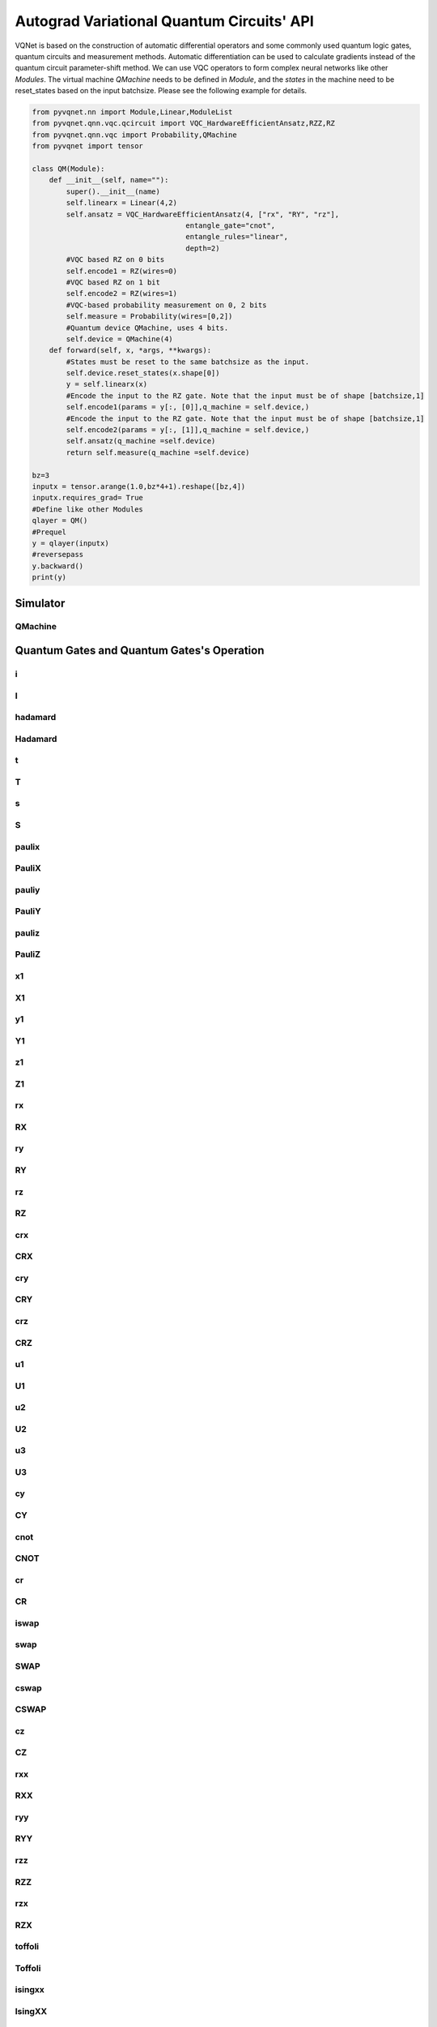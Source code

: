.. _vqc_api:

Autograd Variational Quantum Circuits' API
******************************************************************************

VQNet is based on the construction of automatic differential operators and some commonly used quantum logic gates, quantum circuits and measurement methods. Automatic differentiation can be used to calculate gradients instead of the quantum circuit parameter-shift method.
We can use VQC operators to form complex neural networks like other `Modules`. The virtual machine `QMachine` needs to be defined in `Module`, and the `states` in the machine need to be reset_states based on the input batchsize. Please see the following example for details.

.. code-block::

    from pyvqnet.nn import Module,Linear,ModuleList
    from pyvqnet.qnn.vqc.qcircuit import VQC_HardwareEfficientAnsatz,RZZ,RZ
    from pyvqnet.qnn.vqc import Probability,QMachine
    from pyvqnet import tensor

    class QM(Module):
        def __init__(self, name=""):
            super().__init__(name)
            self.linearx = Linear(4,2)
            self.ansatz = VQC_HardwareEfficientAnsatz(4, ["rx", "RY", "rz"],
                                        entangle_gate="cnot",
                                        entangle_rules="linear",
                                        depth=2)
            #VQC based RZ on 0 bits
            self.encode1 = RZ(wires=0)
            #VQC based RZ on 1 bit
            self.encode2 = RZ(wires=1)
            #VQC-based probability measurement on 0, 2 bits
            self.measure = Probability(wires=[0,2])
            #Quantum device QMachine, uses 4 bits.
            self.device = QMachine(4)
        def forward(self, x, *args, **kwargs):
            #States must be reset to the same batchsize as the input.
            self.device.reset_states(x.shape[0])
            y = self.linearx(x)
            #Encode the input to the RZ gate. Note that the input must be of shape [batchsize,1]
            self.encode1(params = y[:, [0]],q_machine = self.device,)
            #Encode the input to the RZ gate. Note that the input must be of shape [batchsize,1]
            self.encode2(params = y[:, [1]],q_machine = self.device,)
            self.ansatz(q_machine =self.device)
            return self.measure(q_machine =self.device)

    bz=3
    inputx = tensor.arange(1.0,bz*4+1).reshape([bz,4])
    inputx.requires_grad= True
    #Define like other Modules
    qlayer = QM()
    #Prequel
    y = qlayer(inputx)
    #reversepass
    y.backward()
    print(y)


Simulator
=======================================

QMachine
-------------------------------

.. py:class:: pyvqnet.qnn.vqc.QMachine(num_wires, dtype=pyvqnet.kcomplex64)

    A simulator class for variable quantum computing, including statevectors whose states attribute is a quantum circuit.

    :param num_wires: number of qubits。
    :param dtype: the data type of the calculated data, the default is pyvqnet.kcomplex64, and the corresponding parameter precision is pyvqnet.kfloat32

    :return: Output QMachine。

    Example::
        
        from pyvqnet.qnn.vqc import QMachine
        qm  = QMachine(4)

        print(qm.states)

        # [[[[[1.+0.j 0.+0.j]
        #     [0.+0.j 0.+0.j]]

        #    [[0.+0.j 0.+0.j]
        #     [0.+0.j 0.+0.j]]]


        #   [[[0.+0.j 0.+0.j]
        #     [0.+0.j 0.+0.j]]

        #    [[0.+0.j 0.+0.j]
        #     [0.+0.j 0.+0.j]]]]]


    .. py:method:: reset_states(batchsize)
    
        Reinitialize the initial state in the simulator and broadcast it to
        (batchsize,[2]**num_qubits) dimensions to adapt to batch data training.

        :param batchsize: batch processing size.


Quantum Gates and Quantum Gates's Operation
=============================================


i
-------------------------------

.. py:function:: pyvqnet.qnn.vqc.i(q_machine, wires, params=None,  use_dagger=False)

    Apply quantum logic gates I to statevectors in ``q_machine``.

    :param q_machine: quantum virtual machine device.
    :param wires: qubit idx.
    :param params: parameter matrix, defaults to None,For a logic gate operation function with p parameters, the dimension of the input parameter needs to be [1,p], or [p].
    :param use_dagger: whether to conjugate transpose, the default is False.


    Example::
        
        from pyvqnet.qnn.vqc import i,QMachine
        qm  = QMachine(4)
        i(q_machine=qm, wires=1)
        print(qm.states)
        # [[[[[1.+0.j 0.+0.j]
        #     [0.+0.j 0.+0.j]]

        #    [[0.+0.j 0.+0.j]
        #     [0.+0.j 0.+0.j]]]


        #   [[[0.+0.j 0.+0.j]
        #     [0.+0.j 0.+0.j]]

        #    [[0.+0.j 0.+0.j]
        #     [0.+0.j 0.+0.j]]]]]

I
---------------------------------------------------------------

.. py:class:: pyvqnet.qnn.vqc.I(has_params: bool = False,trainable: bool = False,init_params=None,wires=None,dtype=pyvqnet.kcomplex64,use_dagger=False)
    
    Define an I logic gate class.

    :param has_params: Whether there are parameters, such as RX, RY and other gates need to be set to True, those without parameters need to be set to False, the default is False.
    :param trainable: Whether it contains parameters to be trained. If the layer uses external input data to construct a logic gate matrix, set it to False. If it contains parameters to be trained, it is True. The default is False.
    :param init_params: Initialization parameters, used to encode classic data QTensor, default is None,If it is a parameter-containing logic gate with p parameters, the input data dimension needs to be [1,p] or [p].
    :param wires: Bit index of wire action, default is None.
    :param dtype: The data precision of the internal matrix of the logic gate can be set to pyvqnet.kcomplex64, or pyvqnet.kcomplex128, corresponding to float input or double input parameters respectively.
    :param use_dagger: Whether to use the transposed conjugate version of this gate, the default is False.
    :return: A Module that can be used to train the model.

    Example::
    
        from pyvqnet.qnn.vqc import I,QMachine
        device = QMachine(4)
        layer = I(wires=0)
        batchsize=1
        device.reset_states(1)
        layer(q_machine = device)
        print(device.states)

hadamard
---------------------------------------------------------------

.. py:function:: pyvqnet.qnn.vqc.hadamard(q_machine, wires, params=None,  use_dagger=False)
    
    Apply quantum logic gates hadamard to statevectors in ``q_machine``.

    :param q_machine: quantum virtual machine device.
    :param wires: qubit idx.
    :param params: parameter matrix, defaults to None,For a logic gate operation function with p parameters, the dimension of the input parameter needs to be [1,p], or [p].
    :param use_dagger: whether to conjugate transpose, the default is False.


    Example::
        
        from pyvqnet.qnn.vqc import hadamard,QMachine
        qm  = QMachine(4)
        hadamard(q_machine=qm, wires=1)
        print(qm.states)
        # [[[[[0.7071068+0.j 0.       +0.j]
        #     [0.       +0.j 0.       +0.j]]
        # 
        #    [[0.7071068+0.j 0.       +0.j]
        #     [0.       +0.j 0.       +0.j]]]
        # 
        # 
        #   [[[0.       +0.j 0.       +0.j]
        #     [0.       +0.j 0.       +0.j]]
        # 
        #    [[0.       +0.j 0.       +0.j]
        #     [0.       +0.j 0.       +0.j]]]]]

Hadamard
---------------------------------------------------------------

.. py:class:: pyvqnet.qnn.vqc.Hadamard(has_params: bool = False,trainable: bool = False,init_params=None,wires=None,dtype=pyvqnet.kcomplex64,use_dagger=False)
    
    Define a Hadamard logic gate class.

    :param has_params: Whether there are parameters, such as RX, RY and other gates need to be set to True, those without parameters need to be set to False, the default is False.
    :param trainable: Whether it contains parameters to be trained. If the layer uses external input data to construct a logic gate matrix, set it to False. If it contains parameters to be trained, it is True. The default is False.
    :param init_params: Initialization parameters, used to encode classic data QTensor, default is None,If it is a parameter-containing logic gate with p parameters, the input data dimension needs to be [1,p] or [p].
    :param wires: Bit index of wire action, default is None.
    :param dtype: The data precision of the internal matrix of the logic gate can be set to pyvqnet.kcomplex64, or pyvqnet.kcomplex128, corresponding to float input or double input parameters respectively.
    :param use_dagger: Whether to use the transposed conjugate version of this gate, the default is False.
    :return: A Module that can be used to train the model.

    Example::
    
        from pyvqnet.qnn.vqc import Hadamard,QMachine
        device = QMachine(4)
        layer = Hadamard(wires=0)
        batchsize=1
        device.reset_states(1)
        layer(q_machine = device)
        print(device.states)

t
----------------

.. py:function:: pyvqnet.qnn.vqc.t(q_machine, wires, params=None,  use_dagger=False)
    
    Apply quantum logic gates t to statevectors in ``q_machine``.

    :param q_machine: quantum virtual machine device.
    :param wires: qubit idx.
    :param params: parameter matrix, defaults to None,For a logic gate operation function with p parameters, the dimension of the input parameter needs to be [1,p], or [p].
    :param use_dagger: whether to conjugate transpose, the default is False.


    Example::
        
        from pyvqnet.qnn.vqc import t,QMachine
        qm  = QMachine(4)
        t(q_machine=qm, wires=1)
        print(qm.states)
        # [[[[[1.+0.j 0.+0.j]
        #     [0.+0.j 0.+0.j]]
        # 
        #    [[0.+0.j 0.+0.j]
        #     [0.+0.j 0.+0.j]]]
        # 
        # 
        #   [[[0.+0.j 0.+0.j]
        #     [0.+0.j 0.+0.j]]
        # 
        #    [[0.+0.j 0.+0.j]
        #     [0.+0.j 0.+0.j]]]]]

T
---------------------------------------------------------------

.. py:class:: pyvqnet.qnn.vqc.T(has_params: bool = False,trainable: bool = False,init_params=None,wires=None,dtype=pyvqnet.kcomplex64,use_dagger=False)
    
    Define a T logic gate class.

    :param has_params: Whether there are parameters, such as RX, RY and other gates need to be set to True, those without parameters need to be set to False, the default is False.
    :param trainable: Whether it contains parameters to be trained. If the layer uses external input data to construct a logic gate matrix, set it to False. If it contains parameters to be trained, it is True. The default is False.
    :param init_params: Initialization parameters, used to encode classic data QTensor, default is None,If it is a parameter-containing logic gate with p parameters, the input data dimension needs to be [1,p] or [p].
    :param wires: Bit index of wire action, default is None.
    :param dtype: The data precision of the internal matrix of the logic gate can be set to pyvqnet.kcomplex64, or pyvqnet.kcomplex128, corresponding to float input or double input parameters respectively.
    :param use_dagger: Whether to use the transposed conjugate version of this gate, the default is False.
    :return: A Module that can be used to train the model.

    Example::
    
        from pyvqnet.qnn.vqc import T,QMachine
        device = QMachine(4)
        layer = T(wires=0)
        batchsize=1
        device.reset_states(1)
        layer(q_machine = device)
        print(device.states)

s
------

.. py:function:: pyvqnet.qnn.vqc.s(q_machine, wires, params=None,  use_dagger=False)
    
    Apply quantum logic gates s to statevectors in ``q_machine``.

    :param q_machine: quantum virtual machine device.
    :param wires: qubit idx.
    :param params: parameter matrix, defaults to None,For a logic gate operation function with p parameters, the dimension of the input parameter needs to be [1,p], or [p].
    :param use_dagger: whether to conjugate transpose, the default is False.


    Example::
        
        from pyvqnet.qnn.vqc import s,QMachine
        qm  = QMachine(4)
        s(q_machine=qm, wires=1)
        print(qm.states)
        # [[[[[1.+0.j 0.+0.j]       
        #     [0.+0.j 0.+0.j]]
        # 
        #    [[0.+0.j 0.+0.j]
        #     [0.+0.j 0.+0.j]]]
        # 
        # 
        #   [[[0.+0.j 0.+0.j]
        #     [0.+0.j 0.+0.j]]
        # 
        #    [[0.+0.j 0.+0.j]
        #     [0.+0.j 0.+0.j]]]]]

S
--------------------------------------------------------------

.. py:class:: pyvqnet.qnn.vqc.S(has_params: bool = False,trainable: bool = False,init_params=None,wires=None,dtype=pyvqnet.kcomplex64,use_dagger=False)
    
    Define an S logic gate class.

    :param has_params: Whether there are parameters, such as RX, RY and other gates need to be set to True, those without parameters need to be set to False, the default is False.
    :param trainable: Whether it contains parameters to be trained. If the layer uses external input data to construct a logic gate matrix, set it to False. If it contains parameters to be trained, it is True. The default is False.
    :param init_params: Initialization parameters, used to encode classic data QTensor, default is None,If it is a parameter-containing logic gate with p parameters, the input data dimension needs to be [1,p] or [p].
    :param wires: Bit index of wire action, default is None.
    :param dtype: The data precision of the internal matrix of the logic gate can be set to pyvqnet.kcomplex64, or pyvqnet.kcomplex128, corresponding to float input or double input parameters respectively.
    :param use_dagger: Whether to use the transposed conjugate version of this gate, the default is False.
    :return: A Module that can be used to train the model.

    Example::
    
        from pyvqnet.qnn.vqc import S,QMachine
        device = QMachine(4)
        layer = S(wires=0)
        batchsize=1
        device.reset_states(1)
        layer(q_machine = device)
        print(device.states)

paulix
---------------

.. py:function:: pyvqnet.qnn.vqc.paulix(q_machine, wires, params=None,  use_dagger=False)
    
    Apply quantum logic gates paulix to statevectors in ``q_machine``.

    :param q_machine: quantum virtual machine device.
    :param wires: qubit idx.
    :param params: parameter matrix, defaults to None,For a logic gate operation function with p parameters, the dimension of the input parameter needs to be [1,p], or [p].
    :param use_dagger: whether to conjugate transpose, the default is False.


    Example::
        
        from pyvqnet.qnn.vqc import paulix,QMachine
        qm  = QMachine(4)
        paulix(q_machine=qm, wires=1)
        print(qm.states)
        # [[[[[0.+0.j 0.+0.j]
        #     [0.+0.j 0.+0.j]]
        # 
        #    [[1.+0.j 0.+0.j]
        #     [0.+0.j 0.+0.j]]]
        # 
        # 
        #   [[[0.+0.j 0.+0.j]
        #     [0.+0.j 0.+0.j]]
        # 
        #    [[0.+0.j 0.+0.j]
        #     [0.+0.j 0.+0.j]]]]]

PauliX
---------------------------------------------------------------

.. py:class:: pyvqnet.qnn.vqc.PauliX(has_params: bool = False,trainable: bool = False,init_params=None,wires=None,dtype=pyvqnet.kcomplex64,use_dagger=False)
    
    Define a PauliX logic gate class.

    :param has_params: Whether there are parameters, such as RX, RY and other gates need to be set to True, those without parameters need to be set to False, the default is False.
    :param trainable: Whether it contains parameters to be trained. If the layer uses external input data to construct a logic gate matrix, set it to False. If it contains parameters to be trained, it is True. The default is False.
    :param init_params: Initialization parameters, used to encode classic data QTensor, default is None,If it is a parameter-containing logic gate with p parameters, the input data dimension needs to be [1,p] or [p].
    :param wires: Bit index of wire action, default is None.
    :param dtype: The data precision of the internal matrix of the logic gate can be set to pyvqnet.kcomplex64, or pyvqnet.kcomplex128, corresponding to float input or double input parameters respectively.
    :param use_dagger: Whether to use the transposed conjugate version of this gate, the default is False.
    :return: A Module that can be used to train the model.

    Example::
    
        from pyvqnet.qnn.vqc import PauliX,QMachine
        device = QMachine(4)
        layer = PauliX(wires=0)
        batchsize=1
        device.reset_states(1)
        layer(q_machine = device)
        print(device.states)

pauliy
----------------

.. py:function:: pyvqnet.qnn.vqc.pauliy(q_machine, wires, params=None,  use_dagger=False)
    
    Apply quantum logic gates pauliy to statevectors in ``q_machine``.

    :param q_machine: quantum virtual machine device.
    :param wires: qubit idx.
    :param params: parameter matrix, defaults to None,For a logic gate operation function with p parameters, the dimension of the input parameter needs to be [1,p], or [p].
    :param use_dagger: whether to conjugate transpose, the default is False.


    Example::
        
        from pyvqnet.qnn.vqc import pauliy,QMachine
        qm  = QMachine(4)
        pauliy(q_machine=qm, wires=1)
        print(qm.states)
        # [[[[[0.+0.j 0.+0.j]
        #     [0.+0.j 0.+0.j]]
        # 
        #    [[0.+1.j 0.+0.j]
        #     [0.+0.j 0.+0.j]]]
        # 
        # 
        #   [[[0.+0.j 0.+0.j]
        #     [0.+0.j 0.+0.j]]
        # 
        #    [[0.+0.j 0.+0.j]
        #     [0.+0.j 0.+0.j]]]]]

PauliY
---------------------------------------------------------------

.. py:class:: pyvqnet.qnn.vqc.PauliY(has_params: bool = False,trainable: bool = False,init_params=None,wires=None,dtype=pyvqnet.kcomplex64,use_dagger=False)
    
    Define a PauliY logic gate class.

    :param has_params: Whether there are parameters, such as RX, RY and other gates need to be set to True, those without parameters need to be set to False, the default is False.
    :param trainable: Whether it contains parameters to be trained. If the layer uses external input data to construct a logic gate matrix, set it to False. If it contains parameters to be trained, it is True. The default is False.
    :param init_params: Initialization parameters, used to encode classic data QTensor, default is None,If it is a parameter-containing logic gate with p parameters, the input data dimension needs to be [1,p] or [p].
    :param wires: Bit index of wire action, default is None.
    :param dtype: The data precision of the internal matrix of the logic gate can be set to pyvqnet.kcomplex64, or pyvqnet.kcomplex128, corresponding to float input or double input parameters respectively.
    :param use_dagger: Whether to use the transposed conjugate version of this gate, the default is False.
    :return: A Module that can be used to train the model.

    Example::
    
        from pyvqnet.qnn.vqc import PauliY,QMachine
        device = QMachine(4)
        layer = PauliY(wires=0)
        batchsize=1
        device.reset_states(1)
        layer(q_machine = device)
        print(device.states)


pauliz
-----------------

.. py:function:: pyvqnet.qnn.vqc.pauliz(q_machine, wires, params=None,  use_dagger=False)
    
    Apply quantum logic gates pauliz to statevectors in ``q_machine``.

    :param q_machine: quantum virtual machine device.
    :param wires: qubit idx.
    :param params: parameter matrix, defaults to None,For a logic gate operation function with p parameters, the dimension of the input parameter needs to be [1,p], or [p].
    :param use_dagger: whether to conjugate transpose, the default is False.


    Example::
        
        from pyvqnet.qnn.vqc import pauliz,QMachine
        qm  = QMachine(4)
        pauliz(q_machine=qm, wires=1)
        print(qm.states)
        # [[[[[1.+0.j 0.+0.j]
        #     [0.+0.j 0.+0.j]]
        # 
        #    [[0.+0.j 0.+0.j]
        #     [0.+0.j 0.+0.j]]]
        # 
        # 
        #   [[[0.+0.j 0.+0.j]
        #     [0.+0.j 0.+0.j]]
        # 
        #    [[0.+0.j 0.+0.j]
        #     [0.+0.j 0.+0.j]]]]]

PauliZ
---------------------------------------------------------------

.. py:class:: pyvqnet.qnn.vqc.PauliZ(has_params: bool = False,trainable: bool = False,init_params=None,wires=None,dtype=pyvqnet.kcomplex64,use_dagger=False)
    
    Define a PauliZ logic gate class.

    :param has_params: Whether there are parameters, such as RX, RY and other gates need to be set to True, those without parameters need to be set to False, the default is False.
    :param trainable: Whether it contains parameters to be trained. If the layer uses external input data to construct a logic gate matrix, set it to False. If it contains parameters to be trained, it is True. The default is False.
    :param init_params: Initialization parameters, used to encode classic data QTensor, default is None,If it is a parameter-containing logic gate with p parameters, the input data dimension needs to be [1,p] or [p].
    :param wires: Bit index of wire action, default is None.
    :param dtype: The data precision of the internal matrix of the logic gate can be set to pyvqnet.kcomplex64, or pyvqnet.kcomplex128, corresponding to float input or double input parameters respectively.
    :param use_dagger: Whether to use the transposed conjugate version of this gate, the default is False.
    :return: A Module that can be used to train the model.

    Example::
    
        from pyvqnet.qnn.vqc import PauliZ,QMachine
        device = QMachine(4)
        layer = PauliZ(wires=0)
        batchsize=1
        device.reset_states(1)
        layer(q_machine = device)
        print(device.states)

x1
--------

.. py:function:: pyvqnet.qnn.vqc.x1(q_machine, wires, params=None,  use_dagger=False)
    
    Apply quantum logic gates x1 to statevectors in ``q_machine``.

    :param q_machine: quantum virtual machine device.
    :param wires: qubit idx.
    :param params: parameter matrix, defaults to None,For a logic gate operation function with p parameters, the dimension of the input parameter needs to be [1,p], or [p].
    :param use_dagger: whether to conjugate transpose, the default is False.


    Example::
        
        from pyvqnet.qnn.vqc import x1,QMachine
        qm  = QMachine(4)
        x1(q_machine=qm, wires=1)
        print(qm.states)
        # [[[[[0.7071068+0.j        0.       +0.j       ]
        #     [0.       +0.j        0.       +0.j       ]]
        # 
        #    [[0.       -0.7071068j 0.       +0.j       ]
        #     [0.       +0.j        0.       +0.j       ]]]
        # 
        # 
        #   [[[0.       +0.j        0.       +0.j       ]
        #     [0.       +0.j        0.       +0.j       ]]
        # 
        #    [[0.       +0.j        0.       +0.j       ]
        #     [0.       +0.j        0.       +0.j       ]]]]]

X1
---------------------------------------------------------------

.. py:class:: pyvqnet.qnn.vqc.X1(has_params: bool = False,trainable: bool = False,init_params=None,wires=None,dtype=pyvqnet.kcomplex64,use_dagger=False)
    
    Define an X1 logic gate class.

    :param has_params: Whether there are parameters, such as RX, RY and other gates need to be set to True, those without parameters need to be set to False, the default is False.
    :param trainable: Whether it contains parameters to be trained. If the layer uses external input data to construct a logic gate matrix, set it to False. If it contains parameters to be trained, it is True. The default is False.
    :param init_params: Initialization parameters, used to encode classic data QTensor, default is None,If it is a parameter-containing logic gate with p parameters, the input data dimension needs to be [1,p] or [p].
    :param wires: Bit index of wire action, default is None.
    :param dtype: The data precision of the internal matrix of the logic gate can be set to pyvqnet.kcomplex64, or pyvqnet.kcomplex128, corresponding to float input or double input parameters respectively.
    :param use_dagger: Whether to use the transposed conjugate version of this gate, the default is False.
    :return: A Module that can be used to train the model.

    Example::
    
        from pyvqnet.qnn.vqc import X1,QMachine
        device = QMachine(4)
        layer = X1(wires=0)
        batchsize=1
        device.reset_states(1)
        layer(q_machine = device)
        print(device.states)

y1
-----------------

.. py:function:: pyvqnet.qnn.vqc.y1(q_machine, wires, params=None,  use_dagger=False)
    
    Apply quantum logic gates y1 to statevectors in ``q_machine``.

    :param q_machine: quantum virtual machine device.
    :param wires: qubit idx.
    :param params: parameter matrix, defaults to None,For a logic gate operation function with p parameters, the dimension of the input parameter needs to be [1,p], or [p].
    :param use_dagger: whether to conjugate transpose, the default is False.



    Example::
        
        from pyvqnet.qnn.vqc import y1,QMachine
        qm  = QMachine(4)
        y1(q_machine=qm, wires=1)
        print(qm.states)
        # [[[[[0.7071068+0.j 0.       +0.j]
        #     [0.       +0.j 0.       +0.j]]
        # 
        #    [[0.7071068+0.j 0.       +0.j]
        #     [0.       +0.j 0.       +0.j]]]
        # 
        # 
        #   [[[0.       +0.j 0.       +0.j]
        #     [0.       +0.j 0.       +0.j]]
        # 
        #    [[0.       +0.j 0.       +0.j]
        #     [0.       +0.j 0.       +0.j]]]]]

Y1
---------------------------------------------------------------

.. py:class:: pyvqnet.qnn.vqc.Y1(has_params: bool = False,trainable: bool = False,init_params=None,wires=None,dtype=pyvqnet.kcomplex64,use_dagger=False)
    
    Define an Y1 logic gate class.

    :param has_params: Whether there are parameters, such as RX, RY and other gates need to be set to True, those without parameters need to be set to False, the default is False.
    :param trainable: Whether it contains parameters to be trained. If the layer uses external input data to construct a logic gate matrix, set it to False. If it contains parameters to be trained, it is True. The default is False.
    :param init_params: Initialization parameters, used to encode classic data QTensor, default is None,If it is a parameter-containing logic gate with p parameters, the input data dimension needs to be [1,p] or [p].
    :param wires: Bit index of wire action, default is None.
    :param dtype: The data precision of the internal matrix of the logic gate can be set to pyvqnet.kcomplex64, or pyvqnet.kcomplex128, corresponding to float input or double input parameters respectively.
    :param use_dagger: Whether to use the transposed conjugate version of this gate, the default is False.
    :return: A Module that can be used to train the model.

    Example::
    
        from pyvqnet.qnn.vqc import Y1,QMachine
        device = QMachine(4)
        layer = Y1(wires=0)
        batchsize=1
        device.reset_states(1)
        layer(q_machine = device)
        print(device.states)

z1
---------------------------

.. py:function:: pyvqnet.qnn.vqc.z1(q_machine, wires, params=None,  use_dagger=False)
    
    Apply quantum logic gates z1 to statevectors in ``q_machine``.

    :param q_machine: quantum virtual machine device.
    :param wires: qubit idx.
    :param params: parameter matrix, defaults to None,For a logic gate operation function with p parameters, the dimension of the input parameter needs to be [1,p], or [p].
    :param use_dagger: whether to conjugate transpose, the default is False.


    Example::
        
        from pyvqnet.qnn.vqc import z1,QMachine
        qm  = QMachine(4)
        z1(q_machine=qm, wires=1)
        print(qm.states)
        # [[[[[0.7071068-0.7071068j 0.       +0.j       ]
        #     [0.       +0.j        0.       +0.j       ]]
        # 
        #    [[0.       +0.j        0.       +0.j       ]
        #     [0.       +0.j        0.       +0.j       ]]]
        # 
        # 
        #   [[[0.       +0.j        0.       +0.j       ]
        #     [0.       +0.j        0.       +0.j       ]]
        # 
        #    [[0.       +0.j        0.       +0.j       ]
        #     [0.       +0.j        0.       +0.j       ]]]]]

Z1
---------------------------------------------------------------

.. py:class:: pyvqnet.qnn.vqc.Z1(has_params: bool = False,trainable: bool = False,init_params=None,wires=None,dtype=pyvqnet.kcomplex64,use_dagger=False)
    
    Define an Z1 logic gate class.

    :param has_params: Whether there are parameters, such as RX, RY and other gates need to be set to True, those without parameters need to be set to False, the default is False.
    :param trainable: Whether it contains parameters to be trained. If the layer uses external input data to construct a logic gate matrix, set it to False. If it contains parameters to be trained, it is True. The default is False.
    :param init_params: Initialization parameters, used to encode classic data QTensor, default is None,If it is a parameter-containing logic gate with p parameters, the input data dimension needs to be [1,p] or [p].
    :param wires: Bit index of wire action, default is None.
    :param dtype: The data precision of the internal matrix of the logic gate can be set to pyvqnet.kcomplex64, or pyvqnet.kcomplex128, corresponding to float input or double input parameters respectively.
    :param use_dagger: Whether to use the transposed conjugate version of this gate, the default is False.
    :return: A Module that can be used to train the model.

    Example::
    
        from pyvqnet.qnn.vqc import Z1,QMachine
        device = QMachine(4)
        layer = Z1(wires=0)
        batchsize=1
        device.reset_states(1)
        layer(q_machine = device)
        print(device.states)

rx
----

.. py:function:: pyvqnet.qnn.vqc.rx(q_machine, wires, params=None,  use_dagger=False)
    
    Apply quantum logic gates rx to statevectors in ``q_machine``.

    :param q_machine: quantum virtual machine device.
    :param wires: qubit idx.
    :param params: parameter matrix, defaults to None,For a logic gate operation function with p parameters, the dimension of the input parameter needs to be [1,p], or [p].
    :param use_dagger: whether to conjugate transpose, the default is False.


    Example::
        
        from pyvqnet.qnn.vqc import rx,QMachine
        from pyvqnet.tensor import QTensor
        qm  = QMachine(4)
        rx(q_machine=qm, wires=1,params=QTensor([0.5]))
        print(qm.states)
        # [[[[[0.9689124+0.j       0.       +0.j      ]
        #     [0.       +0.j       0.       +0.j      ]]
        # 
        #    [[0.       -0.247404j 0.       +0.j      ]
        #     [0.       +0.j       0.       +0.j      ]]]
        # 
        # 
        #   [[[0.       +0.j       0.       +0.j      ]
        #     [0.       +0.j       0.       +0.j      ]]
        # 
        #    [[0.       +0.j       0.       +0.j      ]
        #     [0.       +0.j       0.       +0.j      ]]]]]

RX
---------------------------------------------------------------


.. py:class:: pyvqnet.qnn.vqc.RX(has_params: bool = False,trainable: bool = False,init_params=None,wires=None,dtype=pyvqnet.kcomplex64,use_dagger=False)
    
    Define an RX logic gate class.

    :param has_params: Whether there are parameters, such as RX, RY and other gates need to be set to True, those without parameters need to be set to False, the default is False.
    :param trainable: Whether it contains parameters to be trained. If the layer uses external input data to construct a logic gate matrix, set it to False. If it contains parameters to be trained, it is True. The default is False.
    :param init_params: Initialization parameters, used to encode classic data QTensor, default is None,If it is a parameter-containing logic gate with p parameters, the input data dimension needs to be [1,p] or [p].
    :param wires: Bit index of wire action, default is None.
    :param dtype: The data precision of the internal matrix of the logic gate can be set to pyvqnet.kcomplex64, or pyvqnet.kcomplex128, corresponding to float input or double input parameters respectively.
    :param use_dagger: Whether to use the transposed conjugate version of this gate, the default is False.
    :return: A Module that can be used to train the model.

    Example::

        from pyvqnet.qnn.vqc import RX,QMachine
        device = QMachine(4)
        layer = RX(has_params= True, trainable= True, wires=0)
        batchsize = 2
        device.reset_states(batchsize)
        layer(q_machine = device)
        print(device.states)

ry
------------

.. py:function:: pyvqnet.qnn.vqc.ry(q_machine, wires, params=None,  use_dagger=False)
    
    Apply quantum logic gates ry to statevectors in ``q_machine``.

    :param q_machine: quantum virtual machine device.
    :param wires: qubit idx.
    :param params: parameter matrix, defaults to None,For a logic gate operation function with p parameters, the dimension of the input parameter needs to be [1,p], or [p].
    :param use_dagger: whether to conjugate transpose, the default is False.


    Example::
        
        from pyvqnet.qnn.vqc import ry,QMachine
        from pyvqnet.tensor import QTensor
        qm  = QMachine(4)
        ry(q_machine=qm, wires=1,params=QTensor([0.5]))
        print(qm.states)
        # [[[[[0.9689124+0.j 0.       +0.j]
        #     [0.       +0.j 0.       +0.j]]
        # 
        #    [[0.247404 +0.j 0.       +0.j]
        #     [0.       +0.j 0.       +0.j]]]
        # 
        # 
        #   [[[0.       +0.j 0.       +0.j]
        #     [0.       +0.j 0.       +0.j]]
        # 
        #    [[0.       +0.j 0.       +0.j]
        #     [0.       +0.j 0.       +0.j]]]]]

RY
---------------------------------------------------------------


.. py:class:: pyvqnet.qnn.vqc.RY(has_params: bool = False,trainable: bool = False,init_params=None,wires=None,dtype=pyvqnet.kcomplex64,use_dagger=False)
    
    Define an RY logic gate class.

    :param has_params: Whether there are parameters, such as RX, RY and other gates need to be set to True, those without parameters need to be set to False, the default is False.
    :param trainable: Whether it contains parameters to be trained. If the layer uses external input data to construct a logic gate matrix, set it to False. If it contains parameters to be trained, it is True. The default is False.
    :param init_params: Initialization parameters, used to encode classic data QTensor, default is None,If it is a parameter-containing logic gate with p parameters, the input data dimension needs to be [1,p] or [p].
    :param wires: Bit index of wire action, default is None.
    :param dtype: The data precision of the internal matrix of the logic gate can be set to pyvqnet.kcomplex64, or pyvqnet.kcomplex128, corresponding to float input or double input parameters respectively.
    :param use_dagger: Whether to use the transposed conjugate version of this gate, the default is False.
    :return: A Module that can be used to train the model.

    Example::

        from pyvqnet.qnn.vqc import RY,QMachine
        device = QMachine(4)
        layer = RY(has_params= True, trainable= True, wires=0)
        batchsize = 2
        device.reset_states(batchsize)
        layer(q_machine = device)
        print(device.states)

rz
-----

.. py:function:: pyvqnet.qnn.vqc.rz(q_machine, wires, params=None,  use_dagger=False)
    
    Apply quantum logic gates rz to statevectors in ``q_machine``.

    :param q_machine: quantum virtual machine device.
    :param wires: qubit idx.
    :param params: parameter matrix, defaults to None,For a logic gate operation function with p parameters, the dimension of the input parameter needs to be [1,p], or [p].
    :param use_dagger: whether to conjugate transpose, the default is False.


    Example::
        
        from pyvqnet.qnn.vqc import rz,QMachine
        from pyvqnet.tensor import QTensor
        qm  = QMachine(4)
        rz(q_machine=qm, wires=1,params=QTensor([0.5]))
        print(qm.states)
        # [[[[[0.9689124-0.247404j 0.       +0.j      ]
        #     [0.       +0.j       0.       +0.j      ]]
        # 
        #    [[0.       +0.j       0.       +0.j      ]
        #     [0.       +0.j       0.       +0.j      ]]]
        # 
        # 
        #   [[[0.       +0.j       0.       +0.j      ]
        #     [0.       +0.j       0.       +0.j      ]]
        # 
        #    [[0.       +0.j       0.       +0.j      ]
        #     [0.       +0.j       0.       +0.j      ]]]]]


RZ
---------------------------------------------------------------


.. py:class:: pyvqnet.qnn.vqc.RZ(has_params: bool = False,trainable: bool = False,init_params=None,wires=None,dtype=pyvqnet.kcomplex64,use_dagger=False)
    
    Define an RZ logic gate class.

    :param has_params: Whether there are parameters, such as RX, RY and other gates need to be set to True, those without parameters need to be set to False, the default is False.
    :param trainable: Whether it contains parameters to be trained. If the layer uses external input data to construct a logic gate matrix, set it to False. If it contains parameters to be trained, it is True. The default is False.
    :param init_params: Initialization parameters, used to encode classic data QTensor, default is None,If it is a parameter-containing logic gate with p parameters, the input data dimension needs to be [1,p] or [p].
    :param wires: Bit index of wire action, default is None.
    :param dtype: The data precision of the internal matrix of the logic gate can be set to pyvqnet.kcomplex64, or pyvqnet.kcomplex128, corresponding to float input or double input parameters respectively.
    :param use_dagger: Whether to use the transposed conjugate version of this gate, the default is False.
    :return: A Module that can be used to train the model.

    Example::

        from pyvqnet.qnn.vqc import RZ,QMachine
        device = QMachine(4)
        layer = RZ(has_params= True, trainable= True, wires=0)
        batchsize = 2
        device.reset_states(batchsize)
        layer(q_machine = device)
        print(device.states)

crx
-------------

.. py:function:: pyvqnet.qnn.vqc.crx(q_machine, wires, params=None,  use_dagger=False)
    
    Apply quantum logic gates crx to statevectors in ``q_machine``.

    :param q_machine: quantum virtual machine device.
    :param wires: qubit idx.
    :param params: parameter matrix, defaults to None,For a logic gate operation function with p parameters, the dimension of the input parameter needs to be [1,p], or [p].
    :param use_dagger: whether to conjugate transpose, the default is False.



    Example::

        from pyvqnet.qnn.vqc import QMachine
        import pyvqnet.qnn.vqc as vqc
        from pyvqnet.tensor import QTensor
        qm = QMachine(4)
        vqc.crx(q_machine=qm,wires=[0,2], params=QTensor([0.5]))
        print(qm.states)

        # [[[[[1.+0.j 0.+0.j]
        #     [0.+0.j 0.+0.j]]
        # 
        #    [[0.+0.j 0.+0.j]
        #     [0.+0.j 0.+0.j]]]
        # 
        # 
        #   [[[0.+0.j 0.+0.j]
        #     [0.+0.j 0.+0.j]]
        # 
        #    [[0.+0.j 0.+0.j]
        #     [0.+0.j 0.+0.j]]]]]


CRX
---------------------------------------------------------------


.. py:class:: pyvqnet.qnn.vqc.CRX(has_params: bool = False,trainable: bool = False,init_params=None,wires=None,dtype=pyvqnet.kcomplex64,use_dagger=False)
    
     Define a CRX logic gate class.

    :param has_params: Whether there are parameters, such as RX, RY and other gates need to be set to True, those without parameters need to be set to False, the default is False.
    :param trainable: Whether it contains parameters to be trained. If the layer uses external input data to construct a logic gate matrix, set it to False. If it contains parameters to be trained, it is True. The default is False.
    :param init_params: Initialization parameters, used to encode classic data QTensor, default is None,If it is a parameter-containing logic gate with p parameters, the input data dimension needs to be [1,p] or [p].
    :param wires: Bit index of wire action, default is None.
    :param dtype: The data precision of the internal matrix of the logic gate can be set to pyvqnet.kcomplex64, or pyvqnet.kcomplex128, corresponding to float input or double input parameters respectively.
    :param use_dagger: Whether to use the transposed conjugate version of this gate, the default is False.
    :return: A Module that can be used to train the model.

    Example::

        from pyvqnet.qnn.vqc import CRX,QMachine
        device = QMachine(4)
        layer = CRX(has_params= True, trainable= True, wires=[0,2])
        batchsize = 2
        device.reset_states(batchsize)
        layer(q_machine = device)
        print(device.states)

cry
-----------------

.. py:function:: pyvqnet.qnn.vqc.cry(q_machine, wires, params=None,  use_dagger=False)
    
    Apply quantum logic gates cry to statevectors in ``q_machine``.

    :param q_machine: quantum virtual machine device.
    :param wires: qubit idx.
    :param params: parameter matrix, defaults to None,For a logic gate operation function with p parameters, the dimension of the input parameter needs to be [1,p], or [p].
    :param use_dagger: whether to conjugate transpose, the default is False.


    Example::

        from pyvqnet.qnn.vqc import QMachine
        import pyvqnet.qnn.vqc as vqc
        from pyvqnet.tensor import QTensor
        qm = QMachine(4)
        vqc.cry(q_machine=qm,wires=[0,2], params=QTensor([0.5]))
        print(qm.states)

        # [[[[[1.+0.j 0.+0.j]
        #     [0.+0.j 0.+0.j]]
        # 
        #    [[0.+0.j 0.+0.j]
        #     [0.+0.j 0.+0.j]]]
        # 
        # 
        #   [[[0.+0.j 0.+0.j]
        #     [0.+0.j 0.+0.j]]
        # 
        #    [[0.+0.j 0.+0.j]
        #     [0.+0.j 0.+0.j]]]]]

CRY
---------------------------------------------------------------


.. py:class:: pyvqnet.qnn.vqc.CRY(has_params: bool = False,trainable: bool = False,init_params=None,wires=None,dtype=pyvqnet.kcomplex64,use_dagger=False)
    
     Define a CRY logic gate class.

    :param has_params: Whether there are parameters, such as RX, RY and other gates need to be set to True, those without parameters need to be set to False, the default is False.
    :param trainable: Whether it contains parameters to be trained. If the layer uses external input data to construct a logic gate matrix, set it to False. If it contains parameters to be trained, it is True. The default is False.
    :param init_params: Initialization parameters, used to encode classic data QTensor, default is None,If it is a parameter-containing logic gate with p parameters, the input data dimension needs to be [1,p] or [p].
    :param wires: Bit index of wire action, default is None.
    :param dtype: The data precision of the internal matrix of the logic gate can be set to pyvqnet.kcomplex64, or pyvqnet.kcomplex128, corresponding to float input or double input parameters respectively.
    :param use_dagger: Whether to use the transposed conjugate version of this gate, the default is False.
    :return: A Module that can be used to train the model.

    Example::

        from pyvqnet.qnn.vqc import CRY,QMachine
        device = QMachine(4)
        layer = CRY(has_params= True, trainable= True, wires=[0,2])
        batchsize = 2
        device.reset_states(batchsize)
        layer(q_machine = device)
        print(device.states)

crz
------------

.. py:function:: pyvqnet.qnn.vqc.crz(q_machine, wires, params=None,  use_dagger=False)
    
    Apply quantum logic gates crz to statevectors in ``q_machine``.

    :param q_machine: quantum virtual machine device.
    :param wires: qubit idx.
    :param params: parameter matrix, defaults to None,For a logic gate operation function with p parameters, the dimension of the input parameter needs to be [1,p], or [p].
    :param use_dagger: whether to conjugate transpose, the default is False.


    Example::

        from pyvqnet.qnn.vqc import QMachine
        import pyvqnet.qnn.vqc as vqc
        from pyvqnet.tensor import QTensor
        qm = QMachine(4)
        vqc.crz(q_machine=qm,wires=[0,2], params=QTensor([0.5]))
        print(qm.states)
        
        # [[[[[1.+0.j 0.+0.j]
        #     [0.+0.j 0.+0.j]]
        # 
        #    [[0.+0.j 0.+0.j]
        #     [0.+0.j 0.+0.j]]]
        # 
        # 
        #   [[[0.+0.j 0.+0.j]
        #     [0.+0.j 0.+0.j]]
        # 
        #    [[0.+0.j 0.+0.j]
        #     [0.+0.j 0.+0.j]]]]]

CRZ
---------------------------------------------------------------


.. py:class:: pyvqnet.qnn.vqc.CRZ(has_params: bool = False,trainable: bool = False,init_params=None,wires=None,dtype=pyvqnet.kcomplex64,use_dagger=False)
    
    Define a CRZ logic gate class.

    :param has_params: Whether there are parameters, such as RX, RY and other gates need to be set to True, those without parameters need to be set to False, the default is False.
    :param trainable: Whether it contains parameters to be trained. If the layer uses external input data to construct a logic gate matrix, set it to False. If it contains parameters to be trained, it is True. The default is False.
    :param init_params: Initialization parameters, used to encode classic data QTensor, default is None,If it is a parameter-containing logic gate with p parameters, the input data dimension needs to be [1,p] or [p].
    :param wires: Bit index of wire action, default is None.
    :param dtype: The data precision of the internal matrix of the logic gate can be set to pyvqnet.kcomplex64, or pyvqnet.kcomplex128, corresponding to float input or double input parameters respectively.
    :param use_dagger: Whether to use the transposed conjugate version of this gate, the default is False.
    :return: A Module that can be used to train the model.

    Example::

        from pyvqnet.qnn.vqc import CRZ,QMachine
        device = QMachine(4)
        layer = CRZ(has_params= True, trainable= True, wires=[0,2])
        batchsize = 2
        device.reset_states(batchsize)
        layer(q_machine = device)
        print(device.states)
 

u1
-------------------------------

.. py:function:: pyvqnet.qnn.vqc.u1(q_machine, wires, params=None,  use_dagger=False)
    
    Apply quantum logic gates u1 to statevectors in ``q_machine``.

    :param q_machine: quantum virtual machine device.
    :param wires: qubit idx.
    :param params: parameter matrix, defaults to None,For a logic gate operation function with p parameters, the dimension of the input parameter needs to be [1,p], or [p].
    :param use_dagger: whether to conjugate transpose, the default is False.


    Example::
        
        from pyvqnet.qnn.vqc import u1,QMachine
        from pyvqnet.tensor import QTensor
        qm  = QMachine(4)
        u1(q_machine=qm, wires=1,params=QTensor([24.0]))
        print(qm.states)
        # [[[[1.+0.j 0.+0.j]
        #     [0.+0.j 0.+0.j]]
        # 
        #    [[0.+0.j 0.+0.j]
        #     [0.+0.j 0.+0.j]]]
        # 
        # 
        #   [[[0.+0.j 0.+0.j]
        #     [0.+0.j 0.+0.j]]
        # 
        #    [[0.+0.j 0.+0.j]
        #     [0.+0.j 0.+0.j]]]]]

U1
--------------------------------------


.. py:class:: pyvqnet.qnn.vqc.U1(has_params: bool = False,trainable: bool = False,init_params=None,wires=None,dtype=pyvqnet.kcomplex64,use_dagger=False)
    
    Define a U1 logic gate class.

    :param has_params: Whether there are parameters, such as RX, RY and other gates need to be set to True, those without parameters need to be set to False, the default is False.
    :param trainable: Whether it contains parameters to be trained. If the layer uses external input data to construct a logic gate matrix, set it to False. If it contains parameters to be trained, it is True. The default is False.
    :param init_params: Initialization parameters, used to encode classic data QTensor, default is None,If it is a parameter-containing logic gate with p parameters, the input data dimension needs to be [1,p] or [p].
    :param wires: Bit index of wire action, default is None.
    :param dtype: The data precision of the internal matrix of the logic gate can be set to pyvqnet.kcomplex64, or pyvqnet.kcomplex128, corresponding to float input or double input parameters respectively.
    :param use_dagger: Whether to use the transposed conjugate version of this gate, the default is False.
    :return: A Module that can be used to train the model.

    Example::

        from pyvqnet.qnn.vqc import U1,QMachine
        device = QMachine(4)
        layer = U1(has_params= True, trainable= True, wires=0)
        batchsize = 2
        device.reset_states(batchsize)
        layer(q_machine = device)
        print(device.states)

u2
------------------

.. py:function:: pyvqnet.qnn.vqc.u2(q_machine, wires, params=None,  use_dagger=False)
    
    Apply quantum logic gates u2 to statevectors in ``q_machine``.

    :param q_machine: quantum virtual machine device.
    :param wires: qubit idx.
    :param params: parameter matrix, defaults to None,For a logic gate operation function with p parameters, the dimension of the input parameter needs to be [1,p], or [p].
    :param use_dagger: whether to conjugate transpose, the default is False.


    Example::
        
        from pyvqnet.qnn.vqc import u2,QMachine
        from pyvqnet.tensor import QTensor
        qm  = QMachine(4)
        u2(q_machine=qm, wires=1,params=QTensor([[24.0,-3]]))
        print(qm.states)
        # [[[[[0.7071068+0.j        0.       +0.j       ]
        #     [0.       +0.j        0.       +0.j       ]]
        # 
        #    [[0.2999398-0.6403406j 0.       +0.j       ]
        #     [0.       +0.j        0.       +0.j       ]]]
        # 
        # 
        #   [[[0.       +0.j        0.       +0.j       ]
        #     [0.       +0.j        0.       +0.j       ]]
        # 
        #    [[0.       +0.j        0.       +0.j       ]
        #     [0.       +0.j        0.       +0.j       ]]]]]

U2
-----------------------------------------------


.. py:class:: pyvqnet.qnn.vqc.U2(has_params: bool = False,trainable: bool = False,init_params=None,wires=None,dtype=pyvqnet.kcomplex64,use_dagger=False)
    
    Define a U2 logic gate class.

    :param has_params: Whether there are parameters, such as RX, RY and other gates need to be set to True, those without parameters need to be set to False, the default is False.
    :param trainable: Whether it contains parameters to be trained. If the layer uses external input data to construct a logic gate matrix, set it to False. If it contains parameters to be trained, it is True. The default is False.
    :param init_params: Initialization parameters, used to encode classic data QTensor, default is None,If it is a parameter-containing logic gate with p parameters, the input data dimension needs to be [1,p] or [p].
    :param wires: Bit index of wire action, default is None.
    :param dtype: The data precision of the internal matrix of the logic gate can be set to pyvqnet.kcomplex64, or pyvqnet.kcomplex128, corresponding to float input or double input parameters respectively.
    :param use_dagger: Whether to use the transposed conjugate version of this gate, the default is False.
    :return: A Module that can be used to train the model.

    Example::

        from pyvqnet.qnn.vqc import U2,QMachine
        device = QMachine(4)
        layer = U2(has_params= True, trainable= True, wires=0)
        batchsize = 2
        device.reset_states(batchsize)
        layer(q_machine = device)
        print(device.states)

u3
------

.. py:function:: pyvqnet.qnn.vqc.u3(q_machine, wires, params=None,  use_dagger=False)
    
    Apply quantum logic gates u3 to statevectors in ``q_machine``.

    :param q_machine: quantum virtual machine device.
    :param wires: qubit idx.
    :param params: parameter matrix, defaults to None,For a logic gate operation function with p parameters, the dimension of the input parameter needs to be [1,p], or [p].
    :param use_dagger: whether to conjugate transpose, the default is False.


    Example::
        
        from pyvqnet.qnn.vqc import u3,QMachine
        from pyvqnet.tensor import QTensor
        qm  = QMachine(4)
        u3(q_machine=qm, wires=1,params=QTensor([[24.0,-3,1]]))
        print(qm.states)
        # [[[[[0.843854 +0.j        0.       +0.j       ]
        #     [0.       +0.j        0.       +0.j       ]]
        # 
        #    [[0.5312032+0.0757212j 0.       +0.j       ]
        #     [0.       +0.j        0.       +0.j       ]]]
        # 
        # 
        #   [[[0.       +0.j        0.       +0.j       ]
        #     [0.       +0.j        0.       +0.j       ]]
        # 
        #    [[0.       +0.j        0.       +0.j       ]
        #     [0.       +0.j        0.       +0.j       ]]]]]

U3
-----------------------------------------


.. py:class:: pyvqnet.qnn.vqc.U3(has_params: bool = False,trainable: bool = False,init_params=None,wires=None,dtype=pyvqnet.kcomplex64,use_dagger=False)
    
    Define a U3 logic gate class.

    :param has_params: Whether there are parameters, such as RX, RY and other gates need to be set to True, those without parameters need to be set to False, the default is False.
    :param trainable: Whether it contains parameters to be trained. If the layer uses external input data to construct a logic gate matrix, set it to False. If it contains parameters to be trained, it is True. The default is False.
    :param init_params: Initialization parameters, used to encode classic data QTensor, default is None,If it is a parameter-containing logic gate with p parameters, the input data dimension needs to be [1,p] or [p].
    :param wires: Bit index of wire action, default is None.
    :param dtype: The data precision of the internal matrix of the logic gate can be set to pyvqnet.kcomplex64, or pyvqnet.kcomplex128, corresponding to float input or double input parameters respectively.
    :param use_dagger: Whether to use the transposed conjugate version of this gate, the default is False.
    :return: A Module that can be used to train the model.

    Example::

        from pyvqnet.qnn.vqc import U3,QMachine
        device = QMachine(4)
        layer = U3(has_params= True, trainable= True, wires=0)
        batchsize = 2
        device.reset_states(batchsize)
        layer(q_machine = device)
        print(device.states)

cy
---------------------------------------------------------------

.. py:function:: pyvqnet.qnn.vqc.cy(q_machine, wires, params=None, use_dagger=False)

    Apply quantum logic gates cy to statevectors in ``q_machine``.

    :param q_machine: Quantum virtual machine device.
    :param wires: Qubit index.
    :param params: Parameter matrix, default is None.
    :param use_dagger: Whether to use conjugate transpose, the default is False.

    Example::

        from pyvqnet.qnn.vqc import cy,QMachine
        qm = QMachine(4)
        cy(q_machine=qm,wires=(1,0))
        print(qm.states)
        # [[[[[1.+0.j,0.+0.j],
        #     [0.+0.j,0.+0.j]],

        #    [[0.+0.j,0.+0.j],
        #     [0.+0.j,0.+0.j]]],


        #   [[[0.+0.j,0.+0.j],
        #     [0.+0.j,0.+0.j]],

        #    [[0.+0.j,0.+0.j],
        #     [0.+0.j,0.+0.j]]]]]


CY
---------------------------------------------------------------

.. py:class:: pyvqnet.qnn.vqc.CY(has_params: bool = False,trainable: bool = False,init_params=None,wires=None,dtype=pyvqnet.kcomplex64,use_dagger=False)

    Define a CY logic category.

    :param has_params: Whether there are parameters, such as RX, RY and other gates need to be set to True, those without parameters need to be set to False, the default is False.
    :param trainable: Whether it comes with parameters to be trained. If this layer uses external input data to construct a logic gate matrix, set it to False. If the parameters to be trained need to be initialized from this layer, it will be True. The default is False.
    :param init_params: Initialization parameters, used to encode classic data QTensor, default is None,If it is a parameter-containing logic gate with p parameters, the input data dimension needs to be [1,p] or [p].
    :param wires: Bit index of wire action, default is None.
    :param dtype: The data precision of the internal matrix of the logic gate can be set to pyvqnet.kcomplex64, or pyvqnet.kcomplex128, corresponding to float input or double input parameters respectively.
    :param use_dagger: Whether to use the transposed conjugate version of this gate, the default is False.
    :return: A Module that can be used to train the model.

    Example::

            from pyvqnet.qnn.vqc import CY,QMachine
            device = QMachine(4)
            layer = CY(wires=[0,1])
            batchsize = 2
            device.reset_states(batchsize)
            layer(q_machine = device)
            print(device.states)


cnot
-------------------

.. py:function:: pyvqnet.qnn.vqc.cnot(q_machine, wires, params=None,  use_dagger=False)
    
    Apply quantum logic gates cnot to statevectors in ``q_machine``.

    :param q_machine: quantum virtual machine device.
    :param wires: qubit idx.
    :param params: parameter matrix, defaults to None,For a logic gate operation function with p parameters, the dimension of the input parameter needs to be [1,p], or [p].
    :param use_dagger: whether to conjugate transpose, the default is False.


    Example::
        
        from pyvqnet.qnn.vqc import cnot,QMachine
        qm  = QMachine(4)
        cnot(q_machine=qm,wires=[1,0])
        print(qm.states)
        # [[[[[1.+0.j 0.+0.j]
        #     [0.+0.j 0.+0.j]]
        # 
        #    [[0.+0.j 0.+0.j]
        #     [0.+0.j 0.+0.j]]]
        # 
        # 
        #   [[[0.+0.j 0.+0.j]
        #     [0.+0.j 0.+0.j]]
        # 
        #    [[0.+0.j 0.+0.j]
        #     [0.+0.j 0.+0.j]]]]]


CNOT
-------------------------------------------


.. py:class:: pyvqnet.qnn.vqc.CNOT(has_params: bool = False,trainable: bool = False,init_params=None,wires=None,dtype=pyvqnet.kcomplex64,use_dagger=False)
    
    Define a CNOT logic gate class.

    :param has_params: Whether there are parameters, such as RX, RY and other gates need to be set to True, those without parameters need to be set to False, the default is False.
    :param trainable: Whether it contains parameters to be trained. If the layer uses external input data to construct a logic gate matrix, set it to False. If it contains parameters to be trained, it is True. The default is False.
    :param init_params: Initialization parameters, used to encode classic data QTensor, default is None,If it is a parameter-containing logic gate with p parameters, the input data dimension needs to be [1,p] or [p].
    :param wires: Bit index of wire action, default is None.
    :param dtype: The data precision of the internal matrix of the logic gate can be set to pyvqnet.kcomplex64 or pyvqnet.kcomplex128, corresponding to float input or double input parameter respectively.
    :param use_dagger: Whether to use the transposed conjugate version of this gate, the default is False.
    :return: A Module that can be used to train the model.

    Example::

        from pyvqnet.qnn.vqc import CNOT,QMachine
        device = QMachine(4)
        layer = CNOT(wires=[0,1])
        batchsize = 2
        device.reset_states(batchsize)
        layer(q_machine = device)
        print(device.states)

cr
-------------------

.. py:function:: pyvqnet.qnn.vqc.cr(q_machine, wires, params=None,  use_dagger=False)
    
    Apply quantum logic gates cr to statevectors in ``q_machine``.

    :param q_machine: quantum virtual machine device.
    :param wires: qubit idx.
    :param params: parameter matrix, defaults to None,For a logic gate operation function with p parameters, the dimension of the input parameter needs to be [1,p], or [p].
    :param use_dagger: whether to conjugate transpose, the default is False.


    Example::
        
        from pyvqnet.qnn.vqc import cr,QMachine
        from pyvqnet.tensor import QTensor
        qm  = QMachine(4)
        cr(q_machine=qm,wires=[1,0],params=QTensor([0.5]))
        print(qm.states)
        # [[[[[1.+0.j 0.+0.j]
        #     [0.+0.j 0.+0.j]]
        # 
        #    [[0.+0.j 0.+0.j]
        #     [0.+0.j 0.+0.j]]]
        # 
        # 
        #   [[[0.+0.j 0.+0.j]
        #     [0.+0.j 0.+0.j]]
        # 
        #    [[0.+0.j 0.+0.j]
        #     [0.+0.j 0.+0.j]]]]]

CR
---------------------------------------------------------------


.. py:class:: pyvqnet.qnn.vqc.CR(has_params: bool = False,trainable: bool = False,init_params=None,wires=None,dtype=pyvqnet.kcomplex64,use_dagger=False)
    
    Define a CR logic gate.

    :param has_params: Whether there are parameters, such as RX, RY and other gates need to be set to True, those without parameters need to be set to False, the default is False.
    :param trainable: Whether it contains parameters to be trained. If the layer uses external input data to construct a logic gate matrix, set it to False. If it contains parameters to be trained, it is True. The default is False.
    :param init_params: Initialization parameters, used to encode classic data QTensor, default is None,If it is a parameter-containing logic gate with p parameters, the input data dimension needs to be [1,p] or [p].
    :param wires: Bit index of wire action, default is None.
    :param dtype: The data precision of the internal matrix of the logic gate can be set to pyvqnet.kcomplex64 or pyvqnet.kcomplex128, corresponding to float input or double input parameter respectively.
    :param use_dagger: Whether to use the transposed conjugate version of this gate, the default is False.
    :return: A Module that can be used to train the model.

    Example::

        from pyvqnet.qnn.vqc import CR,QMachine
        device = QMachine(4)
        layer = CR(has_params= True, trainable= True, wires=[0,2])
        batchsize = 2
        device.reset_states(batchsize)
        layer(q_machine = device)
        print(device.states)

iswap
---------------

.. py:function:: pyvqnet.qnn.vqc.iswap(q_machine, wires, params=None,  use_dagger=False)
    
    Apply quantum logic gates iswap to statevectors in ``q_machine``.

    :param q_machine: quantum virtual machine device.
    :param wires: qubit idx.
    :param params: parameter matrix, defaults to None,For a logic gate operation function with p parameters, the dimension of the input parameter needs to be [1,p], or [p].
    :param use_dagger: whether to conjugate transpose, the default is False.


    Example::
        
        from pyvqnet.qnn.vqc import iswap,QMachine
        from pyvqnet.tensor import QTensor
        qm  = QMachine(4)
        iswap(q_machine=qm,wires=[1,0],params=QTensor([0.5]))
        print(qm.states)
        # [[[[[1.+0.j 0.+0.j]
        #     [0.+0.j 0.+0.j]]
        # 
        #    [[0.+0.j 0.+0.j]
        #     [0.+0.j 0.+0.j]]]
        # 
        # 
        #   [[[0.+0.j 0.+0.j]
        #     [0.+0.j 0.+0.j]]
        # 
        #    [[0.+0.j 0.+0.j]
        #     [0.+0.j 0.+0.j]]]]]


swap
-------------------

.. py:function:: pyvqnet.qnn.vqc.swap(q_machine, wires, params=None,  use_dagger=False)
    
    Apply quantum logic gates swap to statevectors in ``q_machine``.

    :param q_machine: quantum virtual machine device.
    :param wires: qubit idx.
    :param params: parameter matrix, defaults to None,For a logic gate operation function with p parameters, the dimension of the input parameter needs to be [1,p], or [p].
    :param use_dagger: whether to conjugate transpose, the default is False.


    Example::
        
        from pyvqnet.qnn.vqc import swap,QMachine
        qm  = QMachine(4)
        swap(q_machine=qm,wires=[1,0])
        print(qm.states)
        # [[[[[1.+0.j 0.+0.j]
        #     [0.+0.j 0.+0.j]]
        # 
        #    [[0.+0.j 0.+0.j]
        #     [0.+0.j 0.+0.j]]]
        # 
        # 
        #   [[[0.+0.j 0.+0.j]
        #     [0.+0.j 0.+0.j]]
        # 
        #    [[0.+0.j 0.+0.j]
        #     [0.+0.j 0.+0.j]]]]]

SWAP
----------------------------------------


.. py:class:: pyvqnet.qnn.vqc.SWAP(has_params: bool = False,trainable: bool = False,init_params=None,wires=None,dtype=pyvqnet.kcomplex64,use_dagger=False)
    
    Define a SWAP logic gate class.

    :param has_params: Whether there are parameters, such as RX, RY and other gates need to be set to True, those without parameters need to be set to False, the default is False.
    :param trainable: Whether it contains parameters to be trained. If the layer uses external input data to construct a logic gate matrix, set it to False. If it contains parameters to be trained, it is True. The default is False.
    :param init_params: Initialization parameters, used to encode classic data QTensor, default is None,If it is a parameter-containing logic gate with p parameters, the input data dimension needs to be [1,p] or [p].
    :param wires: Bit index of wire action, default is None.
    :param dtype: The data precision of the internal matrix of the logic gate can be set to pyvqnet.kcomplex64, or pyvqnet.kcomplex128, corresponding to float input or double input parameters respectively.
    :param use_dagger: Whether to use the transposed conjugate version of this gate, the default is False.
    :return: A Module that can be used to train the model.

    Example::

        from pyvqnet.qnn.vqc import SWAP,QMachine
        device = QMachine(4)
        layer = SWAP(wires=[0,1])
        batchsize = 2
        device.reset_states(batchsize)
        layer(q_machine = device)
        print(device.states)


cswap
---------------------------------------------------------------

.. py:function:: pyvqnet.qnn.vqc.cswap(q_machine, wires, params=None, use_dagger=False)

    Apply quantum logic gates cswap to statevectors in ``q_machine``.

    :param q_machine: Quantum virtual machine device.
    :param wires: Qubit index.
    :param params: Parameter matrix, default is None.
    :param use_dagger: Whether to use conjugate transpose, the default is False.
    :return: Output QTensor.

    Example::

        from pyvqnet.qnn.vqc import cswap,QMachine
        qm = QMachine(4)
        cswap(q_machine=qm,wires=[1,0,3],)
        print(qm.states)
        # [[[[[1.+0.j,0.+0.j],
        # [0.+0.j,0.+0.j]],

        # [[0.+0.j,0.+0.j],
        # [0.+0.j,0.+0.j]]],


        # [[[0.+0.j,0.+0.j],
        # [0.+0.j,0.+0.j]],

        # [[0.+0.j,0.+0.j],
        # [0.+0.j,0.+0.j]]]]]


CSWAP
-------------------------------------------------

.. py:class:: pyvqnet.qnn.vqc.CSWAP(has_params: bool = False, trainable: bool = False, init_params=None, wires=None, dtype=pyvqnet.kcomplex64, use_dagger=False)
    
    Define a SWAP logic gate class.

    .. math:: CSWAP = \begin{bmatrix}
            1 & 0 & 0 & 0 & 0 & 0 & 0 & 0 \\
            0 & 1 & 0 & 0 & 0 & 0 & 0 & 0 \\
            0 & 0 & 1 & 0 & 0 & 0 & 0 & 0 \\
            0 & 0 & 0 & 1 & 0 & 0 & 0 & 0 \\
            0 & 0 & 0 & 0 & 1 & 0 & 0 & 0 \\
            0 & 0 & 0 & 0 & 0 & 0 & 1 & 0 \\
            0 & 0 & 0 & 0 & 0 & 1 & 0 & 0 \\
            0 & 0 & 0 & 0 & 0 & 0 & 0 & 1
        \end{bmatrix}.

    :param has_params: Whether there are parameters, such as RX, RY and other gates need to be set to True, those without parameters need to be set to False, the default is False.
    :param trainable: Whether it comes with parameters to be trained. If this layer uses external input data to construct a logic gate matrix, set it to False. If the parameters to be trained need to be initialized from this layer, it will be True. The default is False.
    :param init_params: Initialization parameters, used to encode classic data QTensor, default is None,If it is a parameter-containing logic gate with p parameters, the input data dimension needs to be [1,p] or [p].
    :param wires: Bit index of wire action, default is None.
    :param dtype: The data precision of the internal matrix of the logic gate can be set to pyvqnet.kcomplex64, or pyvqnet.kcomplex128, corresponding to float input or double input parameters respectively.
    :param use_dagger: Whether to use the transposed conjugate version of this gate, the default is False.
    :return: A Module that can be used to train the model.

    Example::

        from pyvqnet.qnn.vqc import CSWAP,QMachine
        device = QMachine(4)
        layer = CSWAP(wires=[0,1,2])
        batchsize = 2
        device.reset_states(batchsize)
        layer(q_machine = device)
        print(device.states)

        # [[[[[1.+0.j,0.+0.j],
        #     [0.+0.j,0.+0.j]],

        #    [[0.+0.j,0.+0.j],
        #     [0.+0.j,0.+0.j]]],


        #   [[[0.+0.j,0.+0.j],
        #     [0.+0.j,0.+0.j]],

        #    [[0.+0.j,0.+0.j],
        #     [0.+0.j,0.+0.j]]]],



        #  [[[[1.+0.j,0.+0.j],
        #     [0.+0.j,0.+0.j]],

        #    [[0.+0.j,0.+0.j],
        #     [0.+0.j,0.+0.j]]],


        #   [[[0.+0.j,0.+0.j],
        #     [0.+0.j,0.+0.j]],

        #    [[0.+0.j,0.+0.j],
        #     [0.+0.j,0.+0.j]]]]]


cz
-----------

.. py:function:: pyvqnet.qnn.vqc.cz(q_machine, wires, params=None,  use_dagger=False)
    
    Apply quantum logic gates cz to statevectors in ``q_machine``.

    :param q_machine: quantum virtual machine device.
    :param wires: qubit idx.
    :param params: parameter matrix, defaults to None,For a logic gate operation function with p parameters, the dimension of the input parameter needs to be [1,p], or [p].
    :param use_dagger: whether to conjugate transpose, the default is False.


    Example::
        
        from pyvqnet.qnn.vqc import cz,QMachine
        qm  = QMachine(4)
        cz(q_machine=qm,wires=[1,0])
        print(qm.states)
        # [[[[[1.+0.j 0.+0.j]
        #     [0.+0.j 0.+0.j]]
        # 
        #    [[0.+0.j 0.+0.j]
        #     [0.+0.j 0.+0.j]]]
        # 
        # 
        #   [[[0.+0.j 0.+0.j]
        #     [0.+0.j 0.+0.j]]
        # 
        #    [[0.+0.j 0.+0.j]
        #     [0.+0.j 0.+0.j]]]]]

CZ
--------------------------------------------

.. py:class:: pyvqnet.qnn.vqc.CZ(has_params: bool = False,trainable: bool = False,init_params=None,wires=None,dtype=pyvqnet.kcomplex64,use_dagger=False)
    
    Define a CZ logic gate class.

    :param has_params: Whether there are parameters, such as RX, RY and other gates need to be set to True, those without parameters need to be set to False, the default is False.
    :param trainable: Whether it contains parameters to be trained. If the layer uses external input data to construct a logic gate matrix, set it to False. If it contains parameters to be trained, it is True. The default is False.
    :param init_params: Initialization parameters, used to encode classic data QTensor, default is None,If it is a parameter-containing logic gate with p parameters, the input data dimension needs to be [1,p] or [p].
    :param wires: Bit index of wire action, default is None.
    :param dtype: The data precision of the internal matrix of the logic gate can be set to pyvqnet.kcomplex64 or pyvqnet.kcomplex128, corresponding to float input or double input parameter respectively.
    :param use_dagger: Whether to use the transposed conjugate version of this gate, the default is False.
    :return: A Module that can be used to train the model.

    Example::

        from pyvqnet.qnn.vqc import CZ,QMachine
        device = QMachine(4)
        layer = CZ(wires=[0,1])
        batchsize = 2
        device.reset_states(batchsize)
        layer(q_machine = device)
        print(device.states)
        
rxx
----------------

.. py:function:: pyvqnet.qnn.vqc.rxx(q_machine, wires, params=None,  use_dagger=False)
    
    Apply quantum logic gates rxx to statevectors in ``q_machine``.

    :param q_machine: quantum virtual machine device.
    :param wires: qubit idx.
    :param params: parameter matrix, defaults to None,For a logic gate operation function with p parameters, the dimension of the input parameter needs to be [1,p], or [p].
    :param use_dagger: whether to conjugate transpose, the default is False.


    Example::
        
        from pyvqnet.qnn.vqc import rxx,QMachine
        from pyvqnet.tensor import QTensor
        qm  = QMachine(4)
        rxx(q_machine=qm,wires=[1,0],params=QTensor([0.2]))
        print(qm.states)
        # [[[[[0.9950042+0.j        0.       +0.j       ]
        #     [0.       +0.j        0.       +0.j       ]]
        # 
        #    [[0.       +0.j        0.       +0.j       ]
        #     [0.       +0.j        0.       +0.j       ]]]
        # 
        # 
        #   [[[0.       +0.j        0.       +0.j       ]
        #     [0.       +0.j        0.       +0.j       ]]
        # 
        #    [[0.       -0.0998334j 0.       +0.j       ]
        #     [0.       +0.j        0.       +0.j       ]]]]]

RXX
------------------------------------------


.. py:class:: pyvqnet.qnn.vqc.RXX(has_params: bool = False,trainable: bool = False,init_params=None,wires=None,dtype=pyvqnet.kcomplex64,use_dagger=False)
    
    Define an RXX logic gate class.

    :param has_params: Whether there are parameters, such as RX, RY and other gates need to be set to True, those without parameters need to be set to False, the default is False.
    :param trainable: Whether it contains parameters to be trained. If the layer uses external input data to construct a logic gate matrix, set it to False. If it contains parameters to be trained, it is True. The default is False.
    :param init_params: Initialization parameters, used to encode classic data QTensor, default is None,If it is a parameter-containing logic gate with p parameters, the input data dimension needs to be [1,p] or [p].
    :param wires: Bit index of wire action, default is None.
    :param dtype: The data precision of the internal matrix of the logic gate can be set to pyvqnet.kcomplex64 or pyvqnet.kcomplex128, corresponding to float input or double input parameter respectively.
    :param use_dagger: Whether to use the transposed conjugate version of this gate, the default is False.
    :return: A Module that can be used to train the model.

    Example::

        from pyvqnet.qnn.vqc import RXX,QMachine
        device = QMachine(4)
        layer = RXX(has_params= True, trainable= True, wires=[0,2])
        batchsize = 2
        device.reset_states(batchsize)
        layer(q_machine = device)
        print(device.states)

ryy
---------------

.. py:function:: pyvqnet.qnn.vqc.ryy(q_machine, wires, params=None,  use_dagger=False)
    
    Apply quantum logic gates ryy to statevectors in ``q_machine``.

    :param q_machine: quantum virtual machine device.
    :param wires: qubit idx.
    :param params: parameter matrix, defaults to None,For a logic gate operation function with p parameters, the dimension of the input parameter needs to be [1,p], or [p].
    :param use_dagger: whether to conjugate transpose, the default is False.


    Example::
        
        from pyvqnet.qnn.vqc import ryy,QMachine
        from pyvqnet.tensor import QTensor
        qm  = QMachine(4)
        ryy(q_machine=qm,wires=[1,0],params=QTensor([0.2]))
        print(qm.states)
        # [[[[[0.9950042+0.j        0.       +0.j       ]
        #     [0.       +0.j        0.       +0.j       ]]
        # 
        #    [[0.       +0.j        0.       +0.j       ]
        #     [0.       +0.j        0.       +0.j       ]]]
        # 
        # 
        #   [[[0.       +0.j        0.       +0.j       ]
        #     [0.       +0.j        0.       +0.j       ]]
        # 
        #    [[0.       +0.0998334j 0.       +0.j       ]
        #     [0.       +0.j        0.       +0.j       ]]]]]

RYY
------------------------------------------


.. py:class:: pyvqnet.qnn.vqc.RYY(has_params: bool = False,trainable: bool = False,init_params=None,wires=None,dtype=pyvqnet.kcomplex64,use_dagger=False)
    
    Define an RYY logic gate class.

    :param has_params: Whether there are parameters, such as RX, RY and other gates need to be set to True, those without parameters need to be set to False, the default is False.
    :param trainable: Whether it contains parameters to be trained. If the layer uses external input data to construct a logic gate matrix, set it to False. If it contains parameters to be trained, it is True. The default is False.
    :param init_params: Initialization parameters, used to encode classic data QTensor, default is None,If it is a parameter-containing logic gate with p parameters, the input data dimension needs to be [1,p] or [p].
    :param wires: Bit index of wire action, default is None.
    :param dtype: The data precision of the internal matrix of the logic gate can be set to pyvqnet.kcomplex64 or pyvqnet.kcomplex128, corresponding to float input or double input parameter respectively.
    :param use_dagger: Whether to use the transposed conjugate version of this gate, the default is False.
    :return: A Module that can be used to train the model.

    Example::

        from pyvqnet.qnn.vqc import RYY,QMachine
        device = QMachine(4)
        layer = RYY(has_params= True, trainable= True, wires=[0,2])
        batchsize = 2
        device.reset_states(batchsize)
        layer(q_machine = device)
        print(device.states)


rzz
---------------

.. py:function:: pyvqnet.qnn.vqc.rzz(q_machine, wires, params=None,  use_dagger=False)
    
    Apply quantum logic gates rzz to statevectors in ``q_machine``.

    :param q_machine: quantum virtual machine device.
    :param wires: qubit idx.
    :param params: parameter matrix, defaults to None,For a logic gate operation function with p parameters, the dimension of the input parameter needs to be [1,p], or [p].
    :param use_dagger: whether to conjugate transpose, the default is False.


    Example::
        
        from pyvqnet.qnn.vqc import rzz,QMachine
        from pyvqnet.tensor import QTensor
        qm  = QMachine(4)
        rzz(q_machine=qm,wires=[1,0],params=QTensor([0.2]))
        print(qm.states)
        # [[[[[0.9950042-0.0998334j 0.       +0.j       ]
        #     [0.       +0.j        0.       +0.j       ]]
        # 
        #    [[0.       +0.j        0.       +0.j       ]
        #     [0.       +0.j        0.       +0.j       ]]]
        # 
        # 
        #   [[[0.       +0.j        0.       +0.j       ]
        #     [0.       +0.j        0.       +0.j       ]]
        # 
        #    [[0.       +0.j        0.       +0.j       ]
        #     [0.       +0.j        0.       +0.j       ]]]]]

RZZ
------------------------------------------


.. py:class:: pyvqnet.qnn.vqc.RZZ(has_params: bool = False,trainable: bool = False,init_params=None,wires=None,dtype=pyvqnet.kcomplex64,use_dagger=False)
    
    Define an RZZ logic gate class.

    :param has_params: Whether there are parameters, such as RX, RY and other gates need to be set to True, those without parameters need to be set to False, the default is False.
    :param trainable: Whether it contains parameters to be trained. If the layer uses external input data to construct a logic gate matrix, set it to False. If it contains parameters to be trained, it is True. The default is False.
    :param init_params: Initialization parameters, used to encode classic data QTensor, default is None,If it is a parameter-containing logic gate with p parameters, the input data dimension needs to be [1,p] or [p].
    :param wires: Bit index of wire action, default is None.
    :param dtype: The data precision of the internal matrix of the logic gate can be set to pyvqnet.kcomplex64 or pyvqnet.kcomplex128, corresponding to float input or double input parameter respectively.
    :param use_dagger: Whether to use the transposed conjugate version of this gate, the default is False.
    :return: A Module that can be used to train the model.

    Example::

        from pyvqnet.qnn.vqc import RZZ,QMachine
        device = QMachine(4)
        layer = RZZ(has_params= True, trainable= True, wires=[0,2])
        batchsize = 2
        device.reset_states(batchsize)
        layer(q_machine = device)
        print(device.states)

rzx
-------------

.. py:function:: pyvqnet.qnn.vqc.rzx(q_machine, wires, params=None,  use_dagger=False)
    
    Apply quantum logic gates rzx to statevectors in ``q_machine``.

    :param q_machine: quantum virtual machine device.
    :param wires: qubit idx.
    :param params: parameter matrix, defaults to None,For a logic gate operation function with p parameters, the dimension of the input parameter needs to be [1,p], or [p].
    :param use_dagger: whether to conjugate transpose, the default is False.


    Example::
        
        from pyvqnet.qnn.vqc import rzx,QMachine
        from pyvqnet.tensor import QTensor
        qm  = QMachine(4)
        rzx(q_machine=qm,wires=[1,0],params=QTensor([0.2]))
        print(qm.states)
        # [[[[[0.9950042+0.j        0.       +0.j       ]
        #     [0.       +0.j        0.       +0.j       ]]
        # 
        #    [[0.       +0.j        0.       +0.j       ]
        #     [0.       +0.j        0.       +0.j       ]]]
        # 
        # 
        #   [[[0.       -0.0998334j 0.       +0.j       ]
        #     [0.       +0.j        0.       +0.j       ]]
        # 
        #    [[0.       +0.j        0.       +0.j       ]
        #     [0.       +0.j        0.       +0.j       ]]]]]

RZX
------------------------------------------


.. py:class:: pyvqnet.qnn.vqc.RZX(has_params: bool = False,trainable: bool = False,init_params=None,wires=None,dtype=pyvqnet.kcomplex64,use_dagger=False)
    
    Define an RZX logic gate class.

    :param has_params: Whether there are parameters, such as RX, RY and other gates need to be set to True, those without parameters need to be set to False, the default is False.
    :param trainable: Whether it contains parameters to be trained. If the layer uses external input data to construct a logic gate matrix, set it to False. If it contains parameters to be trained, it is True. The default is False.
    :param init_params: Initialization parameters, used to encode classic data QTensor, default is None,If it is a parameter-containing logic gate with p parameters, the input data dimension needs to be [1,p] or [p].
    :param wires: Bit index of wire action, default is None.
    :param dtype: The data precision of the internal matrix of the logic gate can be set to pyvqnet.kcomplex64 or pyvqnet.kcomplex128, corresponding to float input or double input parameter respectively.
    :param use_dagger: Whether to use the transposed conjugate version of this gate, the default is False.
    :return: A Module that can be used to train the model.

    Example::

        from pyvqnet.qnn.vqc import RZX,QMachine
        device = QMachine(4)
        layer = RZX(has_params= True, trainable= True, wires=[0,2])
        batchsize = 2
        device.reset_states(batchsize)
        layer(q_machine = device)
        print(device.states)

toffoli
--------------------------

.. py:function:: pyvqnet.qnn.vqc.toffoli(q_machine, wires, params=None,  use_dagger=False)
    
    Apply quantum logic gates toffoli to statevectors in ``q_machine``.

    :param q_machine: quantum virtual machine device.
    :param wires: qubit idx.
    :param params: parameter matrix, defaults to None,For a logic gate operation function with p parameters, the dimension of the input parameter needs to be [1,p], or [p].
    :param use_dagger: whether to conjugate transpose, the default is False.
    :return: Output QTensor.

    Example::
        
        from pyvqnet.qnn.vqc import toffoli,QMachine
        qm  = QMachine(4)
        toffoli(q_machine=qm,wires=[0,1,2])
        print(qm.states)
        # [[[[[1.+0.j 0.+0.j]
        #     [0.+0.j 0.+0.j]]
        # 
        #    [[0.+0.j 0.+0.j]
        #     [0.+0.j 0.+0.j]]]
        # 
        # 
        #   [[[0.+0.j 0.+0.j]
        #     [0.+0.j 0.+0.j]]
        # 
        #    [[0.+0.j 0.+0.j]
        #     [0.+0.j 0.+0.j]]]]]

Toffoli
-----------------------------------


.. py:class:: pyvqnet.qnn.vqc.Toffoli(has_params: bool = False,trainable: bool = False,init_params=None,wires=None,dtype=pyvqnet.kcomplex64,use_dagger=False)
    
    Define a Toffoli logic gate class.

    :param has_params: Whether there are parameters, such as RX, RY and other gates need to be set to True, those without parameters need to be set to False, the default is False.
    :param trainable: Whether it contains parameters to be trained. If the layer uses external input data to construct a logic gate matrix, set it to False. If it contains parameters to be trained, it is True. The default is False.
    :param init_params: Initialization parameters, used to encode classic data QTensor, default is None,If it is a parameter-containing logic gate with p parameters, the input data dimension needs to be [1,p] or [p].
    :param wires: Bit index of wire action, default is None.
    :param dtype: The data precision of the internal matrix of the logic gate can be set to pyvqnet.kcomplex64 or pyvqnet.kcomplex128, corresponding to float input or double input parameter respectively.
    :param use_dagger: Whether to use the transposed conjugate version of this gate, the default is False.
    :return: A Module that can be used to train the model.

     Example::

         from pyvqnet.qnn.vqc import Toffoli,QMachine
         device = QMachine(4)
         layer = Toffoli( wires=[0,2,1])
         batchsize = 2
         device.reset_states(batchsize)
         layer(q_machine = device)
         print(device.states)


isingxx
----------------------

.. py:function:: pyvqnet.qnn.vqc.isingxx(q_machine, wires, params=None,  use_dagger=False)
    
    Apply quantum logic gates isingxx to statevectors in ``q_machine``.

    :param q_machine: quantum virtual machine device.
    :param wires: qubit idx.
    :param params: parameter matrix, defaults to None,For a logic gate operation function with p parameters, the dimension of the input parameter needs to be [1,p], or [p].
    :param use_dagger: whether to conjugate transpose, the default is False.
    :return: Output QTensor.

    Example::
    
        from pyvqnet.qnn.vqc import QMachine
        import pyvqnet.qnn.vqc as vqc
        from pyvqnet.tensor import QTensor
        qm = QMachine(4)
        vqc.isingxx(q_machine=qm,wires=[0,1], params = QTensor([0.5]))
        print(qm.states)

        # [[[[[0.9689124+0.j       0.       +0.j      ]
        #     [0.       +0.j       0.       +0.j      ]]
        # 
        #    [[0.       +0.j       0.       +0.j      ]
        #     [0.       +0.j       0.       +0.j      ]]]
        # 
        # 
        #   [[[0.       +0.j       0.       +0.j      ]
        #     [0.       +0.j       0.       +0.j      ]]
        # 
        #    [[0.       -0.247404j 0.       +0.j      ]
        #     [0.       +0.j       0.       +0.j      ]]]]]

IsingXX
---------------------------------------


.. py:class:: pyvqnet.qnn.vqc.IsingXX(has_params: bool = False,trainable: bool = False,init_params=None,wires=None,dtype=pyvqnet.kcomplex64,use_dagger=False)
    
    Define an IsingXX logic gate class.

    :param has_params: Whether there are parameters, such as RX, RY and other gates need to be set to True, those without parameters need to be set to False, the default is False.
    :param trainable: Whether it contains parameters to be trained. If the layer uses external input data to construct a logic gate matrix, set it to False. If it contains parameters to be trained, it is True. The default is False.
    :param init_params: Initialization parameters, used to encode classic data QTensor, default is None,If it is a parameter-containing logic gate with p parameters, the input data dimension needs to be [1,p] or [p].
    :param wires: Bit index of wire action, default is None.
    :param dtype: The data precision of the internal matrix of the logic gate can be set to pyvqnet.kcomplex64 or pyvqnet.kcomplex128, corresponding to float input or double input parameter respectively.
    :param use_dagger: Whether to use the transposed conjugate version of this gate, the default is False.
    :return: A Module that can be used to train the model.

     Example::

         from pyvqnet.qnn.vqc import IsingXX,QMachine
         device = QMachine(4)
         layer = IsingXX(has_params= True, trainable= True, wires=[0,2])
         batchsize = 2
         device.reset_states(batchsize)
         layer(q_machine = device)
         print(device.states)

isingyy
-------------------

.. py:function:: pyvqnet.qnn.vqc.isingyy(q_machine, wires, params=None,  use_dagger=False)
    
    Apply quantum logic gates isingyy to statevectors in ``q_machine``.

    :param q_machine: quantum virtual machine device.
    :param wires: qubit idx.
    :param params: parameter matrix, defaults to None,For a logic gate operation function with p parameters, the dimension of the input parameter needs to be [1,p], or [p].
    :param use_dagger: whether to conjugate transpose, the default is False.
    :return: Output QTensor.

    Example::
    
        from pyvqnet.qnn.vqc import QMachine
        import pyvqnet.qnn.vqc as vqc
        from pyvqnet.tensor import QTensor
        qm = QMachine(4)
        vqc.isingyy(q_machine=qm,wires=[0,1], params = QTensor([0.5]))
        print(qm.states)

        # [[[[[0.9689124+0.j       0.       +0.j      ]
        #     [0.       +0.j       0.       +0.j      ]]
        # 
        #    [[0.       +0.j       0.       +0.j      ]
        #     [0.       +0.j       0.       +0.j      ]]]
        # 
        # 
        #   [[[0.       +0.j       0.       +0.j      ]
        #     [0.       +0.j       0.       +0.j      ]]
        # 
        #    [[0.       +0.247404j 0.       +0.j      ]
        #     [0.       +0.j       0.       +0.j      ]]]]]

IsingYY
---------------------------------------


.. py:class:: pyvqnet.qnn.vqc.IsingYY(has_params: bool = False,trainable: bool = False,init_params=None,wires=None,dtype=pyvqnet.kcomplex64,use_dagger=False)
    
    Define an IsingYY logic gate class.

    :param has_params: Whether there are parameters, such as RX, RY and other gates need to be set to True, those without parameters need to be set to False, the default is False.
    :param trainable: Whether it contains parameters to be trained. If the layer uses external input data to construct a logic gate matrix, set it to False. If it contains parameters to be trained, it is True. The default is False.
    :param init_params: Initialization parameters, used to encode classic data QTensor, default is None,If it is a parameter-containing logic gate with p parameters, the input data dimension needs to be [1,p] or [p].
    :param wires: Bit index of wire action, default is None.
    :param dtype: The data precision of the internal matrix of the logic gate can be set to pyvqnet.kcomplex64 or pyvqnet.kcomplex128, corresponding to float input or double input parameter respectively.
    :param use_dagger: Whether to use the transposed conjugate version of this gate, the default is False.
    :return: A Module that can be used to train the model.

     Example::

         from pyvqnet.qnn.vqc import IsingYY,QMachine
         device = QMachine(4)
         layer = IsingYY(has_params= True, trainable= True, wires=[0,2])
         batchsize = 2
         device.reset_states(batchsize)
         layer(q_machine = device)
         print(device.states)

isingzz
---------------------

.. py:function:: pyvqnet.qnn.vqc.isingzz(q_machine, wires, params=None,  use_dagger=False)
    
    Apply quantum logic gates isingzz to statevectors in ``q_machine``.

    :param q_machine: quantum virtual machine device.
    :param wires: qubit idx.
    :param params: parameter matrix, defaults to None,For a logic gate operation function with p parameters, the dimension of the input parameter needs to be [1,p], or [p].
    :param use_dagger: whether to conjugate transpose, the default is False.
    :return: Output QTensor.

    Example::
    
        from pyvqnet.qnn.vqc import QMachine
        import pyvqnet.qnn.vqc as vqc
        from pyvqnet.tensor import QTensor
        qm = QMachine(4)
        vqc.isingzz(q_machine=qm,wires=[0,1], params = QTensor([0.5]))
        print(qm.states)

        # [[[[[0.9689124-0.247404j 0.       +0.j      ]
        #     [0.       +0.j       0.       +0.j      ]]
        # 
        #    [[0.       +0.j       0.       +0.j      ]
        #     [0.       +0.j       0.       +0.j      ]]]
        # 
        # 
        #   [[[0.       +0.j       0.       +0.j      ]
        #     [0.       +0.j       0.       +0.j      ]]
        # 
        #    [[0.       +0.j       0.       +0.j      ]
        #     [0.       +0.j       0.       +0.j      ]]]]]


IsingZZ
---------------------------------------


.. py:class:: pyvqnet.qnn.vqc.IsingZZ(has_params: bool = False,trainable: bool = False,init_params=None,wires=None,dtype=pyvqnet.kcomplex64,use_dagger=False)
    
    Define an IsingZZ logic gate class.

    :param has_params: Whether there are parameters, such as RX, RY and other gates need to be set to True, those without parameters need to be set to False, the default is False.
    :param trainable: Whether it contains parameters to be trained. If the layer uses external input data to construct a logic gate matrix, set it to False. If it contains parameters to be trained, it is True. The default is False.
    :param init_params: Initialization parameters, used to encode classic data QTensor, default is None,If it is a parameter-containing logic gate with p parameters, the input data dimension needs to be [1,p] or [p].
    :param wires: Bit index of wire action, default is None.
    :param dtype: The data precision of the internal matrix of the logic gate can be set to pyvqnet.kcomplex64 or pyvqnet.kcomplex128, corresponding to float input or double input parameter respectively.
    :param use_dagger: Whether to use the transposed conjugate version of this gate, the default is False.
    :return: A Module that can be used to train the model.

     Example::

         from pyvqnet.qnn.vqc import IsingZZ,QMachine
         device = QMachine(4)
         layer = IsingZZ(has_params= True, trainable= True, wires=[0,2])
         batchsize = 2
         device.reset_states(batchsize)
         layer(q_machine = device)
         print(device.states)

isingxy
---------------------

.. py:function:: pyvqnet.qnn.vqc.isingxy(q_machine, wires, params=None,  use_dagger=False)
    
    Apply quantum logic gates isingxy to statevectors in ``q_machine``.

    :param q_machine: quantum virtual machine device.
    :param wires: qubit idx.
    :param params: parameter matrix, defaults to None,For a logic gate operation function with p parameters, the dimension of the input parameter needs to be [1,p], or [p].
    :param use_dagger: whether to conjugate transpose, the default is False.
    :return: Output QTensor.

    Example::
    
        from pyvqnet.qnn.vqc import QMachine
        import pyvqnet.qnn.vqc as vqc
        from pyvqnet.tensor import QTensor
        qm = QMachine(4)
        vqc.isingxy(q_machine=qm,wires=[0,1], params = QTensor([0.5]))
        print(qm.states)

        # [[[[[1.+0.j 0.+0.j]
        #     [0.+0.j 0.+0.j]]
        # 
        #    [[0.+0.j 0.+0.j]
        #     [0.+0.j 0.+0.j]]]
        # 
        # 
        #   [[[0.+0.j 0.+0.j]
        #     [0.+0.j 0.+0.j]]
        # 
        #    [[0.+0.j 0.+0.j]
        #     [0.+0.j 0.+0.j]]]]]

IsingXY
---------------------------------------


.. py:class:: pyvqnet.qnn.vqc.IsingXY(has_params: bool = False,trainable: bool = False,init_params=None,wires=None,dtype=pyvqnet.kcomplex64,use_dagger=False)
    
    Define an IsingXY logic gate class.

    :param has_params: Whether there are parameters, such as RX, RY and other gates need to be set to True, those without parameters need to be set to False, the default is False.
    :param trainable: Whether it contains parameters to be trained. If the layer uses external input data to construct a logic gate matrix, set it to False. If it contains parameters to be trained, it is True. The default is False.
    :param init_params: Initialization parameters, used to encode classic data QTensor, default is None,If it is a parameter-containing logic gate with p parameters, the input data dimension needs to be [1,p] or [p].
    :param wires: Bit index of wire action, default is None.
    :param dtype: The data precision of the internal matrix of the logic gate can be set to pyvqnet.kcomplex64 or pyvqnet.kcomplex128, corresponding to float input or double input parameter respectively.
    :param use_dagger: Whether to use the transposed conjugate version of this gate, the default is False.
    :return: A Module that can be used to train the model.

     Example::

         from pyvqnet.qnn.vqc import IsingXY,QMachine
         device = QMachine(4)
         layer = IsingXY(has_params= True, trainable= True, wires=[0,2])
         batchsize = 2
         device.reset_states(batchsize)
         layer(q_machine = device)
         print(device.states)

phaseshift
---------------

.. py:function:: pyvqnet.qnn.vqc.phaseshift(q_machine, wires, params=None,  use_dagger=False)
    
    Apply quantum logic gates phaseshift to statevectors in ``q_machine``.

    :param q_machine: quantum virtual machine device.
    :param wires: qubit idx.
    :param params: parameter matrix, defaults to None,For a logic gate operation function with p parameters, the dimension of the input parameter needs to be [1,p], or [p].
    :param use_dagger: whether to conjugate transpose, the default is False.
    :return: Output QTensor.

    Example::
    
        from pyvqnet.qnn.vqc import QMachine
        import pyvqnet.qnn.vqc as vqc
        from pyvqnet.tensor import QTensor
        qm = QMachine(4)
        vqc.phaseshift(q_machine=qm,wires=[0], params = QTensor([0.5]))
        print(qm.states)

        # [[[[[1.+0.j 0.+0.j]
        #     [0.+0.j 0.+0.j]]
        # 
        #    [[0.+0.j 0.+0.j]
        #     [0.+0.j 0.+0.j]]]
        # 
        # 
        #   [[[0.+0.j 0.+0.j]
        #     [0.+0.j 0.+0.j]]
        # 
        #    [[0.+0.j 0.+0.j]
        #     [0.+0.j 0.+0.j]]]]]

PhaseShift
-----------------------------------------------


.. py:class:: pyvqnet.qnn.vqc.PhaseShift(has_params: bool = False,trainable: bool = False,init_params=None,wires=None,dtype=pyvqnet.kcomplex64,use_dagger=False)
    
    Define a PhaseShift logic gate class.

    :param has_params: Whether there are parameters, such as RX, RY and other gates need to be set to True, those without parameters need to be set to False, the default is False.
    :param trainable: Whether it contains parameters to be trained. If the layer uses external input data to construct a logic gate matrix, set it to False. If it contains parameters to be trained, it is True. The default is False.
    :param init_params: Initialization parameters, used to encode classic data QTensor, default is None,If it is a parameter-containing logic gate with p parameters, the input data dimension needs to be [1,p] or [p].
    :param wires: Bit index of wire action, default is None.
    :param dtype: The data precision of the internal matrix of the logic gate can be set to pyvqnet.kcomplex64 or pyvqnet.kcomplex128, corresponding to float input or double input parameter respectively.
    :param use_dagger: Whether to use the transposed conjugate version of this gate, the default is False.
    :return: A Module that can be used to train the model.

    Example::

        from pyvqnet.qnn.vqc import PhaseShift,QMachine
        device = QMachine(4)
        layer = PhaseShift(has_params= True, trainable= True, wires=1)
        batchsize = 2
        device.reset_states(batchsize)
        layer(q_machine = device)
        print(device.states)

multirz
--------------------

.. py:function:: pyvqnet.qnn.vqc.multirz(q_machine, wires, params=None,  use_dagger=False)
    
    Acting quantum logic gates on state vectors in q_machine multirz.

    :param q_machine: quantum virtual machine device.
    :param wires: qubit idx.
    :param params: parameter matrix, defaults to None,For a logic gate operation function with p parameters, the dimension of the input parameter needs to be [1,p], or [p].
    :param use_dagger: whether to conjugate transpose, the default is False.
    :return: Output QTensor.

    Example::
    
        from pyvqnet.qnn.vqc import QMachine
        import pyvqnet.qnn.vqc as vqc
        from pyvqnet.tensor import QTensor
        qm = QMachine(4)
        vqc.multirz(q_machine=qm,wires=[0, 1], params = QTensor([0.5]))
        print(qm.states)

        # [[[[[0.9689124-0.247404j 0.       +0.j      ]
        #     [0.       +0.j       0.       +0.j      ]]
        # 
        #    [[0.       +0.j       0.       +0.j      ]
        #     [0.       +0.j       0.       +0.j      ]]]
        # 
        # 
        #   [[[0.       +0.j       0.       +0.j      ]
        #     [0.       +0.j       0.       +0.j      ]]
        # 
        #    [[0.       +0.j       0.       +0.j      ]
        #     [0.       +0.j       0.       +0.j      ]]]]]


MultiRZ
-------------------------------------------------


.. py:class:: pyvqnet.qnn.vqc.MultiRZ(has_params: bool = False,trainable: bool = False,init_params=None,wires=None,dtype=pyvqnet.kcomplex64,use_dagger=False)
    
    Define a MultiRZ logic gate class.

    :param has_params: Whether there are parameters, such as RX, RY and other gates need to be set to True, those without parameters need to be set to False, the default is False.
    :param trainable: Whether it contains parameters to be trained. If the layer uses external input data to construct a logic gate matrix, set it to False. If it contains parameters to be trained, it is True. The default is False.
    :param init_params: Initialization parameters, used to encode classic data QTensor, default is None,If it is a parameter-containing logic gate with p parameters, the input data dimension needs to be [1,p] or [p].
    :param wires: Bit index of wire action, default is None.
    :param dtype: The data precision of the internal matrix of the logic gate can be set to pyvqnet.kcomplex64 or pyvqnet.kcomplex128, corresponding to float input or double input parameter respectively.
    :param use_dagger: Whether to use the transposed conjugate version of this gate, the default is False.
    :return: A Module that can be used to train the model.

    Example::

        from pyvqnet.qnn.vqc import MultiRZ,QMachine
        device = QMachine(4)
        layer = MultiRZ(has_params= True, trainable= True, wires=[0,2])
        batchsize = 2
        device.reset_states(batchsize)
        layer(q_machine = device)
        print(device.states)

sdg
--------------

.. py:function:: pyvqnet.qnn.vqc.sdg(q_machine, wires, params=None,  use_dagger=False)
    
    Apply quantum logic gates sdg to statevectors in ``q_machine``.

    :param q_machine: quantum virtual machine device.
    :param wires: qubit idx.
    :param params: parameter matrix, defaults to None,For a logic gate operation function with p parameters, the dimension of the input parameter needs to be [1,p], or [p].
    :param use_dagger: whether to conjugate transpose, the default is False.


    Example::
    
        from pyvqnet.qnn.vqc import QMachine
        import pyvqnet.qnn.vqc as vqc
        from pyvqnet.tensor import QTensor
        qm = QMachine(4)
        vqc.sdg(q_machine=qm,wires=[0])
        print(qm.states)

        # [[[[[1.+0.j 0.+0.j]
        #     [0.+0.j 0.+0.j]]
        # 
        #    [[0.+0.j 0.+0.j]
        #     [0.+0.j 0.+0.j]]]
        # 
        # 
        #   [[[0.+0.j 0.+0.j]
        #     [0.+0.j 0.+0.j]]
        # 
        #    [[0.+0.j 0.+0.j]
        #     [0.+0.j 0.+0.j]]]]]

SDG
----------------------------------------


.. py:class:: pyvqnet.qnn.vqc.SDG(has_params: bool = False,trainable: bool = False,init_params=None,wires=None,dtype=pyvqnet.kcomplex64,use_dagger=False)
    
    Define an SDG logic category.

    :param has_params: Whether there are parameters, such as RX, RY and other gates need to be set to True, those without parameters need to be set to False, the default is False.
    :param trainable: Whether it contains parameters to be trained. If the layer uses external input data to construct a logic gate matrix, set it to False. If it contains parameters to be trained, it is True. The default is False.
    :param init_params: Initialization parameters, used to encode classic data QTensor, default is None,If it is a parameter-containing logic gate with p parameters, the input data dimension needs to be [1,p] or [p].
    :param wires: Bit index of wire action, default is None.
    :param dtype: The data precision of the internal matrix of the logic gate can be set to pyvqnet.kcomplex64 or pyvqnet.kcomplex128, corresponding to float input or double input parameter respectively.
    :param use_dagger: Whether to use the transposed conjugate version of this gate, the default is False.
    :return: A Module that can be used to train the model.

    Example::
    
        from pyvqnet.qnn.vqc import SDG,QMachine
        device = QMachine(4)
        layer = SDG(wires=0)
        batchsize=1
        device.reset_states(1)
        layer(q_machine = device)
        print(device.states)

tdg
------------------

.. py:function:: pyvqnet.qnn.vqc.tdg(q_machine, wires, params=None,  use_dagger=False)
    
    Apply quantum logic gates tdg to statevectors in ``q_machine``.

    :param q_machine: quantum virtual machine device.
    :param wires: qubit idx.
    :param params: parameter matrix, defaults to None,For a logic gate operation function with p parameters, the dimension of the input parameter needs to be [1,p], or [p].
    :param use_dagger: whether to conjugate transpose, the default is False.


    Example::
    
        from pyvqnet.qnn.vqc import QMachine
        import pyvqnet.qnn.vqc as vqc
        from pyvqnet.tensor import QTensor
        qm = QMachine(4)
        vqc.tdg(q_machine=qm,wires=[0])
        print(qm.states)

        # [[[[[1.+0.j 0.+0.j]
        #     [0.+0.j 0.+0.j]]
        # 
        #    [[0.+0.j 0.+0.j]
        #     [0.+0.j 0.+0.j]]]
        # 
        # 
        #   [[[0.+0.j 0.+0.j]
        #     [0.+0.j 0.+0.j]]
        # 
        #    [[0.+0.j 0.+0.j]
        #     [0.+0.j 0.+0.j]]]]]

TDG
---------------------------------

.. py:class:: pyvqnet.qnn.vqc.TDG(has_params: bool = False,trainable: bool = False,init_params=None,wires=None,dtype=pyvqnet.kcomplex64,use_dagger=False)
    
    Define a TDG logic gate class.

    :param has_params: Whether there are parameters, such as RX, RY and other gates need to be set to True, those without parameters need to be set to False, the default is False.
    :param trainable: Whether it contains parameters to be trained. If the layer uses external input data to construct a logic gate matrix, set it to False. If it contains parameters to be trained, it is True. The default is False.
    :param init_params: Initialization parameters, used to encode classic data QTensor, default is None,If it is a parameter-containing logic gate with p parameters, the input data dimension needs to be [1,p] or [p].
    :param wires: Bit index of wire action, default is None.
    :param dtype: The data precision of the internal matrix of the logic gate can be set to pyvqnet.kcomplex64 or pyvqnet.kcomplex128, corresponding to float input or double input parameter respectively.
    :param use_dagger: Whether to use the transposed conjugate version of this gate, the default is False.
    :return: A Module that can be used to train the model.

    Example::
    
        from pyvqnet.qnn.vqc import TDG,QMachine
        device = QMachine(4)
        layer = TDG(wires=0)
        batchsize=1
        device.reset_states(1)
        layer(q_machine = device)
        print(device.states)


controlledphaseshift
-----------------------------

.. py:function:: pyvqnet.qnn.vqc.controlledphaseshift(q_machine, wires, params=None,  use_dagger=False)
    
    Apply quantum logic gates controlledphaseshift to statevectors in ``q_machine``.

    :param q_machine: quantum virtual machine device.
    :param wires: qubit idx.
    :param params: parameter matrix, defaults to None,For a logic gate operation function with p parameters, the dimension of the input parameter needs to be [1,p], or [p].
    :param use_dagger: whether to conjugate transpose, the default is False.


    Example::
    
        from pyvqnet.qnn.vqc import QMachine
        import pyvqnet.qnn.vqc as vqc
        from pyvqnet.tensor import QTensor
        qm = QMachine(4)
        for i in range(4):
            vqc.hadamard(q_machine=qm, wires=i)
        vqc.controlledphaseshift(q_machine=qm,params=QTensor([0.5]),wires=[0,1])
        print(qm.states)

        # [[[[[0.25     +0.j        0.25     +0.j       ]
        #     [0.25     +0.j        0.25     +0.j       ]]
        # 
        #    [[0.25     +0.j        0.25     +0.j       ]
        #     [0.25     +0.j        0.25     +0.j       ]]]
        # 
        # 
        #   [[[0.25     +0.j        0.25     +0.j       ]
        #     [0.25     +0.j        0.25     +0.j       ]]
        # 
        #    [[0.2193956+0.1198564j 0.2193956+0.1198564j]
        #     [0.2193956+0.1198564j 0.2193956+0.1198564j]]]]]

ControlledPhaseShift
----------------------------------------


.. py:class:: pyvqnet.qnn.vqc.ControlledPhaseShift(has_params: bool = False,trainable: bool = False,init_params=None,wires=None,dtype=pyvqnet.kcomplex64,use_dagger=False)
    
    Define a ControlledPhaseShift logic gate class.

    :param has_params: Whether there are parameters, such as RX, RY and other gates need to be set to True, those without parameters need to be set to False, the default is False.
    :param trainable: Whether it contains parameters to be trained. If the layer uses external input data to construct a logic gate matrix, set it to False. If it contains parameters to be trained, it is True. The default is False.
    :param init_params: Initialization parameters, used to encode classic data QTensor, default is None,If it is a parameter-containing logic gate with p parameters, the input data dimension needs to be [1,p] or [p].
    :param wires: Bit index of wire action, default is None.
    :param dtype: The data precision of the internal matrix of the logic gate can be set to pyvqnet.kcomplex64 or pyvqnet.kcomplex128, corresponding to float input or double input parameter respectively.
    :param use_dagger: Whether to use the transposed conjugate version of this gate, the default is False.
    :return: A Module that can be used to train the model.

    Example::

        from pyvqnet.qnn.vqc import ControlledPhaseShift,QMachine
        device = QMachine(4)
        layer = ControlledPhaseShift(has_params= True, trainable= True, wires=[0,2])
        batchsize = 2
        device.reset_states(batchsize)
        layer(q_machine = device)
        print(device.states)

multicontrolledx
---------------------------------------------------------------

.. py:function:: pyvqnet.qnn.vqc.multicontrolledx(q_machine, wires, params=None, use_dagger=False,control_values=None)
    
    Apply quantum logic gates multicontrolledx to statevectors in ``q_machine``.

    :param q_machine: quantum virtual machine device.
    :param wires: qubit index.
    :param params: parameter matrix, default is None.
    :param use_dagger: whether to conjugate transpose, default is False.
    :param control_values: control value, default is None, control when the bit is 1.


    Example::
 


        from pyvqnet.qnn.vqc import QMachine
        import pyvqnet.qnn.vqc as vqc
        from pyvqnet.tensor import QTensor
        qm = QMachine(4)
        for i in range(4):
            vqc.hadamard(q_machine=qm, wires=i)
        vqc.phaseshift(q_machine=qm,wires=[0], params = QTensor([0.5]))
        vqc.phaseshift(q_machine=qm,wires=[1], params = QTensor([2]))
        vqc.phaseshift(q_machine=qm,wires=[3], params = QTensor([3]))
        vqc.multicontrolledx(qm, wires=[0, 1, 3, 2])
        print(qm.states)

        # [[[[[ 0.25     +0.j       ,-0.2474981+0.03528j  ],
        #     [ 0.25     +0.j       ,-0.2474981+0.03528j  ]],

        #    [[-0.1040367+0.2273243j, 0.0709155-0.239731j ],
        #     [-0.1040367+0.2273243j, 0.0709155-0.239731j ]]],


        #   [[[ 0.2193956+0.1198564j,-0.2341141-0.0876958j],
        #     [ 0.2193956+0.1198564j,-0.2341141-0.0876958j]],

        #    [[-0.2002859+0.149618j , 0.1771674-0.176385j ],
        #     [-0.2002859+0.149618j , 0.1771674-0.176385j ]]]]]


MultiControlledX
---------------------------------------------------------------

.. py:class:: pyvqnet.qnn.vqc.MultiControlledX(has_params: bool = False,trainable: bool = False,init_params=None,wires=None,dtype=pyvqnet.kcomplex64,use_dagger=False,control_values=None)
    
    Define a MultiControlledX logic gate class.

    :param has_params: Whether it has parameters, such as RX, RY and other gates need to be set to True, and those without parameters need to be set to False, the default is False.
    :param trainable: Whether it has parameters to be trained. If the layer uses external input data to build the logic gate matrix, set to False. If the parameters to be trained need to be initialized from this layer, it is True, the default is False.
    :param init_params: Initialization parameters used to encode classic data QTensor, the default is None.
    :param wires: Bit index of the wire action, the default is None.
    :param dtype: The data precision of the internal matrix of the logic gate, which can be set to pyvqnet.kcomplex64, or pyvqnet.kcomplex128, corresponding to float input or double input respectively.
    :param use_dagger: Whether to use the transposed conjugate version of the gate, the default is False.
    :param control_values: control value, default is None, control when the bit is 1.

    :return: A Module that can be used to train the model.

    Example::

        from pyvqnet.qnn.vqc import QMachine
        import pyvqnet.qnn.vqc as vqc
        from pyvqnet.tensor import QTensor
        from pyvqnet import kcomplex64

        qm = QMachine(4,dtype=kcomplex64)
        qm.reset_states(2)
        for i in range(4):
            vqc.hadamard(q_machine=qm, wires=i)
        vqc.isingzz(q_machine=qm, params=QTensor([0.25]), wires=[1,0])
        vqc.double_excitation(q_machine=qm, params=QTensor([0.55]), wires=[0,1,2,3])

        mcx = vqc.MultiControlledX( 
                        init_params=None,
                        wires=[2,3,0,1],
                        dtype=kcomplex64,
                        use_dagger=False,control_values=[1,0,0])
        y = mcx(q_machine = qm)
        print(qm.states)
        """
        [[[[[0.2480494-0.0311687j,0.2480494-0.0311687j],
            [0.2480494+0.0311687j,0.1713719-0.0215338j]],

        [[0.2480494+0.0311687j,0.2480494+0.0311687j],
            [0.2480494-0.0311687j,0.2480494+0.0311687j]]],


        [[[0.2480494+0.0311687j,0.2480494+0.0311687j],
            [0.2480494+0.0311687j,0.2480494+0.0311687j]],

        [[0.306086 -0.0384613j,0.2480494-0.0311687j],
            [0.2480494-0.0311687j,0.2480494-0.0311687j]]]],



        [[[[0.2480494-0.0311687j,0.2480494-0.0311687j],
            [0.2480494+0.0311687j,0.1713719-0.0215338j]],

        [[0.2480494+0.0311687j,0.2480494+0.0311687j],
            [0.2480494-0.0311687j,0.2480494+0.0311687j]]],


        [[[0.2480494+0.0311687j,0.2480494+0.0311687j],
            [0.2480494+0.0311687j,0.2480494+0.0311687j]],

        [[0.306086 -0.0384613j,0.2480494-0.0311687j],
            [0.2480494-0.0311687j,0.2480494-0.0311687j]]]]]
        """


single_excitation
-----------------------------

.. py:function:: pyvqnet.qnn.vqc.single_excitation(q_machine, wires, params=None,  use_dagger=False)
    
    Acting quantum logic gates on state vectors in q_machine single_excitation.

    :param q_machine: quantum virtual machine device.
    :param wires: qubit idx.
    :param params: parameter matrix, defaults to None,For a logic gate operation function with p parameters, the dimension of the input parameter needs to be [1,p], or [p].
    :param use_dagger: whether to conjugate transpose, the default is False.


    Example::
    
        from pyvqnet.qnn.vqc import QMachine
        import pyvqnet.qnn.vqc as vqc
        from pyvqnet.tensor import QTensor
        qm = QMachine(4)
        vqc.single_excitation(q_machine=qm, wires=[0, 1],params=QTensor([0.5]))
        print(qm.states)

        # [[[[[1.+0.j 0.+0.j]
        #     [0.+0.j 0.+0.j]]
        # 
        #    [[0.+0.j 0.+0.j]
        #     [0.+0.j 0.+0.j]]]
        # 
        # 
        #   [[[0.+0.j 0.+0.j]
        #     [0.+0.j 0.+0.j]]
        # 
        #    [[0.+0.j 0.+0.j]
        #     [0.+0.j 0.+0.j]]]]]

double_excitation
--------------------------

.. py:function:: pyvqnet.qnn.vqc.double_excitation(q_machine, wires, params=None,  use_dagger=False)
    
    Acting quantum logic gates on state vectors in q_machine double_excitation.

    :param q_machine: quantum virtual machine device.
    :param wires: qubit idx.
    :param params: parameter matrix, defaults to None,For a logic gate operation function with p parameters, the dimension of the input parameter needs to be [1,p], or [p].
    :param use_dagger: whether to conjugate transpose, the default is False.


    Example::
    
        from pyvqnet.qnn.vqc import QMachine
        import pyvqnet.qnn.vqc as vqc
        from pyvqnet.tensor import QTensor
        qm = QMachine(4)
        for i in range(4):
            vqc.hadamard(q_machine=qm, wires=i)
        vqc.isingzz(q_machine=qm, params=QTensor([0.55]), wires=[1,0])
        vqc.double_excitation(q_machine=qm, params=QTensor([0.55]), wires=[0,1,2,3])
        print(qm.states)

        # [[[[[0.2406063-0.0678867j 0.2406063-0.0678867j]
        #     [0.2406063-0.0678867j 0.1662296-0.0469015j]]
        # 
        #    [[0.2406063+0.0678867j 0.2406063+0.0678867j]
        #     [0.2406063+0.0678867j 0.2406063+0.0678867j]]]
        # 
        # 
        #   [[[0.2406063+0.0678867j 0.2406063+0.0678867j]
        #     [0.2406063+0.0678867j 0.2406063+0.0678867j]]
        # 
        #    [[0.2969014-0.0837703j 0.2406063-0.0678867j]
        #     [0.2406063-0.0678867j 0.2406063-0.0678867j]]]]]  

VQC_BasisEmbedding
--------------------------

.. py:function:: pyvqnet.qnn.vqc.VQC_BasisEmbedding(basis_state,q_machine)

    Encode binary features ``basis_state`` into the ground state of n qubits in ``q_machine``.

    For example, for ``basis_state=([0, 1, 1])``, the ground state of the quantum system is :math:`|011 \rangle`.

    :param basis_state: binary input of size ``(n)``.
    :param q_machine: quantum virtual machine device。


    Example::
        
        from pyvqnet.qnn.vqc import VQC_BasisEmbedding,QMachine
        qm  = QMachine(3)
        VQC_BasisEmbedding(basis_state=[1,1,0],q_machine=qm)
        print(qm.states)
        # [[[[0.+0.j 0.+0.j]
        #    [0.+0.j 0.+0.j]]
        # 
        #   [[0.+0.j 0.+0.j]
        #    [1.+0.j 0.+0.j]]]]


VQC_AngleEmbedding
--------------------------

.. py:function:: pyvqnet.qnn.vqc.VQC_AngleEmbedding(input_feat, wires, q_machine: pyvqnet.qnn.vqc.QMachine, rotation: str = "X")

    Encodes the :math:`N` feature into the rotation angle of the :math:`n` qubit, where :math:`N \leq n` in ``q_machine`` .

    Rotation can be selected as: 'X' , 'Y' , 'Z', such as the parameter definition of ``rotation`` is:

    * ``rotation='X'`` Use feature as angle for RX rotation.

    * ``rotation='Y'`` Use feature as angle for RY rotation.

    * ``rotation='Z'`` Use feature as angle for RZ rotation.

     ``wires`` denote the idx of rotation gates on the qubits.

    :param input_feat: array representing the parameters.
    :param wires: qubit idx.
    :param q_machine: Quantum virtual machine device.
    :param rotation: Rotation gate, default is "X".


    Example::

        from pyvqnet.qnn.vqc import VQC_AngleEmbedding, QMachine
        from pyvqnet.tensor import QTensor
        qm  = QMachine(2)
        VQC_AngleEmbedding(QTensor([2.2, 1]), [0, 1], q_machine=qm, rotation='X')
        print(qm.states)
        # [[[ 0.398068 +0.j         0.       -0.2174655j]
        #   [ 0.       -0.7821081j -0.4272676+0.j       ]]]

        VQC_AngleEmbedding(QTensor([2.2, 1]), [0, 1], q_machine=qm, rotation='Y')

        print(qm.states)
        # [[[-0.0240995+0.6589843j  0.4207355+0.2476033j]
        #   [ 0.4042482-0.2184162j  0.       -0.3401631j]]]

        VQC_AngleEmbedding(QTensor([2.2, 1]), [0, 1], q_machine=qm, rotation='Z')

        print(qm.states)

        # [[[0.659407 +0.0048471j 0.4870554-0.0332093j]
        #   [0.4569675+0.047989j  0.340018 +0.0099326j]]]

VQC_AmplitudeEmbedding
--------------------------

.. py:function:: pyvqnet.qnn.vqc.VQC_AmplitudeEmbeddingCircuit(input_feature, q_machine)

    Encode a :math:`2^n` feature into an amplitude vector of :math:`n` qubits in ``q_machine`` .

    :param input_feature: A numpy array representing the parameters.
    :param q_machine: Quantum virtual machine device.


    Example::

        from pyvqnet.qnn.vqc import VQC_AmplitudeEmbedding, QMachine
        from pyvqnet.tensor import QTensor
        qm  = QMachine(3)
        VQC_AmplitudeEmbedding(QTensor([3.2,-2,-2,0.3,12,0.1,2,-1]), q_machine=qm)
        print(qm.states)

        # [[[[ 0.2473717+0.j -0.1546073+0.j]
        #    [-0.1546073+0.j  0.0231911+0.j]]
        # 
        #   [[ 0.9276441+0.j  0.0077304+0.j]
        #    [ 0.1546073+0.j -0.0773037+0.j]]]]

VQC_IQPEmbedding
--------------------------

.. py:function:: pyvqnet.qnn.vqc.VQC_IQPEmbedding(input_feat, q_machine: pyvqnet.qnn.vqc.QMachine, rep: int = 1)

    Apply diagonal gates using IQP lines encode :math:`n` features into :math:`n` qubits of ``q_machine`` ..

    The encoding was proposed by `Havlicek et al. (2018) <https://arxiv.org/pdf/1804.11326.pdf>`_.

    By specifying ``rep``, basic IQP lines can be repeated.

    :param input_feat: A numpy array representing the parameters.
    :param q_machine: Quantum virtual machine device.
    :param rep: The number of times to repeat the quantum circuit block, the default number is 1.


    Example::

        from pyvqnet.qnn.vqc import VQC_IQPEmbedding, QMachine
        from pyvqnet.tensor import QTensor
        qm  = QMachine(3)
        VQC_IQPEmbedding(QTensor([3.2,-2,-2]), q_machine=qm)
        print(qm.states)        
        
        # [[[[ 0.0309356-0.3521973j  0.3256442+0.1376801j]
        #    [ 0.3256442+0.1376801j  0.2983474+0.1897071j]]
        # 
        #   [[ 0.0309356+0.3521973j -0.3170519-0.1564546j]
        #    [-0.3170519-0.1564546j -0.2310978-0.2675701j]]]]


VQC_RotCircuit
--------------------------

.. py:function:: pyvqnet.qnn.vqc.VQC_RotCircuit(q_machine, wire, params)

    Apply Arbitrary single-qubit rotations in statevectors of ``q_machine`` .

    .. math::

        R(\phi,\theta,\omega) = RZ(\omega)RY(\theta)RZ(\phi)= \begin{bmatrix}
        e^{-i(\phi+\omega)/2}\cos(\theta/2) & -e^{i(\phi-\omega)/2}\sin(\theta/2) \\
        e^{-i(\phi-\omega)/2}\sin(\theta/2) & e^{i(\phi+\omega)/2}\cos(\theta/2)
        \end{bmatrix}.


    :param q_machine: Quantum virtual machine device.
    :param wire: Qubit idx。
    :param params: Parameters :math:`[\phi, \theta, \omega]`.
    :return: Output QTensor.

    Example::

        from pyvqnet.qnn.vqc import VQC_RotCircuit, QMachine
        from pyvqnet.tensor import QTensor
        qm  = QMachine(3)
        VQC_RotCircuit(q_machine=qm, wire=[1],params=QTensor([2.0,1.5,2.1]))
        print(qm.states)

        # [[[[-0.3373617-0.6492732j  0.       +0.j       ]
        #    [ 0.6807868-0.0340677j  0.       +0.j       ]]
        # 
        #   [[ 0.       +0.j         0.       +0.j       ]
        #    [ 0.       +0.j         0.       +0.j       ]]]]

VQC_CRotCircuit
--------------------------

.. py:function:: pyvqnet.qnn.vqc.VQC_CRotCircuit(para,control_qubits,rot_wire,q_machine)

	Controlled Rot circuit.

    .. math:: CR(\phi, \theta, \omega) = \begin{bmatrix}
            1 & 0 & 0 & 0 \\
            0 & 1 & 0 & 0\\
            0 & 0 & e^{-i(\phi+\omega)/2}\cos(\theta/2) & -e^{i(\phi-\omega)/2}\sin(\theta/2)\\
            0 & 0 & e^{-i(\phi-\omega)/2}\sin(\theta/2) & e^{i(\phi+\omega)/2}\cos(\theta/2)
        \end{bmatrix}.
    
    :param para: numpy array representing the parameters.
    :param control_qubits: Idx of control bits.
    :param rot_wire: Idx of rot bits.
    :param q_machine: Quantum virtual machine device.
    :return: Output QTensor.

    Example::

        from pyvqnet.tensor import QTensor
        from pyvqnet.qnn.vqc.qcircuit import VQC_CRotCircuit
        from pyvqnet.qnn.vqc import QMachine, MeasureAll
        p = QTensor([2, 3, 4.0])
        qm = QMachine(2)
        VQC_CRotCircuit(p, 0, 1, qm)
        m = MeasureAll(obs={"Z0": 1})
        exp = m(q_machine=qm)
        print(exp)

        # [[0.9999999]]


VQC_Controlled_Hadamard
--------------------------

.. py:function:: pyvqnet.qnn.vqc.VQC_Controlled_Hadamard(wires, q_machine)

    Apply Controlled Hadamard operation in ``q_machine`` .

    .. math:: CH = \begin{bmatrix}
            1 & 0 & 0 & 0 \\
            0 & 1 & 0 & 0 \\
            0 & 0 & \frac{1}{\sqrt{2}} & \frac{1}{\sqrt{2}} \\
            0 & 0 & \frac{1}{\sqrt{2}} & -\frac{1}{\sqrt{2}}
        \end{bmatrix}.

    :param wires: Qubit idx, the first is the control bit, and the list length is 2.
    :param q_machine: Quantum virtual machine device.

    Examples::

        from pyvqnet.tensor import QTensor
        from pyvqnet.qnn.vqc.qcircuit import VQC_Controlled_Hadamard
        from pyvqnet.qnn.vqc import QMachine, MeasureAll
        p = QTensor([0.2, 3, 4.0])

        qm = QMachine(3)

        VQC_Controlled_Hadamard([1, 0], qm)
        m = MeasureAll(obs={"Z0": 1})
        exp = m(q_machine=qm)
        print(exp)

        # [[1.]]

VQC_CCZ
--------------------------

.. py:function:: pyvqnet.qnn.vqc.VQC_CCZ(wires, q_machine)

    Apply Controlled-controlled-Z logic in ``q_machine`` .

    .. math::

        CCZ =
        \begin{pmatrix}
        1 & 0 & 0 & 0 & 0 & 0 & 0 & 0\\
        0 & 1 & 0 & 0 & 0 & 0 & 0 & 0\\
        0 & 0 & 1 & 0 & 0 & 0 & 0 & 0\\
        0 & 0 & 0 & 1 & 0 & 0 & 0 & 0\\
        0 & 0 & 0 & 0 & 1 & 0 & 0 & 0\\
        0 & 0 & 0 & 0 & 0 & 1 & 0 & 0\\
        0 & 0 & 0 & 0 & 0 & 0 & 1 & 0\\
        0 & 0 & 0 & 0 & 0 & 0 & 0 & -1
        \end{pmatrix}
    
    :param wires: List of qubit subscripts, the first bit is the control bit. The list length is 3.
    :param q_machine: Quantum virtual machine device.

    :return:
            pyqpanda QCircuit 

    Example::

        from pyvqnet.tensor import QTensor
        from pyvqnet.qnn.vqc.qcircuit import VQC_CCZ
        from pyvqnet.qnn.vqc import QMachine, MeasureAll
        p = QTensor([0.2, 3, 4.0])

        qm = QMachine(3)

        VQC_CCZ([1, 0, 2], qm)
        m = MeasureAll(obs={"Z0": 1})
        exp = m(q_machine=qm)
        print(exp)

        # [[0.9999999]]


VQC_FermionicSingleExcitation
-----------------------------------------

.. py:function:: pyvqnet.qnn.vqc.VQC_FermionicSingleExcitation(weight, wires, q_machine)

    A coupled cluster single-excitation operator for exponentiating the tensor product of a Pauli matrix. The matrix form is given by:

    .. math::

        \hat{U}_{pr}(\theta) = \mathrm{exp} \{ \theta_{pr} (\hat{c}_p^\dagger \hat{c}_r
        -\mathrm{H.c.}) \},

    :param weight:  The parameter on qubit p has only one element.
    :param wires: Denotes a subset of qubit indices in the interval [r, p]. Minimum length must be 2. The first index value is interpreted as r and the last index value as p.
                 The intermediate index is acted on by the CNOT gate to calculate the parity of the qubit set.
    :param q_machine: Quantum virtual machine device.

    :return:
            pyqpanda QCircuit

    Examples::

        from pyvqnet.tensor import QTensor
        from pyvqnet.qnn.vqc.qcircuit import VQC_FermionicSingleExcitation
        from pyvqnet.qnn.vqc import QMachine, MeasureAll
        qm = QMachine(3)
        p0 = QTensor([0.5])

        VQC_FermionicSingleExcitation(p0, [1, 0, 2], qm)
        m = MeasureAll(obs={"Z0": 1})
        exp = m(q_machine=qm)
        print(exp)

        # [[0.9999998]]


VQC_FermionicDoubleExcitation
-----------------------------------------

.. py:function:: pyvqnet.qnn.vqc.VQC_FermionicDoubleExcitation(weight, wires1, wires2, q_machine)

    The coupled clustering dual excitation operator that exponentiates the tensor product of the Pauli matrix, the matrix form is given by:

    .. math::

        \hat{U}_{pqrs}(\theta) = \mathrm{exp} \{ \theta (\hat{c}_p^\dagger \hat{c}_q^\dagger
        \hat{c}_r \hat{c}_s - \mathrm{H.c.}) \},

    where :math:`\hat{c}` and :math:`\hat{c}^\dagger` are the fermion annihilation and Create operators and indices :math:`r, s` and :math:`p, q` in the occupied and
    are empty molecular orbitals, respectively. Use the `Jordan-Wigner transformation <https://arxiv.org/abs/1208.5986>`_ The fermion operator defined above can be written as
    According to the Pauli matrix (for more details, see `arXiv:1805.04340 <https://arxiv.org/abs/1805.04340>`_)

    .. math::

        \hat{U}_{pqrs}(\theta) = \mathrm{exp} \Big\{
        \frac{i\theta}{8} \bigotimes_{b=s+1}^{r-1} \hat{Z}_b \bigotimes_{a=q+1}^{p-1}
        \hat{Z}_a (\hat{X}_s \hat{X}_r \hat{Y}_q \hat{X}_p +
        \hat{Y}_s \hat{X}_r \hat{Y}_q \hat{Y}_p +\\ \hat{X}_s \hat{Y}_r \hat{Y}_q \hat{Y}_p +
        \hat{X}_s \hat{X}_r \hat{X}_q \hat{Y}_p - \mathrm{H.c.}  ) \Big\}

    :param weight: Variable parameter.
    :param wires1: The index list of qubits representing the subset of qubits occupied in the interval [s, r]. The first index is interpreted as s, the last as r.
     CNOT gates operate on intermediate indices to compute the parity of a set of qubits.
    :param wires2: The index list of qubits representing the subset of qubits occupied in the interval [q, p]. The first index is interpreted as q, the last as p. 
     CNOT gates operate on intermediate indices to compute the parity of a set of qubits.
    :param q_machine: Quantum virtual machine device.

    :return:
        pyqpanda QCircuit

    Examples::

        from pyvqnet.tensor import QTensor
        from pyvqnet.qnn.vqc.qcircuit import VQC_FermionicDoubleExcitation
        from pyvqnet.qnn.vqc import QMachine, MeasureAll
        qm = QMachine(5)
        p0 = QTensor([0.5])

        VQC_FermionicDoubleExcitation(p0, [0, 1], [2, 3], qm)
        m = MeasureAll(obs={"Z0": 1})
        exp = m(q_machine=qm)
        print(exp)
        
        # [[0.9999998]]

VQC_UCCSD
-----------------------------------------

.. py:function:: pyvqnet.qnn.vqc.VQC_UCCSD(weights, wires, s_wires, d_wires, init_state, q_machine)

    Realize the unitary coupled cluster single-excitation and double-excitation design (UCCSD). UCCSD is the proposed VQE design, commonly used to run quantum chemistry simulations.

    Within the first-order Trotter approximation, the UCCSD unitary function is given by:

    .. math::

        \hat{U}(\vec{\theta}) =
        \prod_{p > r} \mathrm{exp} \Big\{\theta_{pr}
        (\hat{c}_p^\dagger \hat{c}_r-\mathrm{H.c.}) \Big\}
        \prod_{p > q > r > s} \mathrm{exp} \Big\{\theta_{pqrs}
        (\hat{c}_p^\dagger \hat{c}_q^\dagger \hat{c}_r \hat{c}_s-\mathrm{H.c.}) \Big\}

    where :math:`\hat{c}` and :math:`\hat{c}^\dagger` are the fermion annihilation and
    Create operators and indices :math:`r, s` and :math:`p, q` in the occupied and
    are empty molecular orbitals, respectively. (For more details see `arXiv:1805.04340 <https://arxiv.org/abs/1805.04340>`_):


    :param weights: A ``(len(s_wires)+ len(d_wires))`` tensor containing the parameters
         :math:`\theta_{pr}` and :math:`\theta_{pqrs}` input Z rotation
         ``FermionicSingleExcitation`` and ``FermionicDoubleExcitation``.
    :param wires: Qubit indexing of template effects
    :param s_wires: A sequence of lists ``[r,...,p]`` containing qubit indices
         produced by a single excitation
         :math:`\vert r, p \rangle = \hat{c}_p^\dagger \hat{c}_r \vert \mathrm{HF} \rangle`,
         where :math:`\vert \mathrm{HF} \rangle` represents the Hartree-Fock reference state.
    :param d_wires: sequence of lists, each list containing two lists
         specify indices ``[s, ...,r]`` and ``[q,...,p]``
         Define double excitation: math:`\vert s, r, q, p \rangle = \hat{c}_p^\dagger \hat{c}_q^\dagger \hat{c}_r\hat{c}_s \ vert \mathrm{HF} \rangle`.
    :param init_state: length ``len(wires)`` occupation-number vector representation
         high frequency state. ``init_state`` is the qubit initialization state.
    :param q_machine: Quantum virtual machine device.

    Examples::

        from pyvqnet.qnn.vqc import VQC_UCCSD, QMachine, MeasureAll
        from pyvqnet.tensor import QTensor
        p0 = QTensor([2, 0.5, -0.2, 0.3, -2, 1, 3, 0])
        s_wires = [[0, 1, 2], [0, 1, 2, 3, 4], [1, 2, 3], [1, 2, 3, 4, 5]]
        d_wires = [[[0, 1], [2, 3]], [[0, 1], [2, 3, 4, 5]], [[0, 1], [3, 4]],
                [[0, 1], [4, 5]]]
        qm = QMachine(6)

        VQC_UCCSD(p0, range(6), s_wires, d_wires, QTensor([1.0, 1, 0, 0, 0, 0]), qm)
        m = MeasureAll(obs={"Z1": 1})
        exp = m(q_machine=qm)
        print(exp)

        # [[0.963802]]

VQC_ZFeatureMap
-----------------------------------------

.. py:function:: pyvqnet.qnn.vqc.VQC_ZFeatureMap(input_feat, q_machine: pyvqnet.qnn.vqc.QMachine, data_map_func=None, rep: int = 2)

    First-order bubblegum Z-evolution circuit.

    For 3 quantum bits and 2 repetitions, the circuit is represented as:

    .. parsed-literal::

        ┌───┐┌──────────────┐┌───┐┌──────────────┐
        ┤ H ├┤ U1(2.0*x[0]) ├┤ H ├┤ U1(2.0*x[0]) ├
        ├───┤├──────────────┤├───┤├──────────────┤
        ┤ H ├┤ U1(2.0*x[1]) ├┤ H ├┤ U1(2.0*x[1]) ├
        ├───┤├──────────────┤├───┤├──────────────┤
        ┤ H ├┤ U1(2.0*x[2]) ├┤ H ├┤ U1(2.0*x[2]) ├
        └───┘└──────────────┘└───┘└──────────────┘
    
    The Pauli string is fixed to ``Z``. Thus, the first order expansion will be a circuit without entanglement gates.

    :param input_feat: An array representing the input parameters.
    :param q_machine: Quantum machine.
    :param data_map_func: Parameter mapping matrix, design as ``data_map = lambda x: x``.
    :param rep: Number of module repetitions.
    
    Example::

        from pyvqnet.qnn.vqc import VQC_ZFeatureMap, QMachine, hadamard
        from pyvqnet.tensor import QTensor
        qm = QMachine(3)
        for i in range(3):
            hadamard(q_machine=qm, wires=[i])
        VQC_ZFeatureMap(input_feat=QTensor([[0.1,0.2,0.3]]),q_machine = qm)
        print(qm.states)
        
        # [[[[0.3535534+0.j        0.2918002+0.1996312j]
        #    [0.3256442+0.1376801j 0.1910257+0.2975049j]]
        # 
        #   [[0.3465058+0.0702402j 0.246323 +0.2536236j]
        #    [0.2918002+0.1996312j 0.1281128+0.3295255j]]]]

VQC_ZZFeatureMap
-----------------------------------------

.. py:function:: pyvqnet.qnn.vqc.VQC_ZZFeatureMap(input_feat, q_machine: pyvqnet.qnn.vqc.QMachine, data_map_func=None, entanglement: Union[str, List[List[int]],Callable[[int], List[int]]] = "full",rep: int = 2)

    Second-order Pauli-Z evolution circuits.

    For 3 quantum bits, 1 repetition and linear entanglement, the circuit is represented as:

    .. parsed-literal::

        ┌───┐┌─────────────────┐
        ┤ H ├┤ U1(2.0*φ(x[0])) ├──■────────────────────────────■────────────────────────────────────
        ├───┤├─────────────────┤┌─┴─┐┌──────────────────────┐┌─┴─┐
        ┤ H ├┤ U1(2.0*φ(x[1])) ├┤ X ├┤ U1(2.0*φ(x[0],x[1])) ├┤ X ├──■────────────────────────────■──
        ├───┤├─────────────────┤└───┘└──────────────────────┘└───┘┌─┴─┐┌──────────────────────┐┌─┴─┐
        ┤ H ├┤ U1(2.0*φ(x[2])) ├──────────────────────────────────┤ X ├┤ U1(2.0*φ(x[1],x[2])) ├┤ X ├
        └───┘└─────────────────┘                                  └───┘└──────────────────────┘└───┘
    
    where ``φ`` is the classical nonlinear function that defaults to ``φ(x) = x`` if and ``φ(x,y) = (pi - x)(pi - y)``, design as:
    
    .. code-block::
        
        def data_map_func(x):
            coeff = x if x.shape[-1] == 1 else ft.reduce(lambda x, y: (np.pi - x) * (np.pi - y), x)
            return coeff

    :param input_feat: An array representing the input parameters.
    :param q_machine: Quantum machine.
    :param data_map_func: Parameter mapping matrix.
    :param entanglement: specified entanglement structure.
    :param rep: Number of module repetitions.
    
    Example::

        from pyvqnet.qnn.vqc import VQC_ZZFeatureMap, QMachine
        from pyvqnet.tensor import QTensor
        qm = QMachine(3)
        VQC_ZZFeatureMap(q_machine=qm, input_feat=QTensor([[0.1,0.2,0.3]]))
        print(qm.states)

        # [[[[-0.4234843-0.0480578j -0.144067 +0.1220178j]
        #    [-0.0800646+0.0484439j -0.5512857-0.2947832j]]
        # 
        #   [[ 0.0084012-0.0050071j -0.2593993-0.2717131j]
        #    [-0.1961917-0.3470543j  0.2786197+0.0732045j]]]]

VQC_AllSinglesDoubles
-----------------------------------------

.. py:function:: pyvqnet.qnn.vqc.VQC_AllSinglesDoubles(weights, q_machine: pyvqnet.qnn.vqc.QMachine, hf_state, wires, singles=None, doubles=None)

    Apply all ``SingleExcitation`` and ``DoubleExcitation`` operations on the ``q_machine`` to the initial Hartree-Fock state, preparing the molecular association state.

    :param weights: QTensor of size ``(len(singles) + len(doubles),)`` containing angles that enter vqc.qCircuit.single_excitation and vqc.qCircuit.double_excitation operations sequentially
    :param q_machine: Quantum machine.
    :param hf_state: Represents the length of the Hartree-Fock state ``len(wires)`` Occupancy count vector, ``hf_state`` is used to initialize the wires.
    :param wires: Qubits action on.
    :param singles: Sequence of lists with the two quantum bit indices on which the single_exitation operation acts.
    :param doubles: Sequence of lists with the two quantum bit indices on which the double_exitation operation acts.

    For example, the quantum circuit for the case of two electrons and six quantum bits is shown below:
    
.. image:: ./images/all_singles_doubles.png
    :width: 600 px
    :align: center

|

    Example::

        from pyvqnet.qnn.vqc import VQC_AllSinglesDoubles, QMachine
        from pyvqnet.tensor import QTensor
        qubits = 4
        qm = QMachine(qubits)

        VQC_AllSinglesDoubles(q_machine=qm, weights=QTensor([0.55, 0.11, 0.53]), 
                              hf_state = QTensor([1,1,0,0]), singles=[[0, 2], [1, 3]], doubles=[[0, 1, 2, 3]], wires=[0,1,2,3])
        print(qm.states)
        
        # [ 0.        +0.j  0.        +0.j  0.        +0.j -0.23728043+0.j
        #   0.        +0.j  0.        +0.j -0.27552837+0.j  0.        +0.j
        #   0.        +0.j -0.12207296+0.j  0.        +0.j  0.        +0.j
        #   0.9235152 +0.j  0.        +0.j  0.        +0.j  0.        +0.j]


VQC_BasisRotation
-----------------------------------------

.. py:function:: pyvqnet.qnn.vqc.VQC_BasisRotation(q_machine: pyvqnet.qnn.vqc.QMachine, wires, unitary_matrix: QTensor, check=False)

    Implement a circuit that provides a whole that can be used to perform precise monolithic base rotations.

    :class:`~.vqc.qCircuit.VQC_BasisRotation` Performs the following you-transform determined by single-particle fermions given in `arXiv:1711.04789 <https://arxiv.org/abs/1711.04789>`_\ :math:`U(u)`
    
    .. math::

        U(u) = \exp{\left( \sum_{pq} \left[\log u \right]_{pq} (a_p^\dagger a_q - a_q^\dagger a_p) \right)}.
    
    :math:`U(u)` by using the scheme given in the paper `Optica, 3, 1460 (2016) <https://opg.optica.org/optica/fulltext.cfm?uri=optica-3-12-1460&id=355743>`_\.
    The decomposition of the input You matrix is efficiently implemented by a series of :class:`~vqc.qCircuit.phaseshift` and :class:`~vqc.qCircuit.single_exitation` gates.
    

    :param q_machine: Quantum machine.
    :param wires: Qubits action on.
    :param unitary_matrix: Specify the matrix of the base transformation.
    :param check: Tests if `unitary_matrix` is a You matrix.

    Example::

        from pyvqnet.qnn.vqc import VQC_BasisRotation, QMachine, hadamard, isingzz
        from pyvqnet.tensor import QTensor
        import numpy as np
        V = np.array([[0.73678+0.27511j, -0.5095 +0.10704j, -0.06847+0.32515j],
                      [0.73678+0.27511j, -0.5095 +0.10704j, -0.06847+0.32515j],
                      [-0.21271+0.34938j, -0.38853+0.36497j,  0.61467-0.41317j]])

        eigen_vals, eigen_vecs = np.linalg.eigh(V)
        umat = eigen_vecs.T
        wires = range(len(umat))
        
        qm = QMachine(len(umat))

        for i in range(len(umat)):
            hadamard(q_machine=qm, wires=i)
        isingzz(q_machine=qm, params=QTensor([0.55]), wires=[0,2])
        VQC_BasisRotation(q_machine=qm, wires=wires,unitary_matrix=QTensor(umat,dtype=qm.state.dtype))
        
        print(qm.states)
        
        # [[[[ 0.3402686-0.0960063j  0.4140436-0.3069579j]
        #    [ 0.1206574+0.1982292j  0.5662895-0.0949503j]]
        # 
        #   [[-0.1715559-0.1614315j  0.1624039-0.0598041j]
        #    [ 0.0608986-0.1078906j -0.305845 +0.1773662j]]]]

VQC_QuantumPoolingCircuit
-----------------------------------------

.. py:function:: pyvqnet.qnn.vqc.VQC_QuantumPoolingCircuit(ignored_wires, sinks_wires, params, q_machine)

    A quantum circuit that downsamples data.

    To reduce the number of qubits in a circuit, pairs of qubits are first created in the system. After initially pairing all qubits, a generalized 2-qubit unitary is applied to each pair of qubits. 
    And after applying the two-qubit unitary, one qubit in each pair of qubits is ignored in the rest of the neural network.

    :param sources_wires: The source qubit index that will be ignored.
    :param sinks_wires: The target qubit index to keep.
    :param params: Input parameters.
    :param q_machine: Quantum virtual machine device.

    :return:
        pyqpanda QCircuit

    Examples:: 

        from pyvqnet.qnn.vqc import VQC_QuantumPoolingCircuit, QMachine, MeasureAll
        import pyqpanda as pq
        from pyvqnet import tensor
        machine = pq.CPUQVM()
        machine.init_qvm()
        qlists = machine.qAlloc_many(4)
        p = tensor.full([6], 0.35)
        qm = QMachine(4)
        VQC_QuantumPoolingCircuit(q_machine=qm,
                                ignored_wires=[0, 1],
                                sinks_wires=[2, 3],
                                params=p)
        m = MeasureAll(obs={"Z1": 1})
        exp = m(q_machine=qm)
        print(exp)



ExpressiveEntanglingAnsatz
---------------------------------------------------------------

.. py:class:: pyvqnet.qnn.vqc.ExpressiveEntanglingAnsatz(type: int, num_wires: int, depth: int, name: str = "")

    19 different ansatz from the paper `Expressibility and entangling capability of parameterized quantum circuits for hybrid quantum-classical algorithms <https://arxiv.org/pdf/1905.10876.pdf>`_.

    :param type: Circuit type from 1 to 19, a total of 19 wires.
    :param num_wires: Number of qubits.
    :param depth: Circuit depth.
    :param name: Name, default "".

    :return:
        An ExpressiveEntanglingAnsatz instance

    Example::

        from pyvqnet.qnn.vqc  import *
        import pyvqnet
        pyvqnet.utils.set_random_seed(42)
        from pyvqnet.nn import Module
        class QModel(Module):
            def __init__(self, num_wires, dtype,grad_mode=""):
                super(QModel, self).__init__()

                self._num_wires = num_wires
                self._dtype = dtype
                self.qm = QMachine(num_wires, dtype=dtype,grad_mode=grad_mode,save_ir=True)
                self.c1 = ExpressiveEntanglingAnsatz(13,3,2)
                self.measure = MeasureAll(obs = {
                    'wires': [1],
                    'observables': ['z'],
                    'coefficient': [1]
                })

            def forward(self, x, *args, **kwargs):
                self.qm.reset_states(x.shape[0])
                self.c1(q_machine = self.qm)
                rlt = self.measure(q_machine=self.qm)
                return rlt
            

        input_x = tensor.QTensor([[0.1, 0.2, 0.3]])

        #input_x = tensor.broadcast_to(input_x,[2,3])

        input_x.requires_grad = True

        qunatum_model = QModel(num_wires=3, dtype=pyvqnet.kcomplex64)

        batch_y = qunatum_model(input_x)
        z = vqc_to_originir_list(qunatum_model)
        for zi in z:
            print(zi)
        batch_y.backward()
        print(batch_y)




vqc_qft_add_to_register
-------------------------------------

.. py:function:: pyvqnet.qnn.vqc.vqc_qft_add_to_register(q_machine, m, k)

    Encode an unsigned integer `m` into a qubit and then add `k` to it.

    .. math:: \text{Sum(k)}\vert m \rangle = \vert m + k \rangle.

    This unitary operation is implemented as follows:

    (1). Convert the state from the computational basis to the Fourier basis by applying the QFT to the :math:`\vert m \rangle` state.

    (2). Use the :math:`R_Z` gate to rotate the :math:`j` qubit by the angle :math:`\frac{2k\pi}{2^{j}}`, resulting in the new phase :math:`\frac{2(m + k)\pi}{2^{j}}`.

    (3). Apply the inverse QFT back to the computational basis and obtain :math:`m+k`.

    :param q_machine: The quantum machine to simulate.
    :param m: The classical integer to embed into the register.
    :param k: The classical integer to add to the register.

    :retrun: Return the binary representation of the target sum.

    .. note::

        Please note that the number of bits used by ``q_machine`` needs to be sufficient to encode the binary value of the resulting sum using the X basis state.

    Example::

        import numpy as np
        from pyvqnet.qnn.vqc import QMachine,Samples, vqc_qft_add_to_register
        dev = QMachine(4)
        vqc_qft_add_to_register(dev,3, 7)
        ma = Samples()
        y = ma(q_machine=dev)
        print(y)
        #[[1,0,1,0]]


vqc_qft_add_two_register
-------------------------------------

.. py:function:: vqc_qft_add_two_register(q_machine, m, k, wires_m, wires_k, wires_solution)

    Add the unsigned integers encoded in the two qubits.

    .. math:: \text{Sum}_2\vert m \rangle \vert k \rangle \vert 0 \rangle = \vert m \rangle \vert k \rangle \vert m+k \rangle

    In this case, we can understand the third register (initially at :math:`0`) as a counter that will count the number of units :math:`m` and :math:`k` add up to. Binary factorization will make this easy. If we have :math:`\vert m \rangle = \vert \overline{q_0q_1q_2} \rangle`, then if :math:`q_2 = 1`, then we must add :math:`1` to the counter, otherwise add nothing. In general, if the :math:`i`-th qubit is in the :math:`\vert 1 \rangle` state, we should add :math:`2^{n-i-1}` units, otherwise add 0.

    :param q_machine: The quantum machine to simulate.
    :param m: The classical integer embedded in the register as lhs.
    :param k: The classical integer embedded in the register as rhs.
    :param wires_m: The index of the qubit to encode m.
    :param wires_k: The index of the qubit to encode k.
    :param wires_solution: The index of the qubit to encode the solution.

    :retrun: Return the binary representation of the target sum.

    .. note::

        The number of bits used in ``wires_m`` needs to be enough to encode the binary value of `m` using the X basis state.
        ``wires_k`` uses enough bits to encode the binary value of `k` using the X basis state.
        ``wires_solution`` uses enough bits to encode the binary value of the result using the X basis state.

    Example::

        import numpy as np
        from pyvqnet.qnn.vqc import QMachine,Samples, vqc_qft_add_two_register
        wires_m = [0, 1, 2]           # qubits needed to encode m
        wires_k = [3, 4, 5]           # qubits needed to encode k
        wires_solution = [6, 7, 8, 9, 10]  # qubits needed to encode the solution

        wires_m = [0, 1, 2]             # qubits needed to encode m
        wires_k = [3, 4, 5]             # qubits needed to encode k
        wires_solution = [6, 7, 8, 9]   # qubits needed to encode the solution
        dev = QMachine(len(wires_m) + len(wires_k) + len(wires_solution))

        vqc_qft_add_two_register(dev,3, 7, wires_m, wires_k, wires_solution)

        ma = Samples(wires=wires_solution)
        y = ma(q_machine=dev)
        print(y)


vqc_qft_mul
-------------------------------------

.. py:function:: vqc_qft_mul(q_machine, m, k, wires_m, wires_k, wires_solution)

    Add the values ​​encoded in two qubits.

    .. math:: \text{Mul}\vert m \rangle \vert k \rangle \vert 0 \rangle = \vert m \rangle \vert k \rangle \vert m\cdot k \rangle

    :param q_machine: The quantum machine to simulate.
    :param m: The classical integer embedded in a register as the left-hand side.
    :param k: The classical integer embedded in a register as the right-hand side.
    :param wires_m: The qubit index to encode m.
    :param wires_k: The qubit index to encode k.
    :param wires_solution: The qubit index to encode the solution.

    :retrun: Return the binary representation of the target product.

    .. note::

        ``wires_m`` needs to use enough bits to encode the binary value of `m` using the X basis state.
        ``wires_k`` uses enough bits to encode the binary value of `k` using the X basis state.
        ``wires_solution`` uses enough bits to encode the binary value of the result using the X basis state.

    Example::

        import numpy as np
        from pyvqnet.qnn.vqc import QMachine,Samples, vqc_qft_mul
        wires_m = [0, 1, 2]           # qubits needed to encode m
        wires_k = [3, 4, 5]           # qubits needed to encode k
        wires_solution = [6, 7, 8, 9, 10]  # qubits needed to encode the solution
        
        dev = QMachine(len(wires_m) + len(wires_k) + len(wires_solution))

        vqc_qft_mul(dev,3, 7, wires_m, wires_k, wires_solution)


        ma = Samples(wires=wires_solution)
        y = ma(q_machine=dev)
        print(y)
        #[[1,0,1,0,1]]

VQC_FABLE
--------------------

.. py:class:: pyvqnet.qnn.vqc.VQC_FABLE(wires)

    Constructs a VQC-based QCircuit using a fast approximate block coding method. For matrices of certain structures [`arXiv:2205.00081 <https://arxiv.org/abs/2205.00081>`_], the FABLE method can simplify the block coding circuit without losing accuracy.

    :param wires: The qlist index to which the operator acts.

    :return: Returns an instance of the VQC-based FABLE class.

    Examples::

        from pyvqnet.qnn.vqc import VQC_FABLE
        from pyvqnet.qnn.vqc import QMachine
        from pyvqnet.dtype import float_dtype_to_complex_dtype
        import numpy as np
        from pyvqnet import QTensor
        
        A = QTensor(np.array([[0.1, 0.2 ], [0.3, 0.4 ]]) )
        qf = VQC_FABLE(list(range(3)))
        qm = QMachine(3,dtype=float_dtype_to_complex_dtype(A.dtype))
        qm.reset_states(1)
        z1 = qf(qm,A,0.001)
 
        """
        [[[[0.05     +0.j,0.15     +0.j],
        [0.05     +0.j,0.15     +0.j]],

        [[0.4974937+0.j,0.4769696+0.j],
        [0.4974937+0.j,0.4769696+0.j]]]]
        """


VQC_LCU
--------------------

.. py:class:: pyvqnet.qnn.vqc.VQC_LCU(wires)

    Build a VQC-based QCircuit using Linear Combination Unit (LCU), `Hamiltonian Simulation via Qubitization <https://arxiv.org/abs/1610.06546>`_.
    Input dtype can be kfloat32, kfloat64, kcomplex64, kcomplex128
    Input should be Hermitian.

    :param wires: qlist index on which operator to act, may require auxiliary qubits.
    :param check_hermitian: Check if input is Hermitian, default: True.

    Examples::

        from pyvqnet.qnn.vqc import VQC_LCU
        from pyvqnet.qnn.vqc import QMachine
        from pyvqnet.dtype import float_dtype_to_complex_dtype,kfloat64

        from pyvqnet import QTensor

        A = QTensor([[0.25,0,0,0.75],[0,-0.25,0.75,0],[0,0.75,0.25,0],[0.75,0,0,-0.25]],device=1001,dtype=kfloat64)
        qf = VQC_LCU(list(range(3)))
        qm = QMachine(3,dtype=float_dtype_to_complex_dtype(A.dtype))
        qm.reset_states(2)
        z1 = qf(qm,A)
        print(z1)
        """
        [[[[ 0.25     +0.j, 0.       +0.j],
        [ 0.       +0.j, 0.75     +0.j]],

        [[-0.4330127+0.j, 0.       +0.j],
        [ 0.       +0.j, 0.4330127+0.j]]],


        [[[ 0.25     +0.j, 0.       +0.j],
        [ 0.       +0.j, 0.75     +0.j]],

        [[-0.4330127+0.j, 0.       +0.j],
        [ 0.       +0.j, 0.4330127+0.j]]]]
        <QTensor [2, 2, 2, 2] DEV_CPU kcomplex128>
        """


VQC_QSVT
--------------------

.. py:class:: pyvqnet.qnn.vqc.VQC_QSVT(A, angles, wires)

    Implements the
    `quantum singular value transformation <https://arxiv.org/abs/1806.01838>`__ (QSVT) circuit.

    :param A: The general :math:`(n \times m)` matrix to encode.
    :param angles: The list of angles to shift to get the desired polynomial.
    :param wires: The qubit indices that A acts on.

    Example::

        from pyvqnet import DEV_GPU
        from pyvqnet.qnn.vqc import QMachine,VQC_QSVT
        from pyvqnet.dtype import float_dtype_to_complex_dtype,kfloat64
        import numpy as np
        from pyvqnet import QTensor

        A = QTensor([[0.1, 0.2], [0.3, 0.4]])
        angles = QTensor([0.1, 0.2, 0.3])
        qm = QMachine(4,dtype=float_dtype_to_complex_dtype(A.dtype))
        qm.reset_states(1)
        qf = VQC_QSVT(A,angles,wires=[2,1,3])
        z1 = qf(qm)
        print(z1)
        """
        [[[[[ 0.9645935+0.2352667j,-0.0216623+0.0512362j],
        [-0.0062613+0.0308878j,-0.0199871+0.0985996j]],

        [[ 0.       +0.j       , 0.       +0.j       ],
            [ 0.       +0.j       , 0.       +0.j       ]]],


        [[[ 0.       +0.j       , 0.       +0.j       ],
            [ 0.       +0.j       , 0.       +0.j       ]],

        [[ 0.       +0.j       , 0.       +0.j       ],
            [ 0.       +0.j       , 0.       +0.j       ]]]]]
        """

Quantum Measurements
=============================================

VQC_Purity
----------------------

.. py:function:: pyvqnet.qnn.vqc.VQC_Purity(state, qubits_idx, num_wires)

    Calculate the purity on a particular qubit ``qubits_idx`` from the state vector ``state``.

    .. math::
        \gamma = \text{Tr}(\rho^2)

    where :math:`\rho` is a density matrix. The purity of a normalized quantum state satisfies :math:`\frac{1}{d} \leq \gamma \leq 1` ,
    where :math:`d` is the dimension of the Hilbert space.
    The purity of the pure state is 1.

    :param state: Quantum state obtained from pyqpanda get_qstate()
    :param qubits_idx: Qubit index for which to calculate purity
    :param num_wires: Qubit idx

    :return: purity

    Example::

        from pyvqnet.qnn.vqc import VQC_Purity, rx, ry, cnot, QMachine
        from pyvqnet.tensor import QTensor
        from pyvqnet import kfloat64
        x = QTensor([[0.7, 0.4], [1.7, 2.4]], requires_grad=True)
        qm = QMachine(3)
        qm.reset_states(2)
        rx(q_machine=qm, wires=0, params=x[:, [0]])
        ry(q_machine=qm, wires=1, params=x[:, [1]])
        ry(q_machine=qm, wires=2, params=x[:, [1]])
        cnot(q_machine=qm, wires=[0, 1])
        cnot(q_machine=qm, wires=[2, 1])
        y = VQC_Purity(qm.states, [0, 1], num_wires=3)
        y.backward()
        print(y)

        # [0.9356751 0.875957]

VQC_VarMeasure
-------------------------------------

.. py:function:: pyvqnet.qnn.vqc.VQC_VarMeasure(q_machine, obs)

    Return the measurement variance of the provided observable ``obs`` in statevectors in ``q_machine`` .

    :param q_machine: Quantum state obtained from pyqpanda get_qstate()
    :param obs: observables

    :return: variance value

    Example::

        from pyvqnet.tensor import QTensor
        from pyvqnet.qnn.vqc import VQC_VarMeasure, rx, cnot, hadamard, QMachine,PauliY
        x = QTensor([[0.5]], requires_grad=True)
        qm = QMachine(3)
        rx(q_machine=qm, wires=0, params=x)
        var_result = VQC_VarMeasure(q_machine= qm, obs=PauliY(wires=0))
        var_result.backward()
        print(var_result)

        # [[0.7701511]]

VQC_DensityMatrixFromQstate
-------------------------------------

.. py:function:: pyvqnet.qnn.vqc.VQC_DensityMatrixFromQstate(state, indices)

    Computes the density matrix of quantum states ``state`` over a specific set of qubits ``indices`` .

    :param state: A 1D list of state vectors. The size of this list should be ``(2**N,)`` For the number of qubits ``N``, qstate should start from 000 -> 111.
    :param indices: A list of qubit indices in the considered subsystem.

    :return: A density matrix of size "(b, 2**len(indices), 2**len(indices))".

    Example::

        from pyvqnet.qnn.vqc import VQC_DensityMatrixFromQstate,rx,ry,cnot,QMachine
        from pyvqnet.tensor import QTensor
        from pyvqnet import kfloat64
        x = QTensor([[0.7,0.4],[1.7,2.4]],requires_grad=True)

        qm = QMachine(3)
        qm.reset_states(2)
        rx(q_machine=qm,wires=0,params=x[:,[0]])
        ry(q_machine=qm,wires=1,params=x[:,[1]])
        ry(q_machine=qm,wires=2,params=x[:,[1]])
        cnot(q_machine=qm,wires=[0,1])
        cnot(q_machine=qm,wires=[2, 1])
        y = VQC_DensityMatrixFromQstate(qm.states,[0,1])
        print(y)

        # [[[0.8155131+0.j        0.1718155+0.j        0.       +0.0627175j
        #   0.       +0.2976855j]
        #  [0.1718155+0.j        0.0669081+0.j        0.       +0.0244234j
        #   0.       +0.0627175j]
        #  [0.       -0.0627175j 0.       -0.0244234j 0.0089152+0.j
        #   0.0228937+0.j       ]
        #  [0.       -0.2976855j 0.       -0.0627175j 0.0228937+0.j
        #   0.1086637+0.j       ]]
        # 
        # [[0.3362115+0.j        0.1471083+0.j        0.       +0.1674582j
        #   0.       +0.3827205j]
        #  [0.1471083+0.j        0.0993662+0.j        0.       +0.1131119j
        #   0.       +0.1674582j]
        #  [0.       -0.1674582j 0.       -0.1131119j 0.1287589+0.j
        #   0.1906232+0.j       ]
        #  [0.       -0.3827205j 0.       -0.1674582j 0.1906232+0.j
        #   0.4356633+0.j       ]]]   


Probability
--------------------

.. py:class:: pyvqnet.qnn.vqc.Probability(wires, name="")

    Calculating the probability measurements of quantum circuits on specific bits

    :param wires: Measure qubit idx.
    :param name: name of module

    .. py:method:: forward(q_machine)

        Perform probability measurement calculations

        :param q_machine: quantum state vector simulator
        :return: probability measurement results

    .. note::

        The probability measurement results calculated using this class are generally [b, len(wires)], where b is the batch number b of q_machine.reset_states(b).

 

    Example::

        from pyvqnet.qnn.vqc import Probability,rx,ry,cnot,QMachine,rz
        from pyvqnet.tensor import QTensor
        from pyvqnet import kfloat64
        x = QTensor([[0.56, 0.1],[0.56, 0.1]],requires_grad=True)
        qm = QMachine(4)
        qm.reset_states(2)
        rz(q_machine=qm,wires=0,params=x[:,[0]])
        rz(q_machine=qm,wires=1,params=x[:,[0]])
        cnot(q_machine=qm,wires=[0,1])
        ry(q_machine=qm,wires=2,params=x[:,[1]])
        cnot(q_machine=qm,wires=[0,2])
        rz(q_machine=qm,wires=3,params=x[:,[1]])
        ma = Probability(wires=1)
        y =ma(q_machine=qm)

        # [[1.0000002 0.       ]
        #  [1.0000002 0.       ]]        

MeasureAll
--------------------

.. py:class:: pyvqnet.qnn.vqc.MeasureAll(obs,name="")

    Calculates the measurement results of quantum circuits. Supports input observables ``obs`` as a dictionary consisting of observables `observables`, wires `wires`, coefficients `coefficient` key-value pairs, or a list of key-value pair dictionaries.
    For example:

        {\'wires\': [0, 1], \'observables\': [\'x\', \'i\'],\'coefficient\':[0.23,-3.5]}

        {\'X0\': 0.23}

        [{\'wires\': [0, 2, 3],\'observables\': [\'X\', \'Y\', \'Z\'],\'coefficient\': [1, 0.5, 0.4]}, {\'wires\': [0, 1, 2],\'observables\': [\'X\', \'Y\', \'Z\'],\'coefficient\': [1, 0.5, 0.4]}]

        [{\'X1 Z2 I0\':4,\'Z1 Z0\':3},\{'wires\': [0, 1], \'observables\': [\'x\', \'i\'],\'coefficient\':[0.23,-3.5]}]

        {\'X1 Z2 I0\':4,\'Z1 Z0\':3}

    .. py:method:: forward(q_machine)

        Perform measurement operation

        :param q_machine: quantum state vector simulator
        :return: measurement result, QTensor.

    .. note::

        If ``obs`` is a list, the measurement result calculated using this class is generally [b, obs list length], where b is the batch number b of q_machine.reset_states(b).

        If ``obs`` is a dictionary, the measurement result calculated using this class is generally [b,1], where b is the batch number b of q_machine.reset_states(b).


    Example::

        from pyvqnet.qnn.vqc import MeasureAll,rx,ry,cnot,QMachine,rz
        from pyvqnet.tensor import QTensor
        from pyvqnet import kfloat64
        x = QTensor([[0.56, 0.1],[0.56, 0.1]],requires_grad=True)
        qm = QMachine(4)
        qm.reset_states(2)
        rz(q_machine=qm,wires=0,params=x[:,[0]])
        rz(q_machine=qm,wires=1,params=x[:,[0]])
        cnot(q_machine=qm,wires=[0,1])
        ry(q_machine=qm,wires=2,params=x[:,[1]])
        cnot(q_machine=qm,wires=[0,2])
        rz(q_machine=qm,wires=3,params=x[:,[1]])
        obs_list = [{
            'wires': [0, 2, 3],
            'observables': ['X', 'Y', 'Z'],
            'coefficient': [1, 0.5, 0.4]
        }, {
            'wires': [0, 1, 2],
            'observables': ['X', 'Y', 'Z'],
            'coefficient': [1, 0.5, 0.4]
        }]
        ma = MeasureAll(obs=obs_list)
        y =ma(q_machine=qm)
        print(y)

        # [[0.4000001 0.3980018]
        #  [0.4000001 0.3980018]]

Samples
----------------------------

.. py:class:: pyvqnet.qnn.vqc.Samples(wires=None, obs=None, shots = 1,name="")
    
    Get the observation ``obs`` result with ``shots`` on the specified wires ``wires``.

    .. py:method:: forward(q_machine)

        Perform sampling operations.

        :param q_machine: The quantum state vector simulator in effect
        :return: Measurement results, QTensor.

    .. note::

        The measurement results calculated using this class are generally [b, shots, len(wires)], where b is the batch number b of q_machine.reset_states(b).

    :param wires: Sample qubit index. Default value: None, use all bits of the simulator at runtime.
    :param obs: This value can only be None.
    :param shots: Number of sample repetitions, default value: 1.
    :param name: Name of this module, default value: "".
    :return: A measurement method class

    Example::

        from pyvqnet.qnn.vqc import Samples,rx,ry,cnot,QMachine,rz
        from pyvqnet.tensor import QTensor
        from pyvqnet import kfloat64
        x = QTensor([[0.56, 0.1],[0.56, 0.1]],requires_grad=True)

        qm = QMachine(4)
        qm.reset_states(2)
        rz(q_machine=qm,wires=0,params=x[:,[0]])
        rx(q_machine=qm,wires=1,params=x[:,[0]])
        cnot(q_machine=qm,wires=[0,1])

        cnot(q_machine=qm,wires=[0,2])
        ry(q_machine=qm,wires=3,params=x[:,[1]])


        ma = Samples(wires=[0,1,2],shots=3)
        y = ma(q_machine=qm)
        print(y)
        """
        [[[0,0,0],
        [0,1,0],
        [0,0,0]],

        [[0,1,0],
        [0,0,0],
        [0,1,0]]]
        """


SparseHamiltonian
---------------------------------------------------------------

.. py:class:: pyvqnet.qnn.vqc.SparseHamiltonian(obs, name="")

    Computes the sparse Hamiltonian of an observation  ``obs`` , for example {"observables":H,"wires":[0,2,3]}.

    :param obs: Sparse Hamiltonian, use the `tensor.dense_to_csr()` function to obtain the sparse format of the dense function.
    :param name: The name of the module, default: "".
    :return: a Module.

    .. py:method:: forward(q_machine)

        Perform sparse Hamiltonian measurement.

        :param q_machine: quantum state vector simulator
        :return: measurement result, QTensor.

    .. note::

        The measurement result calculated using this class is generally [b,1], where b is the batch number b of q_machine.reset_states(b).


    Example::

            import pyvqnet
            pyvqnet.utils.set_random_seed(42)
            from pyvqnet import tensor
            from pyvqnet.nn import Module
            from pyvqnet.qnn.vqc import QMachine,CRX,PauliX,paulix,crx,SparseHamiltonian
            H = tensor.QTensor(
            [[ 0.+0.j,  0.+0.j,  0.+0.j,  0.+0.j,  0.+0.j,  0.+0.j,  0.+0.j,  0.+0.j,  0.+0.j,
            0.+0.j,  0.+0.j,  0.+0.j,  0.+0.j,  0.+0.j,  0.+0.j, -1.+0.j,],
            [ 0.+0.j,  0.+0.j,  0.+0.j,  0.+0.j,  0.+0.j,  0.+0.j,  0.+0.j,  0.+0.j,  0.+0.j,
            0.+0.j,  0.+0.j,  0.+0.j,  0.+0.j,  0.+0.j,  1.+0.j,  0.+0.j,],
            [ 0.+0.j,  0.+0.j,  0.+0.j,  0.+0.j,  0.+0.j,  0.+0.j,  0.+0.j,  0.+0.j,  0.+0.j,
            0.+0.j,  0.+0.j,  0.+0.j,  0.+0.j,  1.+0.j,  0.+0.j,  0.+0.j,],
            [ 0.+0.j,  0.+0.j,  0.+0.j,  0.+0.j,  0.+0.j,  0.+0.j,  0.+0.j,  0.+0.j,  0.+0.j,
            0.+0.j,  0.+0.j,  0.+0.j, -1.+0.j,  0.+0.j,  0.+0.j,  0.+0.j,],
            [ 0.+0.j,  0.+0.j,  0.+0.j,  0.+0.j,  0.+0.j,  0.+0.j,  0.+0.j,  0.+0.j,  0.+0.j,
            0.+0.j,  0.+0.j, -1.+0.j,  0.+0.j,  0.+0.j,  0.+0.j,  0.+0.j,],
            [ 0.+0.j,  0.+0.j,  0.+0.j,  0.+0.j,  0.+0.j,  0.+0.j,  0.+0.j,  0.+0.j,  0.+0.j,
            0.+0.j,  1.+0.j,  0.+0.j,  0.+0.j,  0.+0.j,  0.+0.j,  0.+0.j,],
            [ 0.+0.j,  0.+0.j,  0.+0.j,  0.+0.j,  0.+0.j,  0.+0.j,  0.+0.j,  0.+0.j,  0.+0.j,
            1.+0.j,  0.+0.j,  0.+0.j,  0.+0.j,  0.+0.j,  0.+0.j,  0.+0.j,],
            [ 0.+0.j,  0.+0.j,  0.+0.j,  0.+0.j,  0.+0.j,  0.+0.j,  0.+0.j,  0.+0.j, -1.+0.j,
            0.+0.j,  0.+0.j,  0.+0.j,  0.+0.j,  0.+0.j,  0.+0.j,  0.+0.j,],
            [ 0.+0.j,  0.+0.j,  0.+0.j,  0.+0.j,  0.+0.j,  0.+0.j,  0.+0.j, -1.+0.j,  0.+0.j,
            0.+0.j,  0.+0.j,  0.+0.j,  0.+0.j,  0.+0.j,  0.+0.j,  0.+0.j,],
            [ 0.+0.j,  0.+0.j,  0.+0.j,  0.+0.j,  0.+0.j,  0.+0.j,  1.+0.j,  0.+0.j,  0.+0.j,
            0.+0.j,  0.+0.j,  0.+0.j,  0.+0.j,  0.+0.j,  0.+0.j,  0.+0.j,],
            [ 0.+0.j,  0.+0.j,  0.+0.j,  0.+0.j,  0.+0.j,  1.+0.j,  0.+0.j,  0.+0.j,  0.+0.j,
            0.+0.j,  0.+0.j,  0.+0.j,  0.+0.j,  0.+0.j,  0.+0.j,  0.+0.j,],
            [ 0.+0.j,  0.+0.j,  0.+0.j,  0.+0.j, -1.+0.j,  0.+0.j,  0.+0.j,  0.+0.j,  0.+0.j,
            0.+0.j,  0.+0.j,  0.+0.j,  0.+0.j,  0.+0.j,  0.+0.j,  0.+0.j,],
            [ 0.+0.j,  0.+0.j,  0.+0.j, -1.+0.j,  0.+0.j,  0.+0.j,  0.+0.j,  0.+0.j,  0.+0.j,
            0.+0.j,  0.+0.j,  0.+0.j,  0.+0.j,  0.+0.j,  0.+0.j,  0.+0.j,],
            [ 0.+0.j,  0.+0.j,  1.+0.j,  0.+0.j,  0.+0.j,  0.+0.j,  0.+0.j,  0.+0.j,  0.+0.j,
            0.+0.j,  0.+0.j,  0.+0.j,  0.+0.j,  0.+0.j,  0.+0.j,  0.+0.j,],
            [ 0.+0.j,  1.+0.j,  0.+0.j,  0.+0.j,  0.+0.j,  0.+0.j,  0.+0.j,  0.+0.j,  0.+0.j,
            0.+0.j,  0.+0.j,  0.+0.j,  0.+0.j,  0.+0.j,  0.+0.j,  0.+0.j,],
            [-1.+0.j,  0.+0.j,  0.+0.j,  0.+0.j,  0.+0.j,  0.+0.j,  0.+0.j,  0.+0.j,  0.+0.j,
            0.+0.j,  0.+0.j,  0.+0.j,  0.+0.j,  0.+0.j,  0.+0.j,  0.+0.j,]],dtype=pyvqnet.kcomplex64)
            cpu_csr = tensor.dense_to_csr(H)
            class QModel(Module):
                def __init__(self, num_wires, dtype,grad_mode=""):
                    super(QModel, self).__init__()

                    self._num_wires = num_wires
                    self._dtype = dtype
                    self.qm = QMachine(num_wires)
                    self.measure = SparseHamiltonian(obs = {"observables":cpu_csr, "wires":[2, 1, 3, 5]})


                def forward(self, x, *args, **kwargs):
                    self.qm.reset_states(x.shape[0])
                    paulix(q_machine=self.qm, wires= 0)
                    paulix(q_machine=self.qm, wires = 2)
                    crx(q_machine=self.qm,wires=[0, 1],params=tensor.full((x.shape[0],1),0.1,dtype=pyvqnet.kcomplex64))
                    crx(q_machine=self.qm,wires=[2, 3],params=tensor.full((x.shape[0],1),0.2,dtype=pyvqnet.kcomplex64))
                    crx(q_machine=self.qm,wires=[1, 2],params=tensor.full((x.shape[0],1),0.3,dtype=pyvqnet.kcomplex64))
                    crx(q_machine=self.qm,wires=[2, 4],params=tensor.full((x.shape[0],1),0.3,dtype=pyvqnet.kcomplex64))
                    crx(q_machine=self.qm,wires=[5, 3],params=tensor.full((x.shape[0],1),0.3,dtype=pyvqnet.kcomplex64))
                    
                    rlt = self.measure(q_machine=self.qm)
                    return rlt

            model = QModel(6,pyvqnet.kcomplex64)
            y = model(tensor.ones([1,1]))

            print(y)
            #[0.]


HermitianExpval
---------------------------------------------------------------

.. py:class:: pyvqnet.qnn.vqc.HermitianExpval(obs, name="")

    Compute the expectation of a Hermitian observable ``obs`` of a quantum circuit.
    
    :param obs: Hermitian quantity.
    :param name: The name of the module, default: "".
    :return: A HermitianExpval instance.

    .. py:method:: forward(q_machine)

        Perform Hermitian measurement.

        :param q_machine: quantum state vector simulator
        :return: measurement result, QTensor.

    .. note::

        The measurement result calculated using this class is generally [b,1], where b is the batch number b of q_machine.reset_states(b).

    Example::

        from pyvqnet.qnn.vqc import qcircuit
        from pyvqnet.qnn.vqc import QMachine, RX, RY, CNOT, PauliX, qmatrix, PauliZ, VQC_RotCircuit,HermitianExpval
        from pyvqnet.tensor import QTensor, tensor
        import pyvqnet
        from pyvqnet.nn import Parameter
        import numpy as np
        bsz = 3
        H = np.array([[8, 4, 0, -6], [4, 0, 4, 0], [0, 4, 8, 0], [-6, 0, 0, 0]])
        class QModel(pyvqnet.nn.Module):
            def __init__(self, num_wires, dtype):
                super(QModel, self).__init__()
                self.rot_param = Parameter((3, ))
                self.rot_param.copy_value_from(tensor.QTensor([-0.5, 1, 2.3]))
                self._num_wires = num_wires
                self._dtype = dtype
                self.qm = QMachine(num_wires, dtype=dtype)
                self.rx_layer1 = VQC_RotCircuit
                self.ry_layer2 = RY(has_params=True,
                                    trainable=True,
                                    wires=0,
                                    init_params=tensor.QTensor([-0.5]))
                self.xlayer = PauliX(wires=0)
                self.cnot = CNOT(wires=[0, 1])
                self.measure = HermitianExpval(obs = {'wires':(1,0),'observables':tensor.to_tensor(H)})

            def forward(self, x, *args, **kwargs):
                self.qm.reset_states(x.shape[0])

                qcircuit.rx(q_machine=self.qm, wires=0, params=x[:, [1]])
                qcircuit.ry(q_machine=self.qm, wires=1, params=x[:, [0]])
                self.xlayer(q_machine=self.qm)
                self.rx_layer1(params=self.rot_param, wire=1, q_machine=self.qm)
                self.ry_layer2(q_machine=self.qm)
                self.cnot(q_machine=self.qm)
                rlt = self.measure(q_machine = self.qm)

                return rlt


        input_x = tensor.arange(1, bsz * 2 + 1,
                                dtype=pyvqnet.kfloat32).reshape([bsz, 2])
        input_x.requires_grad = True

        qunatum_model = QModel(num_wires=2, dtype=pyvqnet.kcomplex64)

        batch_y = qunatum_model(input_x)
        batch_y.backward()

        print(batch_y)


        # [[5.3798223],
        #  [7.1294155],
        #  [0.7028297]]


Commonly used quantum variation circuit templates
=====================================================

VQC_HardwareEfficientAnsatz
-----------------------------------------

.. py:class:: pyvqnet.qnn.vqc.VQC_HardwareEfficientAnsatz(n_qubits,single_rot_gate_list,entangle_gate="CNOT",entangle_rules='linear',depth=1,initial=None,dtype=None)

    The implementation of Hardware Efficient Ansatz introduced in the paper:`Hardware-efficient Variational Quantum Eigensolver for Small Molecules <https://arxiv.org/pdf/1704.05018.pdf>`__.

    :param n_qubits: Number of qubits.
    :param single_rot_gate_list: A single qubit rotation gate list is constructed by one or several rotation gate that act on every qubit.Currently support Rx, Ry, Rz.
    :param entangle_gate: The non parameterized entanglement gate.CNOT,CZ is supported.default:CNOT.
    :param entangle_rules: How entanglement gate is used in the circuit. 'linear' means the entanglement gate will be act on every neighboring qubits. 'all' means the entanglment gate will be act on any two qbuits. Default:linear.
    :param depth: The depth of ansatz, default:1.
    :param initial: initial one same value for paramaters,default:None,this module will initialize parameters randomly.
    :param dtype: data dtype of parameters.
    :return: a VQC_HardwareEfficientAnsatz instance.

    Example::

        from pyvqnet.nn import Module,Linear,ModuleList
        from pyvqnet.qnn.vqc.qcircuit import VQC_HardwareEfficientAnsatz,RZZ,RZ
        from pyvqnet.qnn.vqc import Probability,QMachine
        from pyvqnet import tensor

        class QM(Module):
            def __init__(self, name=""):
                super().__init__(name)
                self.linearx = Linear(4,2)
                self.ansatz = VQC_HardwareEfficientAnsatz(4, ["rx", "RY", "rz"],
                                            entangle_gate="cnot",
                                            entangle_rules="linear",
                                            depth=2)
                self.encode1 = RZ(wires=0)
                self.encode2 = RZ(wires=1)
                self.measure = Probability(wires=[0,2])
                self.device = QMachine(4)
            def forward(self, x, *args, **kwargs):
                self.device.reset_states(x.shape[0])
                y = self.linearx(x)
                self.encode1(params = y[:, [0]],q_machine = self.device,)
                self.encode2(params = y[:, [1]],q_machine = self.device,)
                self.ansatz(q_machine =self.device)
                return self.measure(q_machine =self.device)

        bz =3
        inputx = tensor.arange(1.0,bz*4+1).reshape([bz,4])
        inputx.requires_grad= True
        qlayer = QM()
        y = qlayer(inputx)
        y.backward()
        print(y)
        # [[0.3075959 0.2315064 0.2491432 0.2117545]
        #  [0.3075958 0.2315062 0.2491433 0.2117546]
        #  [0.3075958 0.2315062 0.2491432 0.2117545]]

VQC_BasicEntanglerTemplate
-------------------------------

.. py:class:: pyvqnet.qnn.vqc.VQC_BasicEntanglerTemplate(num_layer=1, num_qubits=1, rotation="RX", initial=None, dtype=None)

    A layer consisting of a single-parameter single-qubit rotation on each qubit, followed by a closed chain or ring combination of multiple CNOT gates.

    A CNOT gate ring connects each qubit to its neighbors, with the last qubit considered to be a neighbor of the first qubit.

    :param num_layers: number of repeat layers, default: 1.
    :param num_qubits: number of qubits, default: 1.
    :param rotation: one-parameter single-qubit gate to use, default: `RX`
    :param initial: initialized same value for all paramters. default:None,parameters will be initialized randomly.
    :param dtype: data type of parameter, default:None,use float32.
    :return: A VQC_BasicEntanglerTemplate instance

    Example::

        from pyvqnet.nn import Module, Linear, ModuleList
        from pyvqnet.qnn.vqc.qcircuit import VQC_BasicEntanglerTemplate, RZZ, RZ
        from pyvqnet.qnn.vqc import Probability, QMachine
        from pyvqnet import tensor


        class QM(Module):
            def __init__(self, name=""):
                super().__init__(name)

                self.ansatz = VQC_BasicEntanglerTemplate(2,
                                                    4,
                                                    "rz",
                                                    initial=tensor.ones([1, 1]))

                self.measure = Probability(wires=[0, 2])
                self.device = QMachine(4)

            def forward(self,x, *args, **kwargs):

                self.ansatz(q_machine=self.device)
                return self.measure(q_machine=self.device)

        bz = 1
        inputx = tensor.arange(1.0, bz * 4 + 1).reshape([bz, 4])
        qlayer = QM()
        y = qlayer(inputx)
        y.backward()
        print(y)

        # [[1.0000002 0.        0.        0.       ]]


VQC_StronglyEntanglingTemplate
------------------------------------

.. py:class:: pyvqnet.qnn.vqc.VQC_StronglyEntanglingTemplate(num_layers=1, num_qubits=1, ranges=None,initial=None, dtype=None)

    A layer consisting of a single qubit rotation and an entangler, see `circuit-centric classifier design <https://arxiv.org/abs/1804.00633>`__.

    :param num_layers: number of repeat layers, default: 1.
    :param num_qubits: number of qubits, default: 1.
    :param ranges: sequence determining the range hyperparameter for each subsequent layer; default: None
                                using :math: `r=l \mod M` for the :math:`l` th layer and :math:`M` qubits.
    :param initial: initial value for all parameters.default: None,initialized randomly.
    :param dtype: data type of parameter, default:None,use float32.
    :return: A VQC_StronglyEntanglingTemplate instance.

    Example::

        from pyvqnet.nn import Module
        from pyvqnet.qnn.vqc.qcircuit import VQC_StronglyEntanglingTemplate
        from pyvqnet.qnn.vqc import Probability, QMachine
        from pyvqnet import tensor


        class QM(Module):
            def __init__(self, name=""):
                super().__init__(name)

                self.ansatz = VQC_StronglyEntanglingTemplate(2,
                                                    4,
                                                    None,
                                                    initial=tensor.ones([1, 1]))

                self.measure = Probability(wires=[0, 1])
                self.device = QMachine(4)

            def forward(self,x, *args, **kwargs):

                self.ansatz(q_machine=self.device)
                return self.measure(q_machine=self.device)

        bz = 1
        inputx = tensor.arange(1.0, bz * 4 + 1).reshape([bz, 4])
        qlayer = QM()
        y = qlayer(inputx)
        y.backward()
        print(y)

        # [[0.3745951 0.154298  0.059156  0.4119509]]


VQC_QuantumEmbedding
--------------------------

.. py:class:: pyvqnet.qnn.vqc.VQC_QuantumEmbedding( num_repetitions_input, depth_input, num_unitary_layers, num_repetitions,initial = None,dtype = None,name= "")

    Use RZ,RY,RZ to create variational quantum circuits that encode classical data into quantum states.
    Reference `Quantum embeddings for machine learning <https://arxiv.org/abs/2001.03622>`_.
    After the class is initialized, its member function ``compute_circuit`` is a running function, which can be input as a parameter. 
    The ``QuantumLayerV2`` class constitutes a layer of the quantum machine learning model.

    :param num_repetitions_input: number of repeat times to encode input in a submodule.
    :param depth_input: number of input dimension .
    :param num_unitary_layers: number of repeat times of variational quantum gates.
    :param num_repetitions: number of repeat times of submodule.
    :param initial: parameter initialization value, default is None
    :param dtype: parameter type, default is None, use float32.
    :param name: class name
    :return: A VQC_QuantumEmbedding instance.

    Example::

        from pyvqnet.nn import Module
        from pyvqnet.qnn.vqc.qcircuit import VQC_QuantumEmbedding
        from pyvqnet.qnn.vqc import  QMachine,MeasureAll
        from pyvqnet import tensor
        import pyvqnet
        depth_input = 2
        num_repetitions = 2
        num_repetitions_input = 2
        num_unitary_layers = 2
        nq = depth_input * num_repetitions_input
        bz = 12

        class QM(Module):
            def __init__(self, name=""):
                super().__init__(name)

                self.ansatz = VQC_QuantumEmbedding(num_repetitions_input, depth_input,
                                                num_unitary_layers,
                                                num_repetitions, initial=tensor.full([1],12.0),dtype=pyvqnet.kfloat64)
                self.measure = MeasureAll(obs={f"Z{nq-1}":1})
                self.device = QMachine(nq,dtype=pyvqnet.kcomplex128)

            def forward(self, x, *args, **kwargs):
                self.device.reset_states(x.shape[0])
                self.ansatz(x,q_machine=self.device)
                return self.measure(q_machine=self.device)

        inputx = tensor.arange(1.0, bz * depth_input + 1,
                                dtype=pyvqnet.kfloat64).reshape([bz, depth_input])
        qlayer = QM()
        y = qlayer(inputx)
        y.backward()
        print(y)
        # [[-0.2539548]
        #  [-0.1604787]
        #  [ 0.1492931]
        #  [-0.1711956]
        #  [-0.1577133]
        #  [ 0.1396999]
        #  [ 0.016864 ]
        #  [-0.0893069]
        #  [ 0.1897014]
        #  [ 0.0941301]
        #  [ 0.0550722]
        #  [ 0.2408579]]


Quantum machine learning model interface
================================================

Quanvolution
---------------------------------------------------------------

.. py:class:: pyvqnet.qnn.qcnn.Quanvolution(params_shape, strides=(1, 1), kernel_initializer=quantum_uniform, machine_type_or_cloud_token: str = "cpu")

    Based on the quantum convolution implemented in "Quanvolutional Neural Networks: Powering Image Recognition with Quantum Circuits" (https://arxiv.org/abs/1904.04767), the classical convolution filter is replaced by a variational quantum circuit to obtain a quantum convolutional neural network with a quantum convolution filter.

    :param params_shape: The shape of the parameters, which should be two-dimensional.
    :param strides: The step size of the slice window, the default is (1,1).
    :param kernel_initializer: Convolution kernel initializer parameters.
    :param machine_type_or_cloud_token: Machine type string or Qcloud token, default is "cpu".
    :return: A Quanvolution instance.

    Examples::

        from pyvqnet.qnn.qcnn import Quanvolution
        import pyvqnet.tensor as tensor
        qlayer = Quanvolution([4,2],(3,3))

        x = tensor.arange(1,25*25*3+1).reshape([3,1,25,25])

        y = qlayer(x)

        print(y.shape)

        y.backward()

        print(qlayer.m_para)
        print(qlayer.m_para.grad)
        #[3, 4, 8, 8]

        #[4.0270405,4.3587413,2.4935627,2.8155506,0.3314773,0.8889271,3.7357519, 0.9196261]
        #<Parameter [8] DEV_CPU kfloat32>

        #[ -0.2364242, -0.6942478, -8.445061 , -0.0558891, -0.       ,-49.498577 ,40.339344 , 40.339344 ]
        #<QTensor [8] DEV_CPU kfloat32>

QDRL
---------------------------------------------------------------

.. py:class:: pyvqnet.qnn.qdrl_vqc.QDRL(nq)

    The Quantum Data Re-uploading (QDRL) algorithm based on "Data re-uploading for a universal quantum classifier" (https://arxiv.org/abs/1907.02085) is a quantum data re-uploading model that combines quantum circuits with classical neural networks.

    :param nq: The number of quantum bits (qubits) used in the quantum circuit. This determines the scale of the quantum system that the model will handle.
    :return: A QDRL instance.

    Example::

        from pyvqnet.dtype import kfloat32
        from pyvqnet.qnn.qdrl_vqc import QDRL
        import pyvqnet.tensor as tensor

        # Set the number of quantum bits (qubits)
        nq = 1

        # Initialize the model
        model = QDRL(nq)

        # Create an example input (assume the input is a (batch_size, 3) shaped data)
        # Suppose we have a batch_size of 4 and each input has 3 features
        x_input = tensor.QTensor(np.random.randn(4, 3), dtype=kfloat32)

        # Pass the input through the model
        output = model(x_input)

        output.backward()

        # Output the result
        print("Model output:")
        print(output)


QGRU
------------------------------------------------------------

.. py:class:: pyvqnet.qnn.qgru.QGRU(para_num, num_of_qubits,input_size,hidden_size,batch_first=True)

    GRU (Gated Recurrent Unit) based on quantum variational circuits, using quantum circuits for state updates and memory retention.

    :param para_num: The number of parameters in the quantum circuit.
    :param num_of_qubits: The number of qubits.
    :param input_size: The feature dimension of the input data.
    :param hidden_size: The dimension of the hidden unit.
    :param batch_first: Whether the first dimension of the input is the batch size.
    :return: A QGRU instance.

    Example::

        import numpy as np
        from pyvqnet.tensor import tensor
        from pyvqnet.qnn.qgru import QGRU
        from pyvqnet.dtype import kfloat32
        # Example usage
 
        # Set parameters
        para_num = 8
        num_of_qubits = 8
        input_size = 4
        hidden_size = 4
        batch_size = 1
        seq_length = 1
        # Create QGRU model
        qgru = QGRU(para_num, num_of_qubits, input_size, hidden_size, batch_first=True)

        # Create input data
        x = tensor.QTensor(np.random.randn(batch_size, seq_length, input_size), dtype=kfloat32)

        # Call the model
        output, h_t = qgru(x)
        output.backward()

        print("Output shape:", output.shape)  # Output shape
        print("h_t shape:", h_t.shape)  # Final hidden state shape

QLSTM
-------------------------------------------------------------

.. py:class:: pyvqnet.qnn.qlstm.QLSTM(para_num, num_of_qubits,input_size, hidden_size,batch_first=True)
    
    QLSTM (Quantum Long Short-Term Memory) is a hybrid model that combines quantum computing and classical LSTM, designed to use the parallelism of quantum computing and the memory capacity of classical LSTM to process sequence data.

    :param para_num: The number of parameters in the quantum circuit.
    :param num_of_qubits: The number of quantum bits.
    :param input_size: The feature dimension of the input data.
    :param hidden_size: The dimension of the hidden unit.
    :param batch_first: Whether the first dimension of the input is the batch size.
    :return: A QLSTM instance.

    Example::

        import numpy as np
        from pyvqnet.tensor import tensor
        from pyvqnet.qnn.qlstm import QLSTM
        from pyvqnet.dtype import *
 
        para_num = 4
        num_of_qubits = 4
        input_size = 4
        hidden_size = 20
        batch_size = 3
        seq_length = 5
        qlstm = QLSTM(para_num, num_of_qubits, input_size, hidden_size, batch_first=True)
        x = tensor.QTensor(np.random.randn(batch_size, seq_length, input_size), dtype=kfloat32)

        output, (h_t, c_t) = qlstm(x)

        print("Output shape:", output.shape)
        print("h_t shape:", h_t.shape)
        print("c_t shape:", c_t.shape)



QMLPModel
--------------------------------------------------------------

.. py:class:: pyvqnet.qnn.qmlp.qmlp.QMLPModel(input_channels: int,output_channels: int,num_qubits: int, kernel: _size_type,stride: _size_type,padding: _padding_type = "valid",weight_initializer: Union[Callable, None] = None,bias_initializer: Union[Callable, None] = None,use_bias: bool = True,dtype: Union[int, None] = None)
    
    QMLPModel is a quantum-inspired neural network based on QMLP: An Error-Tolerant Nonlinear Quantum MLP Architecture using Parameterized Two-Qubit Gates (https://arxiv.org/abs/2206.01345). QMLPModel combines quantum circuits with classical neural network operations such as pooling and fully connected layers. It is designed to process quantum data and extract relevant features through quantum operations and classical layers.

    :param input_channels: The number of input features.
    :param output_channels: The number of output features.
    :param num_qubits: The number of qubits.
    :param kernel: The size of the average pooling window.
    :param stride: The step size factor for downsampling.
    :param padding: The padding method, optional "valid" or "same".
    :param weight_initializer: Weight initializer, defaults to normal distribution.
    :param bias_initializer: Bias initializer, defaults to zero initialization.
    :param use_bias: Whether to use bias, default is True.
    :param dtype: Defaults to None, use the default data type.
    :return: A QMLPModel instance.

    Example::

        import numpy as np
        from pyvqnet.tensor import tensor
        from pyvqnet.qnn.qmlp.qmlp import QMLPModel
        from pyvqnet.dtype import *

        input_channels = 16
        output_channels = 10
        num_qubits = 4
        kernel = (2, 2)
        stride = (2, 2)
        padding = "valid"
        batch_size = 8

        model = QMLPModel(input_channels=num_qubits,
        output_channels=output_channels,
        num_qubits=num_qubits,
        kernel=kernel,
        stride=stride,
        padding=padding)

        x = tensor.QTensor(np.random.randn(batch_size, input_channels, 32, 32),dtype=kfloat32)

        output = model(x)

        print("Output shape:", output.shape)



QRLModel
-------------------------------------------------------------

.. py:class:: pyvqnet.qnn.qrl.QRLModel(num_qubits, n_layers)

    Quantum deep reinforcement learning model using variational quantum circuits in  :ref:`QDRL_DEMO`.

    :param num_qubits: The number of qubits used in the quantum circuit.
    :param n_layers: The number of layers in the variational quantum circuit.
    :return: A QRLModel instance.

    Example::

        from pyvqnet.tensor import tensor, QTensor
        from pyvqnet.qnn.qrl import QRLModel

        num_qubits = 4
        model = QRLModel(num_qubits=num_qubits, n_layers=2)

        batch_size = 3
        x = QTensor([[1.1, 0.3, 1.2, 0.6], [0.2, 1.1, 0, 1.1], [1.3, 1.3, 0.3, 0.3]])
        output = model(x)
        output.backward()

        print("Model output:", output)


QRNN
------------------------------------------------------------------

.. py:class:: pyvqnet.qnn.qrnn.QRNN(para_num, num_of_qubits=4,input_size=100,hidden_size=100,batch_first=True)

    QRNN (Quantum Recurrent Neural Network) is a quantum recurrent neural network designed to process sequence data and capture long-term dependencies in the sequence.

    :param para_num: The number of parameters in the quantum circuit.
    :param num_of_qubits: The number of quantum bits.
    :param input_size: The feature dimension of the input data.
    :param hidden_size: The dimension of the hidden unit.
    :param batch_first: Whether the first dimension of the input is the batch size, the default is True.
    :return: A QRNN instance.

    Example::

        from pyvqnet.dtype import kfloat32
        from pyvqnet.qnn.qrnn import QRNN
        from pyvqnet.tensor import tensor, QTensor
        import numpy as np

 
        para_num = 8
        num_of_qubits = 8
        input_size = 4
        hidden_size = 4
        batch_size = 1
        seq_length = 1
        qrnn = QRNN(para_num, num_of_qubits, input_size, hidden_size, batch_first=True)

        x = tensor.QTensor(np.random.randn(batch_size, seq_length, input_size), dtype=kfloat32)

        output, h_t = qrnn(x)

        print("Output shape:", output.shape) print("h_t shape:", h_t.shape)


TTOLayer
----------------------------------------------------------------

.. py:class:: pyvqnet.qnn.ttolayer.TTOLayer(inp_modes,out_modes,mat_ranks,biases_initializer=tensor.zeros)

    TTOLayer, based on "Compressing deep neural networks by matrix product operators" (https://arxiv.org/abs/1904.06194), decomposes the input tensor to achieve efficient representation of high-dimensional data. This layer allows learning tensor decomposition under rank constraints, which can reduce computational complexity and memory usage compared to traditional fully connected layers.

    :param inp_modes: The dimensions of the input tensor.
    :param out_modes: The dimensions of the output tensor.
    :param mat_ranks: The rank of the tensor kernel (decomposition rank) in the tensor decomposition.
    :param biases_initializer: The initialization function of the bias.
    :return: A TTOLayer instance.

    Example::

        from pyvqnet.tensor import tensor
        import numpy as np
        from pyvqnet.qnn.ttolayer import TTOLayer
        from pyvqnet.dtype import kfloat32

        inp_modes = [4, 5]
        out_modes = [4, 5]
        mat_ranks = [1, 3, 1]
        tto_layer = TTOLayer(inp_modes, out_modes, mat_ranks)

        batch_size = 2
        len = 4
        embed_size = 5
        inp = tensor.QTensor(np.random.randn(batch_size, len, embed_size), dtype=kfloat32)

        output = tto_layer(inp)

        print("Input shape:", inp.shape)
        print("Output shape:", output.shape)


Other functions
=====================



QuantumLayerAdjoint
-----------------------------------------
.. py:class:: pyvqnet.qnn.vqc.QuantumLayerAdjoint(general_module: pyvqnet.nn.Module, use_qpanda=False,name="")


    An automatically differentiated QuantumLayer layer that uses adjoint matrix method for gradient calculation, refer to `Efficient calculation of gradients in classical simulations of variational quantum algorithms <https://arxiv.org/abs/2009.02823>`_.

    :param general_module: A `pyvqnet.nn.Module` instance built using only the `pyvqnet.qnn.vqc` lower quantum circuit interface.
    :param use_qpanda: Whether to use qpanda line for forward transmission, default: False.
    :param name: The name of this layer, the default is "".

    .. note::

        QMachine for general_module should set grad_method = "adjoint".
        Currently, the following parametric logic gates are supported: `RX`, `RY`, `RZ`, `PhaseShift`, `RXX`, `RYY`, `RZZ`, `RZX`, `U1`, `U2`, `U3` and other variational circuits without parametric logic gates.

    Example::

        from pyvqnet import tensor
        from pyvqnet.qnn.vqc import QuantumLayerAdjoint, QMachine, RX, RY, CNOT, PauliX, qmatrix, PauliZ, T, MeasureAll, RZ, VQC_RotCircuit, VQC_HardwareEfficientAnsatz
        import pyvqnet
        from pyvqnet.utils import set_random_seed

        set_random_seed(42)
        class QModel(pyvqnet.nn.Module):
            def __init__(self, num_wires, dtype, grad_mode=""):
                super(QModel, self).__init__()

                self._num_wires = num_wires
                self._dtype = dtype
                self.qm = QMachine(num_wires, dtype=dtype, grad_mode=grad_mode)
                self.rx_layer = RX(has_params=True, trainable=False, wires=0)
                self.ry_layer = RY(has_params=True, trainable=False, wires=1)
                self.rz_layer = RZ(has_params=True, trainable=False, wires=1)
                self.rz_layer2 = RZ(has_params=True, trainable=True, wires=1)

                self.rot = VQC_HardwareEfficientAnsatz(6, ["rx", "RY", "rz"],
                                                    entangle_gate="cnot",
                                                    entangle_rules="linear",
                                                    depth=5)
                self.tlayer = T(wires=1)
                self.cnot = CNOT(wires=[0, 1])
                self.measure = MeasureAll(obs = {
                    'wires': [1],
                    'observables': ['x'],
                    'coefficient': [1]
                })

            def forward(self, x, *args, **kwargs):
                self.qm.reset_states(x.shape[0])

                self.rx_layer(params=x[:, [0]], q_machine=self.qm)
                self.cnot(q_machine=self.qm)
                self.ry_layer(params=x[:, [1]], q_machine=self.qm)
                self.tlayer(q_machine=self.qm)
                self.rz_layer(params=x[:, [2]], q_machine=self.qm)
                self.rz_layer2(q_machine=self.qm)
                self.rot(q_machine=self.qm)
                rlt = self.measure(q_machine=self.qm)

                return rlt


        input_x = tensor.QTensor([[0.1, 0.2, 0.3]])

        input_x = tensor.broadcast_to(input_x, [4, 3])

        input_x.requires_grad = True

        qunatum_model = QModel(num_wires=6,
                            dtype=pyvqnet.kcomplex64,
                            grad_mode="adjoint")

        adjoint_model = QuantumLayerAdjoint(qunatum_model)

        batch_y = adjoint_model(input_x)
        batch_y.backward()
        print(batch_y)
        # [[-0.0778451],
        #  [-0.0778451],
        #  [-0.0778451],
        #  [-0.0778451]]


QuantumLayerES
---------------------------------------------------------------

.. py:class:: pyvqnet.qnn.vqc.QuantumLayerES(general_module: nn.Module, q_machine: pyvqnet.qnn.vqc.QMachine, name="", sigma = np.pi / 24)

   Automatically Differentiable QuantumLayer Layer for Gradient Calculation According to Evolutionary Strategies, refer to `Learning to learn with an evolutionary strategy Learning to learn with an evolutionary strategy <https://arxiv.org/abs/2310.17402>`_ .

    :param general_module: An instance of `pyvqnet.nn.QModule` built using only the quantum line interface under `pyvqnet.qnn.vqc`.
    :param q_machine: The QMachine from the general_module definition.
    :param name: The name of the layer, defaults to "".
    :param sigma: The sampling variance of the multivariate sigma distribution.

    .. note::

        The QMachine for general_module should have grad_method = "ES".

        Variable division lines consisting of the following parametric logic gates `RX`, `RY`, `RZ`, `PhaseShift`, `RXX`, `RYY`, `RZZ`, `RZX`, `U1`, `U2`, `U3`, 
        and other non-parametric logic gates are supported at present.

    Example::

        from pyvqnet import tensor
        from pyvqnet.qnn.vqc import QuantumLayerES, QMachine, RX, RY, CNOT, T, MeasureAll, RZ, VQC_HardwareEfficientAnsatz
        import pyvqnet


        class QModel(pyvqnet.nn.Module):
            def __init__(self, num_wires, dtype, grad_mode=""):
                super(QModel, self).__init__()

                self._num_wires = num_wires
                self._dtype = dtype
                self.qm = QMachine(num_wires, dtype=dtype, grad_mode=grad_mode)
                self.rx_layer = RX(has_params=True, trainable=False, wires=0)
                self.ry_layer = RY(has_params=True, trainable=False, wires=1)
                self.rz_layer = RZ(has_params=True, trainable=False, wires=1)
                self.rz_layer2 = RZ(has_params=True, trainable=True, wires=1)

                self.rot = VQC_HardwareEfficientAnsatz(6, ["rx", "RY", "rz"],
                                                    entangle_gate="cnot",
                                                    entangle_rules="linear",
                                                    depth=5)
                self.tlayer = T(wires=1)
                self.cnot = CNOT(wires=[0, 1])
                self.measure = MeasureAll(obs = {
                    'wires': [1],
                    'observables': ['x'],
                    'coefficient': [1]
                })

            def forward(self, x, *args, **kwargs):
                self.qm.reset_states(x.shape[0])

                self.rx_layer(params=x[:, [0]], q_machine=self.qm)
                self.cnot(q_machine=self.qm)
                self.ry_layer(params=x[:, [1]], q_machine=self.qm)
                self.tlayer(q_machine=self.qm)
                self.rz_layer(params=x[:, [2]], q_machine=self.qm)
                self.rz_layer2(q_machine=self.qm)
                self.rot(q_machine=self.qm)
                rlt = self.measure(q_machine=self.qm)

                return rlt


        input_x = tensor.QTensor([[0.1, 0.2, 0.3]])

        input_x = tensor.broadcast_to(input_x, [40, 3])

        input_x.requires_grad = True

        qunatum_model = QModel(num_wires=6,
                            dtype=pyvqnet.kcomplex64,
                            grad_mode="ES")

        ES_model = QuantumLayerES(qunatum_model, qunatum_model.qm)

        batch_y = ES_model(input_x)
        batch_y.backward()
        print(batch_y)
        # [[-0.1664365],
        #  [-0.1664365],
        #  [-0.1664365],
        #  [-0.1664365],
        #  [-0.1664365],
        #  [-0.1664365],
        #  [-0.1664365],
        #  [-0.1664365],
        #  [-0.1664365],
        #  [-0.1664365],
        #  [-0.1664365],
        #  [-0.1664365],
        #  [-0.1664365],
        #  [-0.1664365],
        #  [-0.1664365],
        #  [-0.1664365],
        #  [-0.1664365],
        #  [-0.1664365],
        #  [-0.1664365],
        #  [-0.1664365],
        #  [-0.1664365],
        #  [-0.1664365],
        #  [-0.1664365],
        #  [-0.1664365],
        #  [-0.1664365],
        #  [-0.1664365],
        #  [-0.1664365],
        #  [-0.1664365],
        #  [-0.1664365],
        #  [-0.1664365],
        #  [-0.1664365],
        #  [-0.1664365],
        #  [-0.1664365],
        #  [-0.1664365],
        #  [-0.1664365],
        #  [-0.1664365],
        #  [-0.1664365],
        #  [-0.1664365],
        #  [-0.1664365],
        #  [-0.1664365]]


DataParallelVQCAdjointLayer
---------------------------------------------------------------

.. py:class:: pyvqnet.distributed.DataParallelVQCAdjointLayer(Comm_OP, vqc_module, name="")

Create vqc with data parallelism for batch size of data using adjoint gradient computation. Where ``vqc_module`` must be a VQC module of type ``QuantumLayerAdjoint``.

If we use N nodes to run this module,
In each node, `batch_size/N` data are forwarded to run the variational quantum circuit to compute gradients.

:param Comm_OP: Sets the communication controller for the distributed environment.
:param vqc_module: A VQC module of type QuantumLayerAdjoint with forward(), make sure qmachine is set up correctly.
:param name: The name of the module. Default value is an empty string.
:return: A module that can compute quantum circuits.

Example::

    #mpirun -n 2 python test.py

    import sys
    sys.path.insert(0,"../../")
    from pyvqnet.distributed import CommController,DataParallelVQCAdjointLayer,\
    get_local_rank

    from pyvqnet.qnn import *
    from pyvqnet.qnn.vqc import *
    import pyvqnet
    from pyvqnet.nn import Module, Linear
    from pyvqnet.device import DEV_GPU_0

    bsize = 100


    class QModel(Module):
        def __init__(self, num_wires, dtype, grad_mode="adjoint"):
            super(QModel, self).__init__()

            self._num_wires = num_wires
            self._dtype = dtype
            self.qm = QMachine(num_wires, dtype=dtype, grad_mode=grad_mode)
            self.rx_layer = RX(has_params=True, trainable=False, wires=0)
            self.ry_layer = RY(has_params=True, trainable=False, wires=1)
            self.rz_layer = RZ(has_params=True, trainable=False, wires=1)
            self.u1 = U1(has_params=True, trainable=True, wires=[2])
            self.u2 = U2(has_params=True, trainable=True, wires=[3])
            self.u3 = U3(has_params=True, trainable=True, wires=[1])
            self.i = I(wires=[3])
            self.s = S(wires=[3])
            self.x1 = X1(wires=[3])
            self.y1 = Y1(wires=[3])
            self.z1 = Z1(wires=[3])
            self.x = PauliX(wires=[3])
            self.y = PauliY(wires=[3])
            self.z = PauliZ(wires=[3])
            self.swap = SWAP(wires=[2, 3])
            self.cz = CZ(wires=[2, 3])
            self.cr = CR(has_params=True, trainable=True, wires=[2, 3])
            self.rxx = RXX(has_params=True, trainable=True, wires=[2, 3])
            self.rzz = RYY(has_params=True, trainable=True, wires=[2, 3])
            self.ryy = RZZ(has_params=True, trainable=True, wires=[2, 3])
            self.rzx = RZX(has_params=True, trainable=False, wires=[2, 3])
            self.toffoli = Toffoli(wires=[2, 3, 4], use_dagger=True)

            self.h = Hadamard(wires=[1])

            self.iSWAP = iSWAP(wires=[0, 2])
            self.tlayer = T(wires=1)
            self.cnot = CNOT(wires=[0, 1])
            self.measure = MeasureAll(obs={'Z0': 2})

        def forward(self, x, *args, **kwargs):
            self.qm.reset_states(x.shape[0])
            self.i(q_machine=self.qm)
            self.s(q_machine=self.qm)
            self.swap(q_machine=self.qm)
            self.cz(q_machine=self.qm)
            self.x(q_machine=self.qm)
            self.x1(q_machine=self.qm)
            self.y(q_machine=self.qm)
            self.y1(q_machine=self.qm)
            self.z(q_machine=self.qm)
            self.z1(q_machine=self.qm)
            self.ryy(q_machine=self.qm)
            self.rxx(q_machine=self.qm)
            self.rzz(q_machine=self.qm)
            self.rzx(q_machine=self.qm, params=x[:, [1]])

            self.u1(q_machine=self.qm)
            self.u2(q_machine=self.qm)
            self.u3(q_machine=self.qm)
            self.rx_layer(params=x[:, [0]], q_machine=self.qm)
            self.cnot(q_machine=self.qm)
            self.h(q_machine=self.qm)
            self.iSWAP(q_machine=self.qm)
            self.ry_layer(params=x[:, [1]], q_machine=self.qm)
            self.tlayer(q_machine=self.qm)
            self.rz_layer(params=x[:, [2]], q_machine=self.qm)
            self.toffoli(q_machine=self.qm)
            rlt = self.measure(q_machine=self.qm)

            return rlt


    pyvqnet.utils.set_random_seed(42)

    Comm_OP = CommController("mpi")

    input_x = tensor.QTensor([[0.1, 0.2, 0.3]])
    input_x = tensor.broadcast_to(input_x, [bsize, 3])
    input_x.requires_grad = True

    qunatum_model = QModel(num_wires=6, dtype=pyvqnet.kcomplex64)

    l = DataParallelVQCAdjointLayer(
        Comm_OP,
        qunatum_model,
    )

    y = l(input_x)

    y.backward()


DataParallelVQCLayer
---------------------------------------------------------------

.. py:class:: pyvqnet.distributed.DataParallelVQCLayer(Comm_OP, vqc_module, name="")

    Create vqc with data parallelism for batch size of data using automatic differentiation computation.
    If we use N nodes to run this module,
    In each node, `batch_size/N` of data are forward run through the variational quantum circuit to compute gradients.

    :param Comm_OP: Sets the communication controller for the distributed environment.
    :param vqc_module: VQC module with forward(), make sure qmachine is setup correctly.
    :param name: Name of the module. Default is an empty string.
    :return: Module that can compute quantum circuits.

    Example::

        #mpirun -n 2 python xxx.py

        import pyvqnet.backends

        from pyvqnet.qnn.vqc import QMachine, cnot, rx, rz, ry, MeasureAll
        from pyvqnet.tensor import tensor

        from pyvqnet.distributed import CommController, DataParallelVQCLayer

        from pyvqnet.qnn import *
        from pyvqnet.qnn.vqc import *
        import pyvqnet
        from pyvqnet.nn import Module, Linear
        from pyvqnet.device import DEV_GPU_0


        class QModel(Module):

            def __init__(self, num_wires, num_layer, dtype, grad_mode=""):
                super(QModel, self).__init__()

                self._num_wires = num_wires
                self._dtype = dtype
                self.qm = QMachine(num_wires, dtype=dtype, grad_mode=grad_mode)

                self.measure = MeasureAll(obs=PauliX)
                self.n = num_wires
                self.l = num_layer

            def forward(self, param, *args, **kwargs):
                n = self.n
                l = self.l
                qm = self.qm
                qm.reset_states(param.shape[0])
                j = 0

                for j in range(l):
                    cnot(qm, wires=[j, (j + 1) % l])
                    for i in range(n):
                        rx(qm, i, param[:, 3 * n * j + i])
                    for i in range(n):
                        rz(qm, i, param[:, 3 * n * j + i + n], i)
                    for i in range(n):
                        rx(qm, i, param[:, 3 * n * j + i + 2 * n], i)

                y = self.measure(qm)
                return y


        n = 4
        b = 4
        l = 2

        input = tensor.ones([b, 3 * n * l])

        Comm = CommController("mpi")
        
        input.requires_grad = True
        qunatum_model = QModel(num_wires=n, num_layer=l, dtype=pyvqnet.kcomplex64)
        
        layer = qunatum_model

        layer = DataParallelVQCLayer(
            Comm,
            qunatum_model,
        )
        y = layer(input)
        y.backward()


vqc_to_originir_list
-------------------------------------

.. py:function:: pyvqnet.qnn.vqc.vqc_to_originir_list(vqc_model: pyvqnet.nn.Module)

    Convert VQNet vqc module to `originIR <https://qpanda-tutorial.readthedocs.io/zh/latest/QProgToOriginIR.html#id2>`_ .

    vqc_model should run the forward function before this function to get the input data.
    If the input data is batch data. For each input it will return multiple IR strings.

    :param vqc_model: VQNet vqc module, which should be run forward first.

    :return: originIR string or originIR string list.

    Example::

        import pyvqnet
        import pyvqnet.tensor as tensor
        from pyvqnet.qnn.vqc import *
        from pyvqnet.nn import Module
        from pyvqnet.utils import set_random_seed
        set_random_seed(42)
        class QModel(Module):
            def __init__(self, num_wires, dtype,grad_mode=""):
                super(QModel, self).__init__()

                self._num_wires = num_wires
                self._dtype = dtype
                self.qm = QMachine(num_wires, dtype=dtype,grad_mode=grad_mode,save_ir=True)
                self.rx_layer = RX(has_params=True, trainable=False, wires=0)
                self.ry_layer = RY(has_params=True, trainable=False, wires=1)
                self.rz_layer = RZ(has_params=True, trainable=False, wires=1)
                self.u1 = U1(has_params=True,trainable=True,wires=[2])
                self.u2 = U2(has_params=True,trainable=True,wires=[3])
                self.u3 = U3(has_params=True,trainable=True,wires=[1])
                self.i = I(wires=[3])
                self.s = S(wires=[3])
                self.x1 = X1(wires=[3])
                self.y1 = Y1(wires=[3])
                self.z1 = Z1(wires=[3])
                self.x = PauliX(wires=[3])
                self.y = PauliY(wires=[3])
                self.z = PauliZ(wires=[3])
                self.swap = SWAP(wires=[2,3])
                self.cz = CZ(wires=[2,3])
                self.cr = CR(has_params=True,trainable=True,wires=[2,3])
                self.rxx = RXX(has_params=True,trainable=True,wires=[2,3])
                self.rzz = RYY(has_params=True,trainable=True,wires=[2,3])
                self.ryy = RZZ(has_params=True,trainable=True,wires=[2,3])
                self.rzx = RZX(has_params=True,trainable=False, wires=[2,3])
                self.toffoli = Toffoli(wires=[2,3,4],use_dagger=True)
                self.h =Hadamard(wires=[1])
                self.rot = VQC_HardwareEfficientAnsatz(6, ["rx", "RY", "rz"],
                                                    entangle_gate="cnot",
                                                    entangle_rules="linear",
                                                    depth=5)

                self.iSWAP = iSWAP(True,True,wires=[0,2])
                self.tlayer = T(wires=1)
                self.cnot = CNOT(wires=[0, 1])
                self.measure = MeasureAll(obs = {
                    'wires': [1],
                    'observables': ['x'],
                    'coefficient': [1]
                })

            def forward(self, x, *args, **kwargs):
                self.qm.reset_states(x.shape[0])
                self.i(q_machine=self.qm)
                self.s(q_machine=self.qm)
                self.swap(q_machine=self.qm)
                self.cz(q_machine=self.qm)
                self.x(q_machine=self.qm)
                self.x1(q_machine=self.qm)
                self.y(q_machine=self.qm)
                self.y1(q_machine=self.qm)
                self.z(q_machine=self.qm)
                self.z1(q_machine=self.qm)
                self.ryy(q_machine=self.qm)
                self.rxx(q_machine=self.qm)
                self.rzz(q_machine=self.qm)
                self.rzx(q_machine=self.qm,params = x[:,[1]])
                self.cr(q_machine=self.qm)
                self.u1(q_machine=self.qm)
                self.u2(q_machine=self.qm)
                self.u3(q_machine=self.qm)
                self.rx_layer(params = x[:,[0]], q_machine=self.qm)
                self.cnot(q_machine=self.qm)
                self.h(q_machine=self.qm)
                self.iSWAP(q_machine=self.qm)
                self.ry_layer(params = x[:,[1]], q_machine=self.qm)
                self.tlayer(q_machine=self.qm)
                self.rz_layer(params = x[:,[2]], q_machine=self.qm)
                self.toffoli(q_machine=self.qm)
                rlt = self.measure(q_machine=self.qm)

                return rlt
            

        input_x = tensor.QTensor([[0.1, 0.2, 0.3]])

        input_x = tensor.broadcast_to(input_x,[2,3])

        input_x.requires_grad = True

        qunatum_model = QModel(num_wires=6, dtype=pyvqnet.kcomplex64)

        batch_y = qunatum_model(input_x)
        batch_y.backward()
        ll = vqc_to_originir_list(qunatum_model)
        from pyqpanda import CPUQVM,convert_originir_str_to_qprog,convert_qprog_to_originir
        for l in ll :
            print(l)

            machine = CPUQVM()
            machine.init_qvm()
            prog, qv, cv = convert_originir_str_to_qprog(l, machine)
            print(machine.prob_run_dict(prog,qv))

        # QINIT 6
        # CREG 6
        # I q[3]
        # S q[3]
        # SWAP q[2],q[3]
        # CZ q[2],q[3]
        # X q[3]
        # X1 q[3]
        # Y q[3]
        # Y1 q[3]
        # Z q[3]
        # Z1 q[3]
        # RZZ q[2],q[3],(4.484121322631836)
        # RXX q[2],q[3],(5.302337169647217)
        # RYY q[2],q[3],(3.470323085784912)
        # RZX q[2],q[3],(0.20000000298023224)
        # CR q[2],q[3],(5.467088222503662)
        # U1 q[2],(6.254805088043213)
        # U2 q[3],(1.261604905128479,0.9901542067527771)
        # U3 q[1],(5.290454387664795,6.182775020599365,1.1797741651535034)
        # RX q[0],(0.10000000149011612)
        # CNOT q[0],q[1]
        # H q[1]
        # ISWAPTHETA q[0],q[2],(0.6857681274414062)
        # RY q[1],(0.20000000298023224)
        # T q[1]
        # RZ q[1],(0.30000001192092896)
        # DAGGER
        # TOFFOLI q[2],q[3],q[4]
        # ENDDAGGER

        # {'000000': 0.006448949346548678, '000001': 0.004089870964118778, '000010': 0.1660891289303212, '000011': 0.08520414851665635, '000100': 0.0048503036661063, '000101': 8.679196482917438e-05, '000110': 0.14379026566368325, '000111': 0.0005079553597106437, '001000': 0.0023774056959510325, '001001': 0.008241263544544148, '001010': 0.06122877075562884, '001011': 0.1984226195587807, '001100': 0.0, '001101': 0.0, '001110': 0.0, '001111': 0.0, '010000': 0.0, '010001': 0.0, '010010': 0.0, '010011': 0.0, '010100': 0.0, '010101': 0.0, '010110': 0.0, '010111': 0.0, '011000': 0.0, '011001': 0.0, '011010': 0.0, '011011': 0.0, '011100': 0.011362100696548312, '011101': 0.00019143557058348747, '011110': 0.3059886012103368, '011111': 0.0011203885556518832, '100000': 0.0, '100001': 0.0, '100010': 0.0, '100011': 0.0, '100100': 0.0, '100101': 0.0, '100110': 0.0, '100111': 0.0, '101000': 0.0, '101001': 0.0, '101010': 0.0, '101011': 0.0, '101100': 0.0, '101101': 0.0, '101110': 0.0, '101111': 0.0, '110000': 0.0, '110001': 0.0, '110010': 0.0, '110011': 0.0, '110100': 0.0, '110101': 0.0, '110110': 0.0, '110111': 0.0, '111000': 0.0, '111001': 0.0, '111010': 0.0, '111011': 0.0, '111100': 0.0, '111101': 0.0, '111110': 0.0, '111111': 0.0}
        # QINIT 6
        # CREG 6
        # I q[3]
        # S q[3]
        # SWAP q[2],q[3]
        # CZ q[2],q[3]
        # X q[3]
        # X1 q[3]
        # Y q[3]
        # Y1 q[3]
        # Z q[3]
        # Z1 q[3]
        # RZZ q[2],q[3],(4.484121322631836)
        # RXX q[2],q[3],(5.302337169647217)
        # RYY q[2],q[3],(3.470323085784912)
        # RZX q[2],q[3],(0.20000000298023224)
        # CR q[2],q[3],(5.467088222503662)
        # U1 q[2],(6.254805088043213)
        # U2 q[3],(1.261604905128479,0.9901542067527771)
        # U3 q[1],(5.290454387664795,6.182775020599365,1.1797741651535034)
        # RX q[0],(0.10000000149011612)
        # CNOT q[0],q[1]
        # H q[1]
        # ISWAPTHETA q[0],q[2],(0.6857681274414062)
        # RY q[1],(0.20000000298023224)
        # T q[1]
        # RZ q[1],(0.30000001192092896)
        # DAGGER
        # TOFFOLI q[2],q[3],q[4]
        # ENDDAGGER

        # {'000000': 0.006448949346548678, '000001': 0.004089870964118778, '000010': 0.1660891289303212, '000011': 0.08520414851665635, '000100': 0.0048503036661063, '000101': 8.679196482917438e-05, '000110': 0.14379026566368325, '000111': 0.0005079553597106437, '001000': 0.0023774056959510325, '001001': 0.008241263544544148, '001010': 0.06122877075562884, '001011': 0.1984226195587807, '001100': 0.0, '001101': 0.0, '001110': 0.0, '001111': 0.0, '010000': 0.0, '010001': 0.0, '010010': 0.0, '010011': 0.0, '010100': 0.0, '010101': 0.0, '010110': 0.0, '010111': 0.0, '011000': 0.0, '011001': 0.0, '011010': 0.0, '011011': 0.0, '011100': 0.011362100696548312, '011101': 0.00019143557058348747, '011110': 0.3059886012103368, '011111': 0.0011203885556518832, '100000': 0.0, '100001': 0.0, '100010': 0.0, '100011': 0.0, '100100': 0.0, '100101': 0.0, '100110': 0.0, '100111': 0.0, '101000': 0.0, '101001': 0.0, '101010': 0.0, '101011': 0.0, '101100': 0.0, '101101': 0.0, '101110': 0.0, '101111': 0.0, '110000': 0.0, '110001': 0.0, '110010': 0.0, '110011': 0.0, '110100': 0.0, '110101': 0.0, '110110': 0.0, '110111': 0.0, '111000': 0.0, '111001': 0.0, '111010': 0.0, '111011': 0.0, '111100': 0.0, '111101': 0.0, '111110': 0.0, '111111': 0.0}

originir_to_vqc
------------------------------------------

.. py:function:: pyvqnet.qnn.vqc.originir_to_vqc(originir, tmp="code_tmp.py", verbose=False)

    Parse originIR into vqc model code.
    The code creates a variational quantum circuit `pyvqnet.nn.Module` without `Measure`, and returns the state vector form of the quantum state, such as [b,2,...,2].
    This function will generate a code file defining the corresponding VQNet model in "./origin_ir_gen_code/" + tmp + ".py".

    :param originir: Original IR.
    :param tmp: code file name, default ``code_tmp.py``.
    :param verbose: If display generated code, default = False
    :return:
        Generate runnable code.

    Example::

        from pyvqnet.qnn.vqc import originir_to_vqc
        ss = "QINIT 3\nCREG 3\nH q[1]"
    
        Z = originir_to_vqc(ss,verbose=True)

        exec(Z)
        m =Exported_Model()
        print(m(2))

        # from pyvqnet.nn import Module
        # from pyvqnet.tensor import QTensor
        # from pyvqnet.qnn.vqc import *
        # class Exported_Model(Module):
        # def __init__(self, name=""):
        # super().__init__(name)

        # self.q_machine = QMachine(num_wires=3)
        # self.H_0 = Hadamard(wires=1, use_dagger = False)

        # def forward(self, x, *args, **kwargs):
        # x = self.H_0(q_machine=self.q_machine)
        # return self.q_machine.states

        # [[[[0.7071068+0.j 0. +0.j]
        # [0.7071068+0.j 0. +0.j]]

        # [[0. +0.j 0. +0.j]
        # [0. +0.j 0. +0.j]]]]


model_summary
-----------------------------------------------

.. py:function:: pyvqnet.model_summary(vqc_module)

    Print information about classical layer and quantum gate operators registered in vqc_module.

    :param vqc_module: vqc module
    :return:
        summary string


    Example::

        from pyvqnet.qnn.vqc import QMachine, RX, RY, CNOT, PauliX, qmatrix, PauliZ,MeasureAll
        from pyvqnet.tensor import QTensor, tensor
        from pyvqnet import kcomplex64
        importpyvqnet
        from pyvqnet.nn import LSTM,Linear
        from pyvqnet import model_summary
        class QModel(pyvqnet.nn.Module):
            def __init__(self, num_wires, dtype):
                super(QModel, self).__init__()

                self._num_wires = num_wires
                self._dtype = dtype
                self.qm = QMachine(num_wires, dtype=dtype)
                self.rx_layer1 = RX(has_params=True,
                                    trainable=True,
                                    wires=1,
                                    init_params=tensor.QTensor([0.5]))
                self.ry_layer2 = RY(has_params=True,
                                    trainable=True,
                                    wires=0,
                                    init_params=tensor.QTensor([-0.5]))
                self.xlayer = PauliX(wires=0)
                self.cnot = CNOT(wires=[0, 1])
                self.measure = MeasureAll(obs = PauliZ)
                self.linear = Linear(24,2)
                self.lstm =LSTM(23,5)
            def forward(self, x, *args, **kwargs):
                return super().forward(x, *args, **kwargs)
        Z = QModel(4,kcomplex64)

        print(model_summary(Z))
        # ###################QModel Summary#######################

        # classic layers: {'Linear': 1, 'LSTM': 1}
        # total classic parameters: 650

        # =========================================
        # qubits num: 4
        # gates: {'RX': 1, 'RY': 1, 'PauliX': 1, 'CNOT': 1}
        # total quantum gates: 4
        # total quantum parameter gates: 2
        # total quantum parameters: 2
        # #########################################################


QNG
---------------------------------------------------------------

.. py:class:: pyvqnet.qnn.vqc.qng.QNG(qmodel, stepsize=0.01)

    Quantum machine learning models generally use the gradient descent method to optimize parameters in variable quantum logic circuits. The formula of the classic gradient descent method is as follows:

    .. math:: \theta_{t+1} = \theta_t -\eta \nabla \mathcal{L}(\theta),

    Essentially, at each iteration, we will calculate the direction of the steepest gradient drop in the parameter space as the direction of parameter change.
    In any direction in space, the speed of descent in the local range is not as fast as that of the negative gradient direction.
    In different spaces, the derivation of the direction of steepest descent is dependent on the norm of parameter differentiation - the distance metric. The distance metric plays a central role here,
    Different metrics result in different directions of steepest descent. For the Euclidean space where the parameters in the classical optimization problem are located, the direction of the steepest descent is the direction of the negative gradient.
    Even so, at each step of parameter optimization, as the loss function changes with parameters, its parameter space is transformed. Make it possible to find another better distance norm.

    `Quantum natural gradient method <https://arxiv.org/abs/1909.02108>`_ draws on concepts from `classical natural gradient method Amari <https://www.mitpressjournals.org/doi/abs/10.1162/089976698300017746>`__ ,
    We instead view the optimization problem as a probability distribution of possible output values for a given input (i.e., maximum likelihood estimation), a better approach is in the distribution
    Gradient descent is performed in the space, which is dimensionless and invariant with respect to the parameterization. Therefore, regardless of the parameterization, each optimization step will always choose the optimal step size for each parameter.
    In quantum machine learning tasks, the quantum state space has a unique invariant metric tensor called the Fubini-Study metric tensor :math:`g_{ij}`.
    This tensor converts the steepest descent in the quantum circuit parameter space to the steepest descent in the distribution space.
    The formula for the quantum natural gradient is as follows:

    .. math:: \theta_{t+1} = \theta_t - \eta g^{+}(\theta_t)\nabla \mathcal{L}(\theta),

    where :math:`g^{+}` is the pseudo-inverse.

    `wrapper_calculate_qng` is a decorator that needs to be added to the forward function of the model to be calculated for the quantum natural gradient. Only parameters of type `Parameter` registered with the model are optimized.

    :param qmodel: Quantum variational circuit model, you need to use `wrapper_calculate_qng` as the decorator of the forward function.
    :param stepsize: The step size of the gradient descent method, the default is 0.01.


    .. note::

        Only tested on non-batch data.
        Only purely variational quantum circuits are supported.
        step() will update the gradients of the input and parameters.
        step() only updates the numerical values of the model parameters.


    Example::

        from pyvqnet.qnn.vqc import QMachine, RX, RY, RZ, CNOT, rz, PauliX, qmatrix, PauliZ, Probability, rx, ry, MeasureAll, U2
        from pyvqnet.tensor import QTensor, tensor
        import pyvqnet
        import numpy as np
        from pyvqnet.qnn.vqc import wrapper_calculate_qng

        class QModel(pyvqnet.nn.Module):
            def __init__(self, num_wires, dtype):
                super(QModel, self).__init__()

                self._num_wires = num_wires
                self._dtype = dtype
                self.qm = QMachine(num_wires, dtype=dtype)
                self.rz_layer1 = RZ(has_params=True, trainable=False, wires=0)
                self.rz_layer2 = RZ(has_params=True, trainable=False, wires=1)
                self.u2_layer1 = U2(has_params=True, trainable=False, wires=0)
                self.l_train1 = RY(has_params=True, trainable=True, wires=1)
                self.l_train1.params.init_from_tensor(
                    QTensor([333], dtype=pyvqnet.kfloat32))
                self.l_train2 = RX(has_params=True, trainable=True, wires=2)
                self.l_train2.params.init_from_tensor(
                    QTensor([4444], dtype=pyvqnet.kfloat32))
                self.xlayer = PauliX(wires=0)
                self.cnot01 = CNOT(wires=[0, 1])
                self.cnot12 = CNOT(wires=[1, 2])
                self.measure = MeasureAll(obs={'Y0': 1})

            @wrapper_calculate_qng
            def forward(self, x, *args, **kwargs):
                self.qm.reset_states(x.shape[0])

                ry(q_machine=self.qm, wires=0, params=np.pi / 4)
                ry(q_machine=self.qm, wires=1, params=np.pi / 3)
                ry(q_machine=self.qm, wires=2, params=np.pi / 7)
                self.rz_layer1(q_machine=self.qm, params=x[:, [0]])
                self.rz_layer2(q_machine=self.qm, params=x[:, [1]])

                self.u2_layer1(q_machine=self.qm, params=x[:, [3, 4]])  #

                self.cnot01(q_machine=self.qm)
                self.cnot12(q_machine=self.qm)
                ry(q_machine=self.qm, wires=0, params=np.pi / 7)

                self.l_train1(q_machine=self.qm)
                self.l_train2(q_machine=self.qm)
                #rx(q_machine=self.qm, wires=2, params=x[:, [3]])
                rz(q_machine=self.qm, wires=1, params=x[:, [2]])
                ry(q_machine=self.qm, wires=0, params=np.pi / 7)
                rz(q_machine=self.qm, wires=1, params=x[:, [2]])

                self.cnot01(q_machine=self.qm)
                self.cnot12(q_machine=self.qm)
                rlt = self.measure(q_machine=self.qm)
                return rlt


        qmodel = QModel(3, pyvqnet.kcomplex64)

        x = QTensor([[1111.0, 2222, 444, 55, 666]])

        qng = pyvqnet.qnn.vqc.QNG(qmodel,0.01)

        qng.step(x)

        print(qmodel.parameters())
        #[[[333.0084]], [[4443.9985]]]


wrapper_single_qubit_op_fuse
---------------------------------------------------------------

.. py:function:: pyvqnet.qnn.vqc.wrapper_single_qubit_op_fuse(f)

    A decorator for fusing single-bit operations into Rot operations.

    .. note::

        f is the forward function of the module, and the forward function of the model needs to be run once to take effect.
        The model defined here inherits from `pyvqnet.qnn.vqc.QModule`, which is a subclass of `pyvqnet.nn.Module`.


    Example::

        from pyvqnet import tensor
        from pyvqnet.qnn.vqc import QMachine, Operation, apply_unitary_bmm
        from pyvqnet import kcomplex128
        from pyvqnet.tensor import adjoint
        import numpy as np
        from pyvqnet.qnn.vqc import single_qubit_ops_fuse, wrapper_single_qubit_op_fuse, QModule,op_history_summary
        from pyvqnet.qnn.vqc import QMachine, RX, RY, CNOT, PauliX, qmatrix, PauliZ, T, MeasureAll, RZ
        from pyvqnet.tensor import QTensor, tensor
        import pyvqnet
        import numpy as np
        from pyvqnet.utils import set_random_seed


        set_random_seed(42)

        class QModel(QModule):
            def __init__(self, num_wires, dtype):
                super(QModel, self).__init__()

                self._num_wires = num_wires
                self._dtype = dtype
                self.qm = QMachine(num_wires, dtype=dtype)
                self.rx_layer = RX(has_params=True, trainable=False, wires=0, dtype=dtype)
                self.ry_layer = RY(has_params=True, trainable=False, wires=1, dtype=dtype)
                self.rz_layer = RZ(has_params=True, trainable=False, wires=1, dtype=dtype)
                self.rz_layer2 = RZ(has_params=True, trainable=False, wires=1, dtype=dtype)
                self.tlayer = T(wires=1)
                self.cnot = CNOT(wires=[0, 1])
                self.measure = MeasureAll(obs={
                    'wires': [1],
                    'observables': ['x'],
                    'coefficient': [1]
                })

            @wrapper_single_qubit_op_fuse
            def forward(self, x, *args, **kwargs):
                self.qm.reset_states(x.shape[0])

                self.rx_layer(params=x[:, [0]], q_machine=self.qm)
                self.cnot(q_machine=self.qm)
                self.ry_layer(params=x[:, [1]], q_machine=self.qm)
                self.tlayer(q_machine=self.qm)
                self.rz_layer(params=x[:, [2]], q_machine=self.qm)
                self.rz_layer2(params=x[:, [3]], q_machine=self.qm)
                rlt = self.measure(q_machine=self.qm)

                return rlt

        input_x = tensor.QTensor([[0.1, 0.2, 0.3, 0.4], [0.1, 0.2, 0.3, 0.4]],
                                dtype=pyvqnet.kfloat64)

        input_xt = tensor.tile(input_x, (100, 1))
        input_xt.requires_grad = True

        qunatum_model = QModel(num_wires=2, dtype=pyvqnet.kcomplex128)
        batch_y = qunatum_model(input_xt)
        print(op_history_summary(qunatum_model.qm.op_history))


        # ###################Summary#######################
        # qubits num: 2
        # gates: {'rot': 2, 'cnot': 1}
        # total gates: 3
        # total parameter gates: 2
        # total parameters: 6
        # #################################################


wrapper_commute_controlled
---------------------------------------------------------------

.. py:function:: pyvqnet.qnn.vqc.wrapper_commute_controlled(f, direction = "right")

    Decorators for controlled door swapping
    This is a quantum transformation used to move swappable gates in front of the control and target bits of the controlled operation.
    The diagonal gates on either side of the control bit do not affect the result of the controlled gate; therefore, we can push all single-bit gates acting on the first bit together to the right (and fuse them if necessary).
    Similarly, X-gates are interchangeable with the target bits of CNOT and Toffoli (as are PauliY and CRY).
    We can use this transformation to push single-bit gates as deep into controlled operation as possible.

    .. note::

        f is the forward function of the module, and the forward function of the model needs to be run once to take effect.
        The model defined here inherits from `pyvqnet.qnn.vqc.QModule`, which is a subclass of `pyvqnet.nn.Module`.

    :param f: forward function.
    :param direction: The direction to move the single-bit gate, the optional value is "left" or "right", the default is "right".



    Example::

        from pyvqnet import tensor
        from pyvqnet.qnn.vqc import QMachine
        from pyvqnet import kcomplex128
        from pyvqnet.tensor import adjoint
        import numpy as np
        from pyvqnet.qnn.vqc import wrapper_commute_controlled, pauliy, QModule,op_history_summary

        from pyvqnet.qnn.vqc import QMachine, RX, RY, CNOT, S, CRY, PauliZ, PauliX, T, MeasureAll, RZ, CZ, PhaseShift, Toffoli, cnot, cry, toffoli
        from pyvqnet.tensor import QTensor, tensor
        import pyvqnet
        import numpy as np
        from pyvqnet.utils import set_random_seed
        from pyvqnet.qnn import expval, QuantumLayerV2
        import time
        from functools import partial
        set_random_seed(42)

        class QModel(QModule):
            def __init__(self, num_wires, dtype):
                super(QModel, self).__init__()

                self._num_wires = num_wires
                self._dtype = dtype
                self.qm = QMachine(num_wires, dtype=dtype)

                self.cz = CZ(wires=[0, 2])
                self.paulix = PauliX(wires=2)
                self.s = S(wires=0)
                self.ps = PhaseShift(has_params=True, trainable= True, wires=0, dtype=dtype)
                self.t = T(wires=0)
                self.rz = RZ(has_params=True, wires=1, dtype=dtype)
                self.measure = MeasureAll(obs={
                    'wires': [0],
                    'observables': ['z'],
                    'coefficient': [1]
                })

            @partial(wrapper_commute_controlled, direction="left")
            def forward(self, x, *args, **kwargs):
                self.qm.reset_states(x.shape[0])
                self.cz(q_machine=self.qm)
                self.paulix(q_machine=self.qm)
                self.s(q_machine=self.qm)
                cnot(q_machine=self.qm, wires=[0, 1])
                pauliy(q_machine=self.qm, wires=1)
                cry(q_machine=self.qm, params=1 / 2, wires=[0, 1])
                self.ps(q_machine=self.qm)
                toffoli(q_machine=self.qm, wires=[0, 1, 2])
                self.t(q_machine=self.qm)
                self.rz(q_machine=self.qm)
                rlt = self.measure(q_machine=self.qm)

                return rlt

        import pyvqnet
        import pyvqnet.tensor as tensor
        input_x = tensor.QTensor([[0.1, 0.2, 0.3, 0.4], [0.1, 0.2, 0.3, 0.4]],
                                    dtype=pyvqnet.kfloat64)

        input_xt = tensor.tile(input_x, (100, 1))
        input_xt.requires_grad = True

        qunatum_model = QModel(num_wires=3, dtype=pyvqnet.kcomplex128)

        batch_y = qunatum_model(input_xt)
        for d in qunatum_model.qm.op_history:
            name = d["name"]
            wires = d["wires"]
            p = d["params"]
            print(f"name: {name} wires: {wires}, params = {p}")


        # name: s wires: (0,), params = None
        # name: phaseshift wires: (0,), params = [[4.744782]]
        # name: t wires: (0,), params = None
        # name: cz wires: (0, 2), params = None
        # name: paulix wires: (2,), params = None
        # name: cnot wires: (0, 1), params = None
        # name: pauliy wires: (1,), params = None
        # name: cry wires: (0, 1), params = [[0.5]]
        # name: rz wires: (1,), params = [[4.7447823]]
        # name: toffoli wires: (0, 1, 2), params = None
        # name: MeasureAll wires: [0], params = None


wrapper_merge_rotations
---------------------------------------------------------------

.. py:function:: pyvqnet.qnn.vqc.wrapper_merge_rotations(f)

    Merge decorators for turnstiles of the same type, including "rx", "ry", "rz", "phaseshift", "crx", "cry", "crz", "controlledphaseshift", "isingxx",
        "isingyy", "isingzz", "rot".

    .. note::

        f is the forward function of the module, and the forward function of the model needs to be run once to take effect.
        The model defined here inherits from `pyvqnet.qnn.vqc.QModule`, which is a subclass of `pyvqnet.nn.Module`.

    :param f: forward function.


    Example::

        import pyvqnet
        from pyvqnet.tensor import tensor

        from pyvqnet import tensor
        from pyvqnet.qnn.vqc import QMachine,op_history_summary
        from pyvqnet import kcomplex128
        from pyvqnet.tensor import adjoint
        import numpy as np


        from pyvqnet.qnn.vqc import *
        from pyvqnet.qnn.vqc import QModule
        from pyvqnet.tensor import QTensor, tensor
        import pyvqnet
        import numpy as np
        from pyvqnet.utils import set_random_seed

        set_random_seed(42)

        class QModel(QModule):
            def __init__(self, num_wires, dtype):
                super(QModel, self).__init__()

                self._num_wires = num_wires
                self._dtype = dtype
                self.qm = QMachine(num_wires, dtype=dtype)

                self.measure = MeasureAll(obs={
                    'wires': [0],
                    'observables': ['z'],
                    'coefficient': [1]
                })

            @wrapper_merge_rotations
            def forward(self, x, *args, **kwargs):

                self.qm.reset_states(x.shape[0])
                
                rx(q_machine=self.qm, params=x[:, [1]], wires=(0, ))
                rx(q_machine=self.qm, params=x[:, [1]], wires=(0, ))
                rx(q_machine=self.qm, params=x[:, [1]], wires=(0, ))
                rot(q_machine=self.qm, params=x, wires=(1, ), use_dagger=True)
                rot(q_machine=self.qm, params=x, wires=(1, ), use_dagger=True)
                isingxy(q_machine=self.qm, params=x[:, [2]], wires=(0, 1))
                isingxy(q_machine=self.qm, params=x[:, [0]], wires=(0, 1))
                cnot(q_machine=self.qm, wires=[1, 2])
                ry(q_machine=self.qm, params=x[:, [1]], wires=(1, ))
                hadamard(q_machine=self.qm, wires=(2, ))
                crz(q_machine=self.qm, params=x[:, [2]], wires=(2, 0))
                ry(q_machine=self.qm, params=-x[:, [1]], wires=1)
                return self.measure(q_machine=self.qm)


        input_x = tensor.QTensor([[1, 2, 3], [1, 2, 3]], dtype=pyvqnet.kfloat64)

        input_x.requires_grad = True

        qunatum_model = QModel(num_wires=3, dtype=pyvqnet.kcomplex128)
        qunatum_model.use_merge_rotations = True
        batch_y = qunatum_model(input_x)
        print(op_history_summary(qunatum_model.qm.op_history))
        # ###################Summary#######################
        # qubits num: 3
        # gates: {'rx': 1, 'rot': 1, 'isingxy': 2, 'cnot': 1, 'hadamard': 1, 'crz': 1}
        # total gates: 7
        # total parameter gates: 5
        # total parameters: 7
        # #################################################



wrapper_compile
---------------------------------------------------------------

.. py:function:: pyvqnet.qnn.vqc.wrapper_compile(f,compile_rules=[commute_controlled_right, merge_rotations, single_qubit_ops_fuse])

    Use compilation rules to optimize QModule's circuits.

    .. note::

        f is the forward function of the module, and the forward function of the model needs to be run once to take effect.
        The model defined here inherits from `pyvqnet.qnn.vqc.QModule`, which is a subclass of `pyvqnet.nn.Module`.

    :param f: forward function.


    Example::

        from functools import partial

        from pyvqnet.qnn.vqc import op_history_summary
        from pyvqnet.qnn.vqc import QModule
        from pyvqnet import tensor
        from pyvqnet.qnn.vqc import QMachine, wrapper_compile

        from pyvqnet.qnn.vqc import pauliy

        from pyvqnet.qnn.vqc import QMachine, ry,rz, ControlledPhaseShift, \
            rx, S, rot, isingxy,CSWAP, PauliX, T, MeasureAll, RZ, CZ, PhaseShift, u3, cnot, cry, toffoli, cy
        from pyvqnet.tensor import QTensor, tensor
        import pyvqnet

        class QModel_before(QModule):
            def __init__(self, num_wires, dtype):
                super(QModel_before, self).__init__()

                self._num_wires = num_wires
                self._dtype = dtype
                self.qm = QMachine(num_wires, dtype=dtype)
                self.qm.set_save_op_history_flag(True)
                self.cswap = CSWAP(wires=(0, 2, 1))
                self.cz = CZ(wires=[0, 2])

                self.paulix = PauliX(wires=2)

                self.s = S(wires=0)

                self.ps = PhaseShift(has_params=True,
                                        trainable=True,
                                        wires=0,
                                        dtype=dtype)

                self.cps = ControlledPhaseShift(has_params=True,
                                                trainable=True,
                                                wires=(1, 0),
                                                dtype=dtype)
                self.t = T(wires=0)
                self.rz = RZ(has_params=True, wires=1, dtype=dtype)

                self.measure = MeasureAll(obs={
                    'wires': [0],
                    'observables': ['z'],
                    'coefficient': [1]
                })

            def forward(self, x, *args, **kwargs):
                self.qm.reset_states(x.shape[0])
                self.cz(q_machine=self.qm)
                self.paulix(q_machine=self.qm)
                rx(q_machine=self.qm,wires=1,params = x[:,[0]])
                ry(q_machine=self.qm,wires=1,params = x[:,[1]])
                rz(q_machine=self.qm,wires=1,params = x[:,[2]])
                rot(q_machine=self.qm, params=x[:, 0:3], wires=(1, ), use_dagger=True)
                rot(q_machine=self.qm, params=x[:, 1:4], wires=(1, ), use_dagger=True)
                isingxy(q_machine=self.qm, params=x[:, [2]], wires=(0, 1))
                u3(q_machine=self.qm, params=x[:, 0:3], wires=1)
                self.s(q_machine=self.qm)
                self.cswap(q_machine=self.qm)
                cnot(q_machine=self.qm, wires=[0, 1])
                ry(q_machine=self.qm,wires=2,params = x[:,[1]])
                pauliy(q_machine=self.qm, wires=1)
                cry(q_machine=self.qm, params=1 / 2, wires=[0, 1])
                self.ps(q_machine=self.qm)
                self.cps(q_machine=self.qm)
                ry(q_machine=self.qm,wires=2,params = x[:,[1]])
                rz(q_machine=self.qm,wires=2,params = x[:,[2]])
                toffoli(q_machine=self.qm, wires=[0, 1, 2])
                self.t(q_machine=self.qm)

                cy(q_machine=self.qm, wires=(2, 1))
                ry(q_machine=self.qm,wires=1,params = x[:,[1]])
                self.rz(q_machine=self.qm)

                rlt = self.measure(q_machine=self.qm)

                return rlt
        class QModel(QModule):
            def __init__(self, num_wires, dtype):
                super(QModel, self).__init__()

                self._num_wires = num_wires
                self._dtype = dtype
                self.qm = QMachine(num_wires, dtype=dtype)

                self.cswap = CSWAP(wires=(0, 2, 1))
                self.cz = CZ(wires=[0, 2])

                self.paulix = PauliX(wires=2)

                self.s = S(wires=0)

                self.ps = PhaseShift(has_params=True,
                                        trainable=True,
                                        wires=0,
                                        dtype=dtype)

                self.cps = ControlledPhaseShift(has_params=True,
                                                trainable=True,
                                                wires=(1, 0),
                                                dtype=dtype)
                self.t = T(wires=0)
                self.rz = RZ(has_params=True, wires=1, dtype=dtype)

                self.measure = MeasureAll(obs={
                    'wires': [0],
                    'observables': ['z'],
                    'coefficient': [1]
                })

            @partial(wrapper_compile)
            def forward(self, x, *args, **kwargs):
                self.qm.reset_states(x.shape[0])
                self.cz(q_machine=self.qm)
                self.paulix(q_machine=self.qm)
                rx(q_machine=self.qm,wires=1,params = x[:,[0]])
                ry(q_machine=self.qm,wires=1,params = x[:,[1]])
                rz(q_machine=self.qm,wires=1,params = x[:,[2]])
                rot(q_machine=self.qm, params=x[:, 0:3], wires=(1, ), use_dagger=True)
                rot(q_machine=self.qm, params=x[:, 1:4], wires=(1, ), use_dagger=True)
                isingxy(q_machine=self.qm, params=x[:, [2]], wires=(0, 1))
                u3(q_machine=self.qm, params=x[:, 0:3], wires=1)
                self.s(q_machine=self.qm)
                self.cswap(q_machine=self.qm)
                cnot(q_machine=self.qm, wires=[0, 1])
                ry(q_machine=self.qm,wires=2,params = x[:,[1]])
                pauliy(q_machine=self.qm, wires=1)
                cry(q_machine=self.qm, params=1 / 2, wires=[0, 1])
                self.ps(q_machine=self.qm)
                self.cps(q_machine=self.qm)
                ry(q_machine=self.qm,wires=2,params = x[:,[1]])
                rz(q_machine=self.qm,wires=2,params = x[:,[2]])
                toffoli(q_machine=self.qm, wires=[0, 1, 2])
                self.t(q_machine=self.qm)

                cy(q_machine=self.qm, wires=(2, 1))
                ry(q_machine=self.qm,wires=1,params = x[:,[1]])
                self.rz(q_machine=self.qm)

                rlt = self.measure(q_machine=self.qm)

                return rlt

        import pyvqnet
        import pyvqnet.tensor as tensor
        input_x = tensor.QTensor([[0.1, 0.2, 0.3, 0.4], [0.1, 0.2, 0.3, 0.4]],
                                    dtype=pyvqnet.kfloat64)

        input_x.requires_grad = True
        num_wires = 3
        qunatum_model = QModel(num_wires=num_wires, dtype=pyvqnet.kcomplex128)
        qunatum_model_before = QModel_before(num_wires=num_wires, dtype=pyvqnet.kcomplex128)

        batch_y = qunatum_model(input_x)
        batch_y = qunatum_model_before(input_x)

        flatten_oph_names = []

        print("before")

        print(op_history_summary(qunatum_model_before.qm.op_history))
        flatten_oph_names = []
        for d in qunatum_model.compiled_op_historys:
                if "compile" in d.keys():
                    oph = d["op_history"]
                    for i in oph:
                        n = i["name"]
                        w = i["wires"]
                        p = i["params"]
                        flatten_oph_names.append({"name":n,"wires":w, "params": p})
        print("after")
        print(op_history_summary(qunatum_model.qm.op_history))


        # ###################Summary#######################
        # qubits num: 3
        # gates: {'cz': 1, 'paulix': 1, 'rx': 1, 'ry': 4, 'rz': 3, 'rot': 2, 'isingxy': 1, 'u3': 1, 's': 1, 'cswap': 1, 'cnot': 1, 'pauliy': 1, 'cry': 1, 'phaseshift': 1, 'controlledphaseshift': 1, 'toffoli': 1, 't': 1, 'cy': 1}
        # total gates: 24
        # total parameter gates: 15
        # total parameters: 21
        # #################################################
            
        # after


        # ###################Summary#######################
        # qubits num: 3
        # gates: {'cz': 1, 'rot': 7, 'isingxy': 1, 'u3': 1, 'cswap': 1, 'cnot': 1, 'cry': 1, 'controlledphaseshift': 1, 'toffoli': 1, 'cy': 1}
        # total gates: 16
        # total parameter gates: 11
        # total parameters: 27
        # #################################################